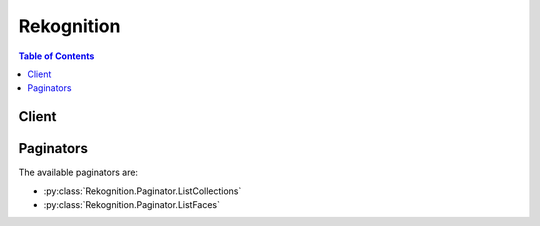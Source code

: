 

***********
Rekognition
***********

.. contents:: Table of Contents
   :depth: 2


======
Client
======



.. py:class:: Rekognition.Client

  A low-level client representing Amazon Rekognition::

    
    client = session.create_client('rekognition')

  
  These are the available methods:
  
  *   :py:meth:`~Rekognition.Client.can_paginate`

  
  *   :py:meth:`~Rekognition.Client.compare_faces`

  
  *   :py:meth:`~Rekognition.Client.create_collection`

  
  *   :py:meth:`~Rekognition.Client.create_stream_processor`

  
  *   :py:meth:`~Rekognition.Client.delete_collection`

  
  *   :py:meth:`~Rekognition.Client.delete_faces`

  
  *   :py:meth:`~Rekognition.Client.delete_stream_processor`

  
  *   :py:meth:`~Rekognition.Client.describe_stream_processor`

  
  *   :py:meth:`~Rekognition.Client.detect_faces`

  
  *   :py:meth:`~Rekognition.Client.detect_labels`

  
  *   :py:meth:`~Rekognition.Client.detect_moderation_labels`

  
  *   :py:meth:`~Rekognition.Client.detect_text`

  
  *   :py:meth:`~Rekognition.Client.generate_presigned_url`

  
  *   :py:meth:`~Rekognition.Client.get_celebrity_info`

  
  *   :py:meth:`~Rekognition.Client.get_celebrity_recognition`

  
  *   :py:meth:`~Rekognition.Client.get_content_moderation`

  
  *   :py:meth:`~Rekognition.Client.get_face_detection`

  
  *   :py:meth:`~Rekognition.Client.get_face_search`

  
  *   :py:meth:`~Rekognition.Client.get_label_detection`

  
  *   :py:meth:`~Rekognition.Client.get_paginator`

  
  *   :py:meth:`~Rekognition.Client.get_person_tracking`

  
  *   :py:meth:`~Rekognition.Client.get_waiter`

  
  *   :py:meth:`~Rekognition.Client.index_faces`

  
  *   :py:meth:`~Rekognition.Client.list_collections`

  
  *   :py:meth:`~Rekognition.Client.list_faces`

  
  *   :py:meth:`~Rekognition.Client.list_stream_processors`

  
  *   :py:meth:`~Rekognition.Client.recognize_celebrities`

  
  *   :py:meth:`~Rekognition.Client.search_faces`

  
  *   :py:meth:`~Rekognition.Client.search_faces_by_image`

  
  *   :py:meth:`~Rekognition.Client.start_celebrity_recognition`

  
  *   :py:meth:`~Rekognition.Client.start_content_moderation`

  
  *   :py:meth:`~Rekognition.Client.start_face_detection`

  
  *   :py:meth:`~Rekognition.Client.start_face_search`

  
  *   :py:meth:`~Rekognition.Client.start_label_detection`

  
  *   :py:meth:`~Rekognition.Client.start_person_tracking`

  
  *   :py:meth:`~Rekognition.Client.start_stream_processor`

  
  *   :py:meth:`~Rekognition.Client.stop_stream_processor`

  

  .. py:method:: can_paginate(operation_name)

        
    Check if an operation can be paginated.
    
    :type operation_name: string
    :param operation_name: The operation name.  This is the same name
        as the method name on the client.  For example, if the
        method name is ``create_foo``, and you'd normally invoke the
        operation as ``client.create_foo(**kwargs)``, if the
        ``create_foo`` operation can be paginated, you can use the
        call ``client.get_paginator("create_foo")``.
    
    :return: ``True`` if the operation can be paginated,
        ``False`` otherwise.


  .. py:method:: compare_faces(**kwargs)

    

    Compares a face in the *source* input image with each of the 100 largest faces detected in the *target* input image. 

     

    .. note::

       

      If the source image contains multiple faces, the service detects the largest face and compares it with each face detected in the target image. 

       

     

    You pass the input and target images either as base64-encoded image bytes or as a references to images in an Amazon S3 bucket. If you use the Amazon CLI to call Amazon Rekognition operations, passing image bytes is not supported. The image must be either a PNG or JPEG formatted file. 

     

    In response, the operation returns an array of face matches ordered by similarity score in descending order. For each face match, the response provides a bounding box of the face, facial landmarks, pose details (pitch, role, and yaw), quality (brightness and sharpness), and confidence value (indicating the level of confidence that the bounding box contains a face). The response also provides a similarity score, which indicates how closely the faces match. 

     

    .. note::

       

      By default, only faces with a similarity score of greater than or equal to 80% are returned in the response. You can change this value by specifying the ``SimilarityThreshold`` parameter.

       

     

     ``CompareFaces`` also returns an array of faces that don't match the source image. For each face, it returns a bounding box, confidence value, landmarks, pose details, and quality. The response also returns information about the face in the source image, including the bounding box of the face and confidence value.

     

    If the image doesn't contain Exif metadata, ``CompareFaces`` returns orientation information for the source and target images. Use these values to display the images with the correct image orientation.

     

    If no faces are detected in the source or target images, ``CompareFaces`` returns an ``InvalidParameterException`` error. 

     

    .. note::

       

      This is a stateless API operation. That is, data returned by this operation doesn't persist.

       

     

    For an example, see  faces-compare-images .

     

    This operation requires permissions to perform the ``rekognition:CompareFaces`` action.

    

    See also: `AWS API Documentation <https://docs.aws.amazon.com/goto/WebAPI/rekognition-2016-06-27/CompareFaces>`_    


    **Request Syntax** 
    ::

      response = client.compare_faces(
          SourceImage={
              'Bytes': b'bytes',
              'S3Object': {
                  'Bucket': 'string',
                  'Name': 'string',
                  'Version': 'string'
              }
          },
          TargetImage={
              'Bytes': b'bytes',
              'S3Object': {
                  'Bucket': 'string',
                  'Name': 'string',
                  'Version': 'string'
              }
          },
          SimilarityThreshold=...
      )
    :type SourceImage: dict
    :param SourceImage: **[REQUIRED]** 

      The input image as base64-encoded bytes or an S3 object. If you use the AWS CLI to call Amazon Rekognition operations, passing base64-encoded image bytes is not supported. 

      

    
      - **Bytes** *(bytes) --* 

        Blob of image bytes up to 5 MBs.

        

      
      - **S3Object** *(dict) --* 

        Identifies an S3 object as the image source.

        

      
        - **Bucket** *(string) --* 

          Name of the S3 bucket.

          

        
        - **Name** *(string) --* 

          S3 object key name.

          

        
        - **Version** *(string) --* 

          If the bucket is versioning enabled, you can specify the object version. 

          

        
      
    
    :type TargetImage: dict
    :param TargetImage: **[REQUIRED]** 

      The target image as base64-encoded bytes or an S3 object. If you use the AWS CLI to call Amazon Rekognition operations, passing base64-encoded image bytes is not supported. 

      

    
      - **Bytes** *(bytes) --* 

        Blob of image bytes up to 5 MBs.

        

      
      - **S3Object** *(dict) --* 

        Identifies an S3 object as the image source.

        

      
        - **Bucket** *(string) --* 

          Name of the S3 bucket.

          

        
        - **Name** *(string) --* 

          S3 object key name.

          

        
        - **Version** *(string) --* 

          If the bucket is versioning enabled, you can specify the object version. 

          

        
      
    
    :type SimilarityThreshold: float
    :param SimilarityThreshold: 

      The minimum level of confidence in the face matches that a match must meet to be included in the ``FaceMatches`` array.

      

    
    
    :rtype: dict
    :returns: 
      
      **Response Syntax** 

      
      ::

        {
            'SourceImageFace': {
                'BoundingBox': {
                    'Width': ...,
                    'Height': ...,
                    'Left': ...,
                    'Top': ...
                },
                'Confidence': ...
            },
            'FaceMatches': [
                {
                    'Similarity': ...,
                    'Face': {
                        'BoundingBox': {
                            'Width': ...,
                            'Height': ...,
                            'Left': ...,
                            'Top': ...
                        },
                        'Confidence': ...,
                        'Landmarks': [
                            {
                                'Type': 'eyeLeft'|'eyeRight'|'nose'|'mouthLeft'|'mouthRight'|'leftEyeBrowLeft'|'leftEyeBrowRight'|'leftEyeBrowUp'|'rightEyeBrowLeft'|'rightEyeBrowRight'|'rightEyeBrowUp'|'leftEyeLeft'|'leftEyeRight'|'leftEyeUp'|'leftEyeDown'|'rightEyeLeft'|'rightEyeRight'|'rightEyeUp'|'rightEyeDown'|'noseLeft'|'noseRight'|'mouthUp'|'mouthDown'|'leftPupil'|'rightPupil',
                                'X': ...,
                                'Y': ...
                            },
                        ],
                        'Pose': {
                            'Roll': ...,
                            'Yaw': ...,
                            'Pitch': ...
                        },
                        'Quality': {
                            'Brightness': ...,
                            'Sharpness': ...
                        }
                    }
                },
            ],
            'UnmatchedFaces': [
                {
                    'BoundingBox': {
                        'Width': ...,
                        'Height': ...,
                        'Left': ...,
                        'Top': ...
                    },
                    'Confidence': ...,
                    'Landmarks': [
                        {
                            'Type': 'eyeLeft'|'eyeRight'|'nose'|'mouthLeft'|'mouthRight'|'leftEyeBrowLeft'|'leftEyeBrowRight'|'leftEyeBrowUp'|'rightEyeBrowLeft'|'rightEyeBrowRight'|'rightEyeBrowUp'|'leftEyeLeft'|'leftEyeRight'|'leftEyeUp'|'leftEyeDown'|'rightEyeLeft'|'rightEyeRight'|'rightEyeUp'|'rightEyeDown'|'noseLeft'|'noseRight'|'mouthUp'|'mouthDown'|'leftPupil'|'rightPupil',
                            'X': ...,
                            'Y': ...
                        },
                    ],
                    'Pose': {
                        'Roll': ...,
                        'Yaw': ...,
                        'Pitch': ...
                    },
                    'Quality': {
                        'Brightness': ...,
                        'Sharpness': ...
                    }
                },
            ],
            'SourceImageOrientationCorrection': 'ROTATE_0'|'ROTATE_90'|'ROTATE_180'|'ROTATE_270',
            'TargetImageOrientationCorrection': 'ROTATE_0'|'ROTATE_90'|'ROTATE_180'|'ROTATE_270'
        }
      **Response Structure** 

      

      - *(dict) --* 
        

        - **SourceImageFace** *(dict) --* 

          The face in the source image that was used for comparison.

          
          

          - **BoundingBox** *(dict) --* 

            Bounding box of the face.

            
            

            - **Width** *(float) --* 

              Width of the bounding box as a ratio of the overall image width.

              
            

            - **Height** *(float) --* 

              Height of the bounding box as a ratio of the overall image height.

              
            

            - **Left** *(float) --* 

              Left coordinate of the bounding box as a ratio of overall image width.

              
            

            - **Top** *(float) --* 

              Top coordinate of the bounding box as a ratio of overall image height.

              
        
          

          - **Confidence** *(float) --* 

            Confidence level that the selected bounding box contains a face.

            
      
        

        - **FaceMatches** *(list) --* 

          An array of faces in the target image that match the source image face. Each ``CompareFacesMatch`` object provides the bounding box, the confidence level that the bounding box contains a face, and the similarity score for the face in the bounding box and the face in the source image.

          
          

          - *(dict) --* 

            Provides information about a face in a target image that matches the source image face analysed by ``CompareFaces`` . The ``Face`` property contains the bounding box of the face in the target image. The ``Similarity`` property is the confidence that the source image face matches the face in the bounding box.

            
            

            - **Similarity** *(float) --* 

              Level of confidence that the faces match.

              
            

            - **Face** *(dict) --* 

              Provides face metadata (bounding box and confidence that the bounding box actually contains a face).

              
              

              - **BoundingBox** *(dict) --* 

                Bounding box of the face.

                
                

                - **Width** *(float) --* 

                  Width of the bounding box as a ratio of the overall image width.

                  
                

                - **Height** *(float) --* 

                  Height of the bounding box as a ratio of the overall image height.

                  
                

                - **Left** *(float) --* 

                  Left coordinate of the bounding box as a ratio of overall image width.

                  
                

                - **Top** *(float) --* 

                  Top coordinate of the bounding box as a ratio of overall image height.

                  
            
              

              - **Confidence** *(float) --* 

                Level of confidence that what the bounding box contains is a face.

                
              

              - **Landmarks** *(list) --* 

                An array of facial landmarks.

                
                

                - *(dict) --* 

                  Indicates the location of the landmark on the face.

                  
                  

                  - **Type** *(string) --* 

                    Type of the landmark.

                    
                  

                  - **X** *(float) --* 

                    x-coordinate from the top left of the landmark expressed as the ratio of the width of the image. For example, if the images is 700x200 and the x-coordinate of the landmark is at 350 pixels, this value is 0.5. 

                    
                  

                  - **Y** *(float) --* 

                    y-coordinate from the top left of the landmark expressed as the ratio of the height of the image. For example, if the images is 700x200 and the y-coordinate of the landmark is at 100 pixels, this value is 0.5.

                    
              
            
              

              - **Pose** *(dict) --* 

                Indicates the pose of the face as determined by its pitch, roll, and yaw.

                
                

                - **Roll** *(float) --* 

                  Value representing the face rotation on the roll axis.

                  
                

                - **Yaw** *(float) --* 

                  Value representing the face rotation on the yaw axis.

                  
                

                - **Pitch** *(float) --* 

                  Value representing the face rotation on the pitch axis.

                  
            
              

              - **Quality** *(dict) --* 

                Identifies face image brightness and sharpness. 

                
                

                - **Brightness** *(float) --* 

                  Value representing brightness of the face. The service returns a value between 0 and 100 (inclusive). A higher value indicates a brighter face image.

                  
                

                - **Sharpness** *(float) --* 

                  Value representing sharpness of the face. The service returns a value between 0 and 100 (inclusive). A higher value indicates a sharper face image.

                  
            
          
        
      
        

        - **UnmatchedFaces** *(list) --* 

          An array of faces in the target image that did not match the source image face.

          
          

          - *(dict) --* 

            Provides face metadata for target image faces that are analysed by ``CompareFaces`` and ``RecognizeCelebrities`` .

            
            

            - **BoundingBox** *(dict) --* 

              Bounding box of the face.

              
              

              - **Width** *(float) --* 

                Width of the bounding box as a ratio of the overall image width.

                
              

              - **Height** *(float) --* 

                Height of the bounding box as a ratio of the overall image height.

                
              

              - **Left** *(float) --* 

                Left coordinate of the bounding box as a ratio of overall image width.

                
              

              - **Top** *(float) --* 

                Top coordinate of the bounding box as a ratio of overall image height.

                
          
            

            - **Confidence** *(float) --* 

              Level of confidence that what the bounding box contains is a face.

              
            

            - **Landmarks** *(list) --* 

              An array of facial landmarks.

              
              

              - *(dict) --* 

                Indicates the location of the landmark on the face.

                
                

                - **Type** *(string) --* 

                  Type of the landmark.

                  
                

                - **X** *(float) --* 

                  x-coordinate from the top left of the landmark expressed as the ratio of the width of the image. For example, if the images is 700x200 and the x-coordinate of the landmark is at 350 pixels, this value is 0.5. 

                  
                

                - **Y** *(float) --* 

                  y-coordinate from the top left of the landmark expressed as the ratio of the height of the image. For example, if the images is 700x200 and the y-coordinate of the landmark is at 100 pixels, this value is 0.5.

                  
            
          
            

            - **Pose** *(dict) --* 

              Indicates the pose of the face as determined by its pitch, roll, and yaw.

              
              

              - **Roll** *(float) --* 

                Value representing the face rotation on the roll axis.

                
              

              - **Yaw** *(float) --* 

                Value representing the face rotation on the yaw axis.

                
              

              - **Pitch** *(float) --* 

                Value representing the face rotation on the pitch axis.

                
          
            

            - **Quality** *(dict) --* 

              Identifies face image brightness and sharpness. 

              
              

              - **Brightness** *(float) --* 

                Value representing brightness of the face. The service returns a value between 0 and 100 (inclusive). A higher value indicates a brighter face image.

                
              

              - **Sharpness** *(float) --* 

                Value representing sharpness of the face. The service returns a value between 0 and 100 (inclusive). A higher value indicates a sharper face image.

                
          
        
      
        

        - **SourceImageOrientationCorrection** *(string) --* 

          The orientation of the source image (counterclockwise direction). If your application displays the source image, you can use this value to correct image orientation. The bounding box coordinates returned in ``SourceImageFace`` represent the location of the face before the image orientation is corrected. 

           

          .. note::

             

            If the source image is in .jpeg format, it might contain exchangeable image (Exif) metadata that includes the image's orientation. If the Exif metadata for the source image populates the orientation field, the value of ``OrientationCorrection`` is null and the ``SourceImageFace`` bounding box coordinates represent the location of the face after Exif metadata is used to correct the orientation. Images in .png format don't contain Exif metadata.

             

          
        

        - **TargetImageOrientationCorrection** *(string) --* 

          The orientation of the target image (in counterclockwise direction). If your application displays the target image, you can use this value to correct the orientation of the image. The bounding box coordinates returned in ``FaceMatches`` and ``UnmatchedFaces`` represent face locations before the image orientation is corrected. 

           

          .. note::

             

            If the target image is in .jpg format, it might contain Exif metadata that includes the orientation of the image. If the Exif metadata for the target image populates the orientation field, the value of ``OrientationCorrection`` is null and the bounding box coordinates in ``FaceMatches`` and ``UnmatchedFaces`` represent the location of the face after Exif metadata is used to correct the orientation. Images in .png format don't contain Exif metadata.

             

          
    

    **Examples** 

    This operation compares the largest face detected in the source image with each face detected in the target image.
    ::

      response = client.compare_faces(
          SimilarityThreshold=90,
          SourceImage={
              'S3Object': {
                  'Bucket': 'mybucket',
                  'Name': 'mysourceimage',
              },
          },
          TargetImage={
              'S3Object': {
                  'Bucket': 'mybucket',
                  'Name': 'mytargetimage',
              },
          },
      )
      
      print(response)

    
    Expected Output:
    ::

      {
          'FaceMatches': [
              {
                  'Face': {
                      'BoundingBox': {
                          'Height': 0.33481481671333313,
                          'Left': 0.31888890266418457,
                          'Top': 0.4933333396911621,
                          'Width': 0.25,
                      },
                      'Confidence': 99.9991226196289,
                  },
                  'Similarity': 100,
              },
          ],
          'SourceImageFace': {
              'BoundingBox': {
                  'Height': 0.33481481671333313,
                  'Left': 0.31888890266418457,
                  'Top': 0.4933333396911621,
                  'Width': 0.25,
              },
              'Confidence': 99.9991226196289,
          },
          'ResponseMetadata': {
              '...': '...',
          },
      }

    

  .. py:method:: create_collection(**kwargs)

    

    Creates a collection in an AWS Region. You can add faces to the collection using the operation. 

     

    For example, you might create collections, one for each of your application users. A user can then index faces using the ``IndexFaces`` operation and persist results in a specific collection. Then, a user can search the collection for faces in the user-specific container. 

     

    .. note::

       

      Collection names are case-sensitive.

       

     

    This operation requires permissions to perform the ``rekognition:CreateCollection`` action.

    

    See also: `AWS API Documentation <https://docs.aws.amazon.com/goto/WebAPI/rekognition-2016-06-27/CreateCollection>`_    


    **Request Syntax** 
    ::

      response = client.create_collection(
          CollectionId='string'
      )
    :type CollectionId: string
    :param CollectionId: **[REQUIRED]** 

      ID for the collection that you are creating.

      

    
    
    :rtype: dict
    :returns: 
      
      **Response Syntax** 

      
      ::

        {
            'StatusCode': 123,
            'CollectionArn': 'string',
            'FaceModelVersion': 'string'
        }
      **Response Structure** 

      

      - *(dict) --* 
        

        - **StatusCode** *(integer) --* 

          HTTP status code indicating the result of the operation.

          
        

        - **CollectionArn** *(string) --* 

          Amazon Resource Name (ARN) of the collection. You can use this to manage permissions on your resources. 

          
        

        - **FaceModelVersion** *(string) --* 

          Version number of the face detection model associated with the collection you are creating.

          
    

    **Examples** 

    This operation creates a Rekognition collection for storing image data.
    ::

      response = client.create_collection(
          CollectionId='myphotos',
      )
      
      print(response)

    
    Expected Output:
    ::

      {
          'CollectionArn': 'aws:rekognition:us-west-2:123456789012:collection/myphotos',
          'StatusCode': 200,
          'ResponseMetadata': {
              '...': '...',
          },
      }

    

  .. py:method:: create_stream_processor(**kwargs)

    

    Creates an Amazon Rekognition stream processor that you can use to detect and recognize faces in a streaming video.

     

    Rekognition Video is a consumer of live video from Amazon Kinesis Video Streams. Rekognition Video sends analysis results to Amazon Kinesis Data Streams.

     

    You provide as input a Kinesis video stream (``Input`` ) and a Kinesis data stream (``Output`` ) stream. You also specify the face recognition criteria in ``Settings`` . For example, the collection containing faces that you want to recognize. Use ``Name`` to assign an identifier for the stream processor. You use ``Name`` to manage the stream processor. For example, you can start processing the source video by calling with the ``Name`` field. 

     

    After you have finished analyzing a streaming video, use to stop processing. You can delete the stream processor by calling .

    

    See also: `AWS API Documentation <https://docs.aws.amazon.com/goto/WebAPI/rekognition-2016-06-27/CreateStreamProcessor>`_    


    **Request Syntax** 
    ::

      response = client.create_stream_processor(
          Input={
              'KinesisVideoStream': {
                  'Arn': 'string'
              }
          },
          Output={
              'KinesisDataStream': {
                  'Arn': 'string'
              }
          },
          Name='string',
          Settings={
              'FaceSearch': {
                  'CollectionId': 'string',
                  'FaceMatchThreshold': ...
              }
          },
          RoleArn='string'
      )
    :type Input: dict
    :param Input: **[REQUIRED]** 

      Kinesis video stream stream that provides the source streaming video. If you are using the AWS CLI, the parameter name is ``StreamProcessorInput`` .

      

    
      - **KinesisVideoStream** *(dict) --* 

        The Kinesis video stream input stream for the source streaming video.

        

      
        - **Arn** *(string) --* 

          ARN of the Kinesis video stream stream that streams the source video.

          

        
      
    
    :type Output: dict
    :param Output: **[REQUIRED]** 

      Kinesis data stream stream to which Rekognition Video puts the analysis results. If you are using the AWS CLI, the parameter name is ``StreamProcessorOutput`` .

      

    
      - **KinesisDataStream** *(dict) --* 

        The Amazon Kinesis Data Streams stream to which the Amazon Rekognition stream processor streams the analysis results.

        

      
        - **Arn** *(string) --* 

          ARN of the output Amazon Kinesis Data Streams stream.

          

        
      
    
    :type Name: string
    :param Name: **[REQUIRED]** 

      An identifier you assign to the stream processor. You can use ``Name`` to manage the stream processor. For example, you can get the current status of the stream processor by calling . ``Name`` is idempotent. 

      

    
    :type Settings: dict
    :param Settings: **[REQUIRED]** 

      Face recognition input parameters to be used by the stream processor. Includes the collection to use for face recognition and the face attributes to detect.

      

    
      - **FaceSearch** *(dict) --* 

        Face search settings to use on a streaming video. 

        

      
        - **CollectionId** *(string) --* 

          The ID of a collection that contains faces that you want to search for.

          

        
        - **FaceMatchThreshold** *(float) --* 

          Minimum face match confidence score that must be met to return a result for a recognized face. Default is 70. 0 is the lowest confidence. 100 is the highest confidence.

          

        
      
    
    :type RoleArn: string
    :param RoleArn: **[REQUIRED]** 

      ARN of the IAM role that allows access to the stream processor.

      

    
    
    :rtype: dict
    :returns: 
      
      **Response Syntax** 

      
      ::

        {
            'StreamProcessorArn': 'string'
        }
      **Response Structure** 

      

      - *(dict) --* 
        

        - **StreamProcessorArn** *(string) --* 

          ARN for the newly create stream processor.

          
    

  .. py:method:: delete_collection(**kwargs)

    

    Deletes the specified collection. Note that this operation removes all faces in the collection. For an example, see  delete-collection-procedure .

     

    This operation requires permissions to perform the ``rekognition:DeleteCollection`` action.

    

    See also: `AWS API Documentation <https://docs.aws.amazon.com/goto/WebAPI/rekognition-2016-06-27/DeleteCollection>`_    


    **Request Syntax** 
    ::

      response = client.delete_collection(
          CollectionId='string'
      )
    :type CollectionId: string
    :param CollectionId: **[REQUIRED]** 

      ID of the collection to delete.

      

    
    
    :rtype: dict
    :returns: 
      
      **Response Syntax** 

      
      ::

        {
            'StatusCode': 123
        }
      **Response Structure** 

      

      - *(dict) --* 
        

        - **StatusCode** *(integer) --* 

          HTTP status code that indicates the result of the operation.

          
    

    **Examples** 

    This operation deletes a Rekognition collection.
    ::

      response = client.delete_collection(
          CollectionId='myphotos',
      )
      
      print(response)

    
    Expected Output:
    ::

      {
          'StatusCode': 200,
          'ResponseMetadata': {
              '...': '...',
          },
      }

    

  .. py:method:: delete_faces(**kwargs)

    

    Deletes faces from a collection. You specify a collection ID and an array of face IDs to remove from the collection.

     

    This operation requires permissions to perform the ``rekognition:DeleteFaces`` action.

    

    See also: `AWS API Documentation <https://docs.aws.amazon.com/goto/WebAPI/rekognition-2016-06-27/DeleteFaces>`_    


    **Request Syntax** 
    ::

      response = client.delete_faces(
          CollectionId='string',
          FaceIds=[
              'string',
          ]
      )
    :type CollectionId: string
    :param CollectionId: **[REQUIRED]** 

      Collection from which to remove the specific faces.

      

    
    :type FaceIds: list
    :param FaceIds: **[REQUIRED]** 

      An array of face IDs to delete.

      

    
      - *(string) --* 

      
  
    
    :rtype: dict
    :returns: 
      
      **Response Syntax** 

      
      ::

        {
            'DeletedFaces': [
                'string',
            ]
        }
      **Response Structure** 

      

      - *(dict) --* 
        

        - **DeletedFaces** *(list) --* 

          An array of strings (face IDs) of the faces that were deleted.

          
          

          - *(string) --* 
      
    

    **Examples** 

    This operation deletes one or more faces from a Rekognition collection.
    ::

      response = client.delete_faces(
          CollectionId='myphotos',
          FaceIds=[
              'ff43d742-0c13-5d16-a3e8-03d3f58e980b',
          ],
      )
      
      print(response)

    
    Expected Output:
    ::

      {
          'DeletedFaces': [
              'ff43d742-0c13-5d16-a3e8-03d3f58e980b',
          ],
          'ResponseMetadata': {
              '...': '...',
          },
      }

    

  .. py:method:: delete_stream_processor(**kwargs)

    

    Deletes the stream processor identified by ``Name`` . You assign the value for ``Name`` when you create the stream processor with . You might not be able to use the same name for a stream processor for a few seconds after calling ``DeleteStreamProcessor`` .

    

    See also: `AWS API Documentation <https://docs.aws.amazon.com/goto/WebAPI/rekognition-2016-06-27/DeleteStreamProcessor>`_    


    **Request Syntax** 
    ::

      response = client.delete_stream_processor(
          Name='string'
      )
    :type Name: string
    :param Name: **[REQUIRED]** 

      The name of the stream processor you want to delete.

      

    
    
    :rtype: dict
    :returns: 
      
      **Response Syntax** 

      
      ::

        {}
        
      **Response Structure** 

      

      - *(dict) --* 
    

  .. py:method:: describe_stream_processor(**kwargs)

    

    Provides information about a stream processor created by . You can get information about the input and output streams, the input parameters for the face recognition being performed, and the current status of the stream processor.

    

    See also: `AWS API Documentation <https://docs.aws.amazon.com/goto/WebAPI/rekognition-2016-06-27/DescribeStreamProcessor>`_    


    **Request Syntax** 
    ::

      response = client.describe_stream_processor(
          Name='string'
      )
    :type Name: string
    :param Name: **[REQUIRED]** 

      Name of the stream processor for which you want information.

      

    
    
    :rtype: dict
    :returns: 
      
      **Response Syntax** 

      
      ::

        {
            'Name': 'string',
            'StreamProcessorArn': 'string',
            'Status': 'STOPPED'|'STARTING'|'RUNNING'|'FAILED'|'STOPPING',
            'StatusMessage': 'string',
            'CreationTimestamp': datetime(2015, 1, 1),
            'LastUpdateTimestamp': datetime(2015, 1, 1),
            'Input': {
                'KinesisVideoStream': {
                    'Arn': 'string'
                }
            },
            'Output': {
                'KinesisDataStream': {
                    'Arn': 'string'
                }
            },
            'RoleArn': 'string',
            'Settings': {
                'FaceSearch': {
                    'CollectionId': 'string',
                    'FaceMatchThreshold': ...
                }
            }
        }
      **Response Structure** 

      

      - *(dict) --* 
        

        - **Name** *(string) --* 

          Name of the stream processor. 

          
        

        - **StreamProcessorArn** *(string) --* 

          ARN of the stream processor.

          
        

        - **Status** *(string) --* 

          Current status of the stream processor.

          
        

        - **StatusMessage** *(string) --* 

          Detailed status message about the stream processor.

          
        

        - **CreationTimestamp** *(datetime) --* 

          Date and time the stream processor was created

          
        

        - **LastUpdateTimestamp** *(datetime) --* 

          The time, in Unix format, the stream processor was last updated. For example, when the stream processor moves from a running state to a failed state, or when the user starts or stops the stream processor.

          
        

        - **Input** *(dict) --* 

          Kinesis video stream that provides the source streaming video.

          
          

          - **KinesisVideoStream** *(dict) --* 

            The Kinesis video stream input stream for the source streaming video.

            
            

            - **Arn** *(string) --* 

              ARN of the Kinesis video stream stream that streams the source video.

              
        
      
        

        - **Output** *(dict) --* 

          Kinesis data stream to which Rekognition Video puts the analysis results.

          
          

          - **KinesisDataStream** *(dict) --* 

            The Amazon Kinesis Data Streams stream to which the Amazon Rekognition stream processor streams the analysis results.

            
            

            - **Arn** *(string) --* 

              ARN of the output Amazon Kinesis Data Streams stream.

              
        
      
        

        - **RoleArn** *(string) --* 

          ARN of the IAM role that allows access to the stream processor.

          
        

        - **Settings** *(dict) --* 

          Face recognition input parameters that are being used by the stream processor. Includes the collection to use for face recognition and the face attributes to detect.

          
          

          - **FaceSearch** *(dict) --* 

            Face search settings to use on a streaming video. 

            
            

            - **CollectionId** *(string) --* 

              The ID of a collection that contains faces that you want to search for.

              
            

            - **FaceMatchThreshold** *(float) --* 

              Minimum face match confidence score that must be met to return a result for a recognized face. Default is 70. 0 is the lowest confidence. 100 is the highest confidence.

              
        
      
    

  .. py:method:: detect_faces(**kwargs)

    

    Detects faces within an image that is provided as input.

     

     ``DetectFaces`` detects the 100 largest faces in the image. For each face detected, the operation returns face details including a bounding box of the face, a confidence value (that the bounding box contains a face), and a fixed set of attributes such as facial landmarks (for example, coordinates of eye and mouth), gender, presence of beard, sunglasses, etc. 

     

    The face-detection algorithm is most effective on frontal faces. For non-frontal or obscured faces, the algorithm may not detect the faces or might detect faces with lower confidence. 

     

    You pass the input image either as base64-encoded image bytes or as a reference to an image in an Amazon S3 bucket. If you use the Amazon CLI to call Amazon Rekognition operations, passing image bytes is not supported. The image must be either a PNG or JPEG formatted file. 

     

    .. note::

       

      This is a stateless API operation. That is, the operation does not persist any data.

       

     

    For an example, see  procedure-detecting-faces-in-images .

     

    This operation requires permissions to perform the ``rekognition:DetectFaces`` action. 

    

    See also: `AWS API Documentation <https://docs.aws.amazon.com/goto/WebAPI/rekognition-2016-06-27/DetectFaces>`_    


    **Request Syntax** 
    ::

      response = client.detect_faces(
          Image={
              'Bytes': b'bytes',
              'S3Object': {
                  'Bucket': 'string',
                  'Name': 'string',
                  'Version': 'string'
              }
          },
          Attributes=[
              'DEFAULT'|'ALL',
          ]
      )
    :type Image: dict
    :param Image: **[REQUIRED]** 

      The input image as base64-encoded bytes or an S3 object. If you use the AWS CLI to call Amazon Rekognition operations, passing base64-encoded image bytes is not supported. 

      

    
      - **Bytes** *(bytes) --* 

        Blob of image bytes up to 5 MBs.

        

      
      - **S3Object** *(dict) --* 

        Identifies an S3 object as the image source.

        

      
        - **Bucket** *(string) --* 

          Name of the S3 bucket.

          

        
        - **Name** *(string) --* 

          S3 object key name.

          

        
        - **Version** *(string) --* 

          If the bucket is versioning enabled, you can specify the object version. 

          

        
      
    
    :type Attributes: list
    :param Attributes: 

      An array of facial attributes you want to be returned. This can be the default list of attributes or all attributes. If you don't specify a value for ``Attributes`` or if you specify ``["DEFAULT"]`` , the API returns the following subset of facial attributes: ``BoundingBox`` , ``Confidence`` , ``Pose`` , ``Quality`` and ``Landmarks`` . If you provide ``["ALL"]`` , all facial attributes are returned but the operation will take longer to complete.

       

      If you provide both, ``["ALL", "DEFAULT"]`` , the service uses a logical AND operator to determine which attributes to return (in this case, all attributes). 

      

    
      - *(string) --* 

      
  
    
    :rtype: dict
    :returns: 
      
      **Response Syntax** 

      
      ::

        {
            'FaceDetails': [
                {
                    'BoundingBox': {
                        'Width': ...,
                        'Height': ...,
                        'Left': ...,
                        'Top': ...
                    },
                    'AgeRange': {
                        'Low': 123,
                        'High': 123
                    },
                    'Smile': {
                        'Value': True|False,
                        'Confidence': ...
                    },
                    'Eyeglasses': {
                        'Value': True|False,
                        'Confidence': ...
                    },
                    'Sunglasses': {
                        'Value': True|False,
                        'Confidence': ...
                    },
                    'Gender': {
                        'Value': 'Male'|'Female',
                        'Confidence': ...
                    },
                    'Beard': {
                        'Value': True|False,
                        'Confidence': ...
                    },
                    'Mustache': {
                        'Value': True|False,
                        'Confidence': ...
                    },
                    'EyesOpen': {
                        'Value': True|False,
                        'Confidence': ...
                    },
                    'MouthOpen': {
                        'Value': True|False,
                        'Confidence': ...
                    },
                    'Emotions': [
                        {
                            'Type': 'HAPPY'|'SAD'|'ANGRY'|'CONFUSED'|'DISGUSTED'|'SURPRISED'|'CALM'|'UNKNOWN',
                            'Confidence': ...
                        },
                    ],
                    'Landmarks': [
                        {
                            'Type': 'eyeLeft'|'eyeRight'|'nose'|'mouthLeft'|'mouthRight'|'leftEyeBrowLeft'|'leftEyeBrowRight'|'leftEyeBrowUp'|'rightEyeBrowLeft'|'rightEyeBrowRight'|'rightEyeBrowUp'|'leftEyeLeft'|'leftEyeRight'|'leftEyeUp'|'leftEyeDown'|'rightEyeLeft'|'rightEyeRight'|'rightEyeUp'|'rightEyeDown'|'noseLeft'|'noseRight'|'mouthUp'|'mouthDown'|'leftPupil'|'rightPupil',
                            'X': ...,
                            'Y': ...
                        },
                    ],
                    'Pose': {
                        'Roll': ...,
                        'Yaw': ...,
                        'Pitch': ...
                    },
                    'Quality': {
                        'Brightness': ...,
                        'Sharpness': ...
                    },
                    'Confidence': ...
                },
            ],
            'OrientationCorrection': 'ROTATE_0'|'ROTATE_90'|'ROTATE_180'|'ROTATE_270'
        }
      **Response Structure** 

      

      - *(dict) --* 
        

        - **FaceDetails** *(list) --* 

          Details of each face found in the image. 

          
          

          - *(dict) --* 

            Structure containing attributes of the face that the algorithm detected.

            
            

            - **BoundingBox** *(dict) --* 

              Bounding box of the face.

              
              

              - **Width** *(float) --* 

                Width of the bounding box as a ratio of the overall image width.

                
              

              - **Height** *(float) --* 

                Height of the bounding box as a ratio of the overall image height.

                
              

              - **Left** *(float) --* 

                Left coordinate of the bounding box as a ratio of overall image width.

                
              

              - **Top** *(float) --* 

                Top coordinate of the bounding box as a ratio of overall image height.

                
          
            

            - **AgeRange** *(dict) --* 

              The estimated age range, in years, for the face. Low represents the lowest estimated age and High represents the highest estimated age.

              
              

              - **Low** *(integer) --* 

                The lowest estimated age.

                
              

              - **High** *(integer) --* 

                The highest estimated age.

                
          
            

            - **Smile** *(dict) --* 

              Indicates whether or not the face is smiling, and the confidence level in the determination.

              
              

              - **Value** *(boolean) --* 

                Boolean value that indicates whether the face is smiling or not.

                
              

              - **Confidence** *(float) --* 

                Level of confidence in the determination.

                
          
            

            - **Eyeglasses** *(dict) --* 

              Indicates whether or not the face is wearing eye glasses, and the confidence level in the determination.

              
              

              - **Value** *(boolean) --* 

                Boolean value that indicates whether the face is wearing eye glasses or not.

                
              

              - **Confidence** *(float) --* 

                Level of confidence in the determination.

                
          
            

            - **Sunglasses** *(dict) --* 

              Indicates whether or not the face is wearing sunglasses, and the confidence level in the determination.

              
              

              - **Value** *(boolean) --* 

                Boolean value that indicates whether the face is wearing sunglasses or not.

                
              

              - **Confidence** *(float) --* 

                Level of confidence in the determination.

                
          
            

            - **Gender** *(dict) --* 

              Gender of the face and the confidence level in the determination.

              
              

              - **Value** *(string) --* 

                Gender of the face.

                
              

              - **Confidence** *(float) --* 

                Level of confidence in the determination.

                
          
            

            - **Beard** *(dict) --* 

              Indicates whether or not the face has a beard, and the confidence level in the determination.

              
              

              - **Value** *(boolean) --* 

                Boolean value that indicates whether the face has beard or not.

                
              

              - **Confidence** *(float) --* 

                Level of confidence in the determination.

                
          
            

            - **Mustache** *(dict) --* 

              Indicates whether or not the face has a mustache, and the confidence level in the determination.

              
              

              - **Value** *(boolean) --* 

                Boolean value that indicates whether the face has mustache or not.

                
              

              - **Confidence** *(float) --* 

                Level of confidence in the determination.

                
          
            

            - **EyesOpen** *(dict) --* 

              Indicates whether or not the eyes on the face are open, and the confidence level in the determination.

              
              

              - **Value** *(boolean) --* 

                Boolean value that indicates whether the eyes on the face are open.

                
              

              - **Confidence** *(float) --* 

                Level of confidence in the determination.

                
          
            

            - **MouthOpen** *(dict) --* 

              Indicates whether or not the mouth on the face is open, and the confidence level in the determination.

              
              

              - **Value** *(boolean) --* 

                Boolean value that indicates whether the mouth on the face is open or not.

                
              

              - **Confidence** *(float) --* 

                Level of confidence in the determination.

                
          
            

            - **Emotions** *(list) --* 

              The emotions detected on the face, and the confidence level in the determination. For example, HAPPY, SAD, and ANGRY. 

              
              

              - *(dict) --* 

                The emotions detected on the face, and the confidence level in the determination. For example, HAPPY, SAD, and ANGRY.

                
                

                - **Type** *(string) --* 

                  Type of emotion detected.

                  
                

                - **Confidence** *(float) --* 

                  Level of confidence in the determination.

                  
            
          
            

            - **Landmarks** *(list) --* 

              Indicates the location of landmarks on the face.

              
              

              - *(dict) --* 

                Indicates the location of the landmark on the face.

                
                

                - **Type** *(string) --* 

                  Type of the landmark.

                  
                

                - **X** *(float) --* 

                  x-coordinate from the top left of the landmark expressed as the ratio of the width of the image. For example, if the images is 700x200 and the x-coordinate of the landmark is at 350 pixels, this value is 0.5. 

                  
                

                - **Y** *(float) --* 

                  y-coordinate from the top left of the landmark expressed as the ratio of the height of the image. For example, if the images is 700x200 and the y-coordinate of the landmark is at 100 pixels, this value is 0.5.

                  
            
          
            

            - **Pose** *(dict) --* 

              Indicates the pose of the face as determined by its pitch, roll, and yaw.

              
              

              - **Roll** *(float) --* 

                Value representing the face rotation on the roll axis.

                
              

              - **Yaw** *(float) --* 

                Value representing the face rotation on the yaw axis.

                
              

              - **Pitch** *(float) --* 

                Value representing the face rotation on the pitch axis.

                
          
            

            - **Quality** *(dict) --* 

              Identifies image brightness and sharpness.

              
              

              - **Brightness** *(float) --* 

                Value representing brightness of the face. The service returns a value between 0 and 100 (inclusive). A higher value indicates a brighter face image.

                
              

              - **Sharpness** *(float) --* 

                Value representing sharpness of the face. The service returns a value between 0 and 100 (inclusive). A higher value indicates a sharper face image.

                
          
            

            - **Confidence** *(float) --* 

              Confidence level that the bounding box contains a face (and not a different object such as a tree).

              
        
      
        

        - **OrientationCorrection** *(string) --* 

          The orientation of the input image (counter-clockwise direction). If your application displays the image, you can use this value to correct image orientation. The bounding box coordinates returned in ``FaceDetails`` represent face locations before the image orientation is corrected. 

           

          .. note::

             

            If the input image is in .jpeg format, it might contain exchangeable image (Exif) metadata that includes the image's orientation. If so, and the Exif metadata for the input image populates the orientation field, the value of ``OrientationCorrection`` is null and the ``FaceDetails`` bounding box coordinates represent face locations after Exif metadata is used to correct the image orientation. Images in .png format don't contain Exif metadata.

             

          
    

    **Examples** 

    This operation detects faces in an image stored in an AWS S3 bucket.
    ::

      response = client.detect_faces(
          Image={
              'S3Object': {
                  'Bucket': 'mybucket',
                  'Name': 'myphoto',
              },
          },
      )
      
      print(response)

    
    Expected Output:
    ::

      {
          'FaceDetails': [
              {
                  'BoundingBox': {
                      'Height': 0.18000000715255737,
                      'Left': 0.5555555820465088,
                      'Top': 0.33666667342185974,
                      'Width': 0.23999999463558197,
                  },
                  'Confidence': 100,
                  'Landmarks': [
                      {
                          'Type': 'EYE_LEFT',
                          'X': 0.6394737362861633,
                          'Y': 0.40819624066352844,
                      },
                      {
                          'Type': 'EYE_RIGHT',
                          'X': 0.7266660928726196,
                          'Y': 0.41039225459098816,
                      },
                      {
                          'Type': 'NOSE_LEFT',
                          'X': 0.6912462115287781,
                          'Y': 0.44240960478782654,
                      },
                      {
                          'Type': 'MOUTH_DOWN',
                          'X': 0.6306198239326477,
                          'Y': 0.46700039505958557,
                      },
                      {
                          'Type': 'MOUTH_UP',
                          'X': 0.7215608954429626,
                          'Y': 0.47114261984825134,
                      },
                  ],
                  'Pose': {
                      'Pitch': 4.050806522369385,
                      'Roll': 0.9950747489929199,
                      'Yaw': 13.693790435791016,
                  },
                  'Quality': {
                      'Brightness': 37.60169982910156,
                      'Sharpness': 80,
                  },
              },
          ],
          'OrientationCorrection': 'ROTATE_0',
          'ResponseMetadata': {
              '...': '...',
          },
      }

    

  .. py:method:: detect_labels(**kwargs)

    

    Detects instances of real-world entities within an image (JPEG or PNG) provided as input. This includes objects like flower, tree, and table; events like wedding, graduation, and birthday party; and concepts like landscape, evening, and nature. For an example, see  images-s3 .

     

    .. note::

       

       ``DetectLabels`` does not support the detection of activities. However, activity detection is supported for label detection in videos. For more information, see .

       

     

    You pass the input image as base64-encoded image bytes or as a reference to an image in an Amazon S3 bucket. If you use the Amazon CLI to call Amazon Rekognition operations, passing image bytes is not supported. The image must be either a PNG or JPEG formatted file. 

     

    For each object, scene, and concept the API returns one or more labels. Each label provides the object name, and the level of confidence that the image contains the object. For example, suppose the input image has a lighthouse, the sea, and a rock. The response will include all three labels, one for each object. 

     

     ``{Name: lighthouse, Confidence: 98.4629}``  

     

     ``{Name: rock,Confidence: 79.2097}``  

     

     ``{Name: sea,Confidence: 75.061}``  

     

    In the preceding example, the operation returns one label for each of the three objects. The operation can also return multiple labels for the same object in the image. For example, if the input image shows a flower (for example, a tulip), the operation might return the following three labels. 

     

     ``{Name: flower,Confidence: 99.0562}``  

     

     ``{Name: plant,Confidence: 99.0562}``  

     

     ``{Name: tulip,Confidence: 99.0562}``  

     

    In this example, the detection algorithm more precisely identifies the flower as a tulip.

     

    In response, the API returns an array of labels. In addition, the response also includes the orientation correction. Optionally, you can specify ``MinConfidence`` to control the confidence threshold for the labels returned. The default is 50%. You can also add the ``MaxLabels`` parameter to limit the number of labels returned. 

     

    .. note::

       

      If the object detected is a person, the operation doesn't provide the same facial details that the  DetectFaces operation provides.

       

     

    This is a stateless API operation. That is, the operation does not persist any data.

     

    This operation requires permissions to perform the ``rekognition:DetectLabels`` action. 

    

    See also: `AWS API Documentation <https://docs.aws.amazon.com/goto/WebAPI/rekognition-2016-06-27/DetectLabels>`_    


    **Request Syntax** 
    ::

      response = client.detect_labels(
          Image={
              'Bytes': b'bytes',
              'S3Object': {
                  'Bucket': 'string',
                  'Name': 'string',
                  'Version': 'string'
              }
          },
          MaxLabels=123,
          MinConfidence=...
      )
    :type Image: dict
    :param Image: **[REQUIRED]** 

      The input image as base64-encoded bytes or an S3 object. If you use the AWS CLI to call Amazon Rekognition operations, passing base64-encoded image bytes is not supported. 

      

    
      - **Bytes** *(bytes) --* 

        Blob of image bytes up to 5 MBs.

        

      
      - **S3Object** *(dict) --* 

        Identifies an S3 object as the image source.

        

      
        - **Bucket** *(string) --* 

          Name of the S3 bucket.

          

        
        - **Name** *(string) --* 

          S3 object key name.

          

        
        - **Version** *(string) --* 

          If the bucket is versioning enabled, you can specify the object version. 

          

        
      
    
    :type MaxLabels: integer
    :param MaxLabels: 

      Maximum number of labels you want the service to return in the response. The service returns the specified number of highest confidence labels. 

      

    
    :type MinConfidence: float
    :param MinConfidence: 

      Specifies the minimum confidence level for the labels to return. Amazon Rekognition doesn't return any labels with confidence lower than this specified value.

       

      If ``MinConfidence`` is not specified, the operation returns labels with a confidence values greater than or equal to 50 percent.

      

    
    
    :rtype: dict
    :returns: 
      
      **Response Syntax** 

      
      ::

        {
            'Labels': [
                {
                    'Name': 'string',
                    'Confidence': ...
                },
            ],
            'OrientationCorrection': 'ROTATE_0'|'ROTATE_90'|'ROTATE_180'|'ROTATE_270'
        }
      **Response Structure** 

      

      - *(dict) --* 
        

        - **Labels** *(list) --* 

          An array of labels for the real-world objects detected. 

          
          

          - *(dict) --* 

            Structure containing details about the detected label, including name, and level of confidence.

            
            

            - **Name** *(string) --* 

              The name (label) of the object.

              
            

            - **Confidence** *(float) --* 

              Level of confidence.

              
        
      
        

        - **OrientationCorrection** *(string) --* 

          The orientation of the input image (counter-clockwise direction). If your application displays the image, you can use this value to correct the orientation. If Amazon Rekognition detects that the input image was rotated (for example, by 90 degrees), it first corrects the orientation before detecting the labels. 

           

          .. note::

             

            If the input image Exif metadata populates the orientation field, Amazon Rekognition does not perform orientation correction and the value of OrientationCorrection will be null.

             

          
    

    **Examples** 

    This operation detects labels in the supplied image
    ::

      response = client.detect_labels(
          Image={
              'S3Object': {
                  'Bucket': 'mybucket',
                  'Name': 'myphoto',
              },
          },
          MaxLabels=123,
          MinConfidence=70,
      )
      
      print(response)

    
    Expected Output:
    ::

      {
          'Labels': [
              {
                  'Confidence': 99.25072479248047,
                  'Name': 'People',
              },
              {
                  'Confidence': 99.25074005126953,
                  'Name': 'Person',
              },
          ],
          'ResponseMetadata': {
              '...': '...',
          },
      }

    

  .. py:method:: detect_moderation_labels(**kwargs)

    

    Detects explicit or suggestive adult content in a specified JPEG or PNG format image. Use ``DetectModerationLabels`` to moderate images depending on your requirements. For example, you might want to filter images that contain nudity, but not images containing suggestive content.

     

    To filter images, use the labels returned by ``DetectModerationLabels`` to determine which types of content are appropriate. For information about moderation labels, see  moderation .

     

    You pass the input image either as base64-encoded image bytes or as a reference to an image in an Amazon S3 bucket. If you use the Amazon CLI to call Amazon Rekognition operations, passing image bytes is not supported. The image must be either a PNG or JPEG formatted file. 

    

    See also: `AWS API Documentation <https://docs.aws.amazon.com/goto/WebAPI/rekognition-2016-06-27/DetectModerationLabels>`_    


    **Request Syntax** 
    ::

      response = client.detect_moderation_labels(
          Image={
              'Bytes': b'bytes',
              'S3Object': {
                  'Bucket': 'string',
                  'Name': 'string',
                  'Version': 'string'
              }
          },
          MinConfidence=...
      )
    :type Image: dict
    :param Image: **[REQUIRED]** 

      The input image as base64-encoded bytes or an S3 object. If you use the AWS CLI to call Amazon Rekognition operations, passing base64-encoded image bytes is not supported. 

      

    
      - **Bytes** *(bytes) --* 

        Blob of image bytes up to 5 MBs.

        

      
      - **S3Object** *(dict) --* 

        Identifies an S3 object as the image source.

        

      
        - **Bucket** *(string) --* 

          Name of the S3 bucket.

          

        
        - **Name** *(string) --* 

          S3 object key name.

          

        
        - **Version** *(string) --* 

          If the bucket is versioning enabled, you can specify the object version. 

          

        
      
    
    :type MinConfidence: float
    :param MinConfidence: 

      Specifies the minimum confidence level for the labels to return. Amazon Rekognition doesn't return any labels with a confidence level lower than this specified value.

       

      If you don't specify ``MinConfidence`` , the operation returns labels with confidence values greater than or equal to 50 percent.

      

    
    
    :rtype: dict
    :returns: 
      
      **Response Syntax** 

      
      ::

        {
            'ModerationLabels': [
                {
                    'Confidence': ...,
                    'Name': 'string',
                    'ParentName': 'string'
                },
            ]
        }
      **Response Structure** 

      

      - *(dict) --* 
        

        - **ModerationLabels** *(list) --* 

          Array of detected Moderation labels and the time, in millseconds from the start of the video, they were detected.

          
          

          - *(dict) --* 

            Provides information about a single type of moderated content found in an image or video. Each type of moderated content has a label within a hierarchical taxonomy. For more information, see  moderation .

            
            

            - **Confidence** *(float) --* 

              Specifies the confidence that Amazon Rekognition has that the label has been correctly identified.

               

              If you don't specify the ``MinConfidence`` parameter in the call to ``DetectModerationLabels`` , the operation returns labels with a confidence value greater than or equal to 50 percent.

              
            

            - **Name** *(string) --* 

              The label name for the type of content detected in the image.

              
            

            - **ParentName** *(string) --* 

              The name for the parent label. Labels at the top-level of the hierarchy have the parent label ``""`` .

              
        
      
    

  .. py:method:: detect_text(**kwargs)

    

    Detects text in the input image and converts it into machine-readable text.

     

    Pass the input image as base64-encoded image bytes or as a reference to an image in an Amazon S3 bucket. If you use the AWS CLI to call Amazon Rekognition operations, you must pass it as a reference to an image in an Amazon S3 bucket. For the AWS CLI, passing image bytes is not supported. The image must be either a .png or .jpeg formatted file. 

     

    The ``DetectText`` operation returns text in an array of elements, ``TextDetections`` . Each ``TextDetection`` element provides information about a single word or line of text that was detected in the image. 

     

    A word is one or more ISO basic latin script characters that are not separated by spaces. ``DetectText`` can detect up to 50 words in an image.

     

    A line is a string of equally spaced words. A line isn't necessarily a complete sentence. For example, a driver's license number is detected as a line. A line ends when there is no aligned text after it. Also, a line ends when there is a large gap between words, relative to the length of the words. This means, depending on the gap between words, Amazon Rekognition may detect multiple lines in text aligned in the same direction. Periods don't represent the end of a line. If a sentence spans multiple lines, the ``DetectText`` operation returns multiple lines.

     

    To determine whether a ``TextDetection`` element is a line of text or a word, use the ``TextDetection`` object ``Type`` field. 

     

    To be detected, text must be within +/- 30 degrees orientation of the horizontal axis.

     

    For more information, see  text-detection .

    

    See also: `AWS API Documentation <https://docs.aws.amazon.com/goto/WebAPI/rekognition-2016-06-27/DetectText>`_    


    **Request Syntax** 
    ::

      response = client.detect_text(
          Image={
              'Bytes': b'bytes',
              'S3Object': {
                  'Bucket': 'string',
                  'Name': 'string',
                  'Version': 'string'
              }
          }
      )
    :type Image: dict
    :param Image: **[REQUIRED]** 

      The input image as base64-encoded bytes or an Amazon S3 object. If you use the AWS CLI to call Amazon Rekognition operations, you can't pass image bytes. 

      

    
      - **Bytes** *(bytes) --* 

        Blob of image bytes up to 5 MBs.

        

      
      - **S3Object** *(dict) --* 

        Identifies an S3 object as the image source.

        

      
        - **Bucket** *(string) --* 

          Name of the S3 bucket.

          

        
        - **Name** *(string) --* 

          S3 object key name.

          

        
        - **Version** *(string) --* 

          If the bucket is versioning enabled, you can specify the object version. 

          

        
      
    
    
    :rtype: dict
    :returns: 
      
      **Response Syntax** 

      
      ::

        {
            'TextDetections': [
                {
                    'DetectedText': 'string',
                    'Type': 'LINE'|'WORD',
                    'Id': 123,
                    'ParentId': 123,
                    'Confidence': ...,
                    'Geometry': {
                        'BoundingBox': {
                            'Width': ...,
                            'Height': ...,
                            'Left': ...,
                            'Top': ...
                        },
                        'Polygon': [
                            {
                                'X': ...,
                                'Y': ...
                            },
                        ]
                    }
                },
            ]
        }
      **Response Structure** 

      

      - *(dict) --* 
        

        - **TextDetections** *(list) --* 

          An array of text that was detected in the input image.

          
          

          - *(dict) --* 

            Information about a word or line of text detected by .

             

            The ``DetectedText`` field contains the text that Amazon Rekognition detected in the image. 

             

            Every word and line has an identifier (``Id`` ). Each word belongs to a line and has a parent identifier (``ParentId`` ) that identifies the line of text in which the word appears. The word ``Id`` is also an index for the word within a line of words. 

             

            For more information, see  text-detection .

            
            

            - **DetectedText** *(string) --* 

              The word or line of text recognized by Amazon Rekognition. 

              
            

            - **Type** *(string) --* 

              The type of text that was detected.

              
            

            - **Id** *(integer) --* 

              The identifier for the detected text. The identifier is only unique for a single call to ``DetectText`` . 

              
            

            - **ParentId** *(integer) --* 

              The Parent identifier for the detected text identified by the value of ``ID`` . If the type of detected text is ``LINE`` , the value of ``ParentId`` is ``Null`` . 

              
            

            - **Confidence** *(float) --* 

              The confidence that Amazon Rekognition has in the accuracy of the detected text and the accuracy of the geometry points around the detected text.

              
            

            - **Geometry** *(dict) --* 

              The location of the detected text on the image. Includes an axis aligned coarse bounding box surrounding the text and a finer grain polygon for more accurate spatial information.

              
              

              - **BoundingBox** *(dict) --* 

                An axis-aligned coarse representation of the detected text's location on the image.

                
                

                - **Width** *(float) --* 

                  Width of the bounding box as a ratio of the overall image width.

                  
                

                - **Height** *(float) --* 

                  Height of the bounding box as a ratio of the overall image height.

                  
                

                - **Left** *(float) --* 

                  Left coordinate of the bounding box as a ratio of overall image width.

                  
                

                - **Top** *(float) --* 

                  Top coordinate of the bounding box as a ratio of overall image height.

                  
            
              

              - **Polygon** *(list) --* 

                Within the bounding box, a fine-grained polygon around the detected text.

                
                

                - *(dict) --* 

                  The X and Y coordinates of a point on an image. The X and Y values returned are ratios of the overall image size. For example, if the input image is 700x200 and the operation returns X=0.5 and Y=0.25, then the point is at the (350,50) pixel coordinate on the image.

                   

                  An array of ``Point`` objects, ``Polygon`` , is returned by . ``Polygon`` represents a fine-grained polygon around detected text. For more information, see . 

                  
                  

                  - **X** *(float) --* 

                    The value of the X coordinate for a point on a ``Polygon`` .

                    
                  

                  - **Y** *(float) --* 

                    The value of the Y coordinate for a point on a ``Polygon`` .

                    
              
            
          
        
      
    

  .. py:method:: generate_presigned_url(ClientMethod, Params=None, ExpiresIn=3600, HttpMethod=None)

        
    Generate a presigned url given a client, its method, and arguments
    
    :type ClientMethod: string
    :param ClientMethod: The client method to presign for
    
    :type Params: dict
    :param Params: The parameters normally passed to
        ``ClientMethod``.
    
    :type ExpiresIn: int
    :param ExpiresIn: The number of seconds the presigned url is valid
        for. By default it expires in an hour (3600 seconds)
    
    :type HttpMethod: string
    :param HttpMethod: The http method to use on the generated url. By
        default, the http method is whatever is used in the method's model.
    
    :returns: The presigned url


  .. py:method:: get_celebrity_info(**kwargs)

    

    Gets the name and additional information about a celebrity based on his or her Rekognition ID. The additional information is returned as an array of URLs. If there is no additional information about the celebrity, this list is empty. For more information, see  get-celebrity-info-procedure .

     

    This operation requires permissions to perform the ``rekognition:GetCelebrityInfo`` action. 

    

    See also: `AWS API Documentation <https://docs.aws.amazon.com/goto/WebAPI/rekognition-2016-06-27/GetCelebrityInfo>`_    


    **Request Syntax** 
    ::

      response = client.get_celebrity_info(
          Id='string'
      )
    :type Id: string
    :param Id: **[REQUIRED]** 

      The ID for the celebrity. You get the celebrity ID from a call to the operation, which recognizes celebrities in an image. 

      

    
    
    :rtype: dict
    :returns: 
      
      **Response Syntax** 

      
      ::

        {
            'Urls': [
                'string',
            ],
            'Name': 'string'
        }
      **Response Structure** 

      

      - *(dict) --* 
        

        - **Urls** *(list) --* 

          An array of URLs pointing to additional celebrity information. 

          
          

          - *(string) --* 
      
        

        - **Name** *(string) --* 

          The name of the celebrity.

          
    

  .. py:method:: get_celebrity_recognition(**kwargs)

    

    Gets the celebrity recognition results for a Rekognition Video analysis started by .

     

    Celebrity recognition in a video is an asynchronous operation. Analysis is started by a call to which returns a job identifier (``JobId`` ). When the celebrity recognition operation finishes, Rekognition Video publishes a completion status to the Amazon Simple Notification Service topic registered in the initial call to ``StartCelebrityRecognition`` . To get the results of the celebrity recognition analysis, first check that the status value published to the Amazon SNS topic is ``SUCCEEDED`` . If so, call ``GetCelebrityDetection`` and pass the job identifier (``JobId`` ) from the initial call to ``StartCelebrityDetection`` . For more information, see  video .

     

     ``GetCelebrityRecognition`` returns detected celebrities and the time(s) they are detected in an array (``Celebrities`` ) of objects. Each ``CelebrityRecognition`` contains information about the celebrity in a object and the time, ``Timestamp`` , the celebrity was detected. 

     

    By default, the ``Celebrities`` array is sorted by time (milliseconds from the start of the video). You can also sort the array by celebrity by specifying the value ``ID`` in the ``SortBy`` input parameter.

     

    The ``CelebrityDetail`` object includes the celebrity identifer and additional information urls. If you don't store the additional information urls, you can get them later by calling with the celebrity identifer.

     

    No information is returned for faces not recognized as celebrities.

     

    Use MaxResults parameter to limit the number of labels returned. If there are more results than specified in ``MaxResults`` , the value of ``NextToken`` in the operation response contains a pagination token for getting the next set of results. To get the next page of results, call ``GetCelebrityDetection`` and populate the ``NextToken`` request parameter with the token value returned from the previous call to ``GetCelebrityRecognition`` .

    

    See also: `AWS API Documentation <https://docs.aws.amazon.com/goto/WebAPI/rekognition-2016-06-27/GetCelebrityRecognition>`_    


    **Request Syntax** 
    ::

      response = client.get_celebrity_recognition(
          JobId='string',
          MaxResults=123,
          NextToken='string',
          SortBy='ID'|'TIMESTAMP'
      )
    :type JobId: string
    :param JobId: **[REQUIRED]** 

      Job identifier for the required celebrity recognition analysis. You can get the job identifer from a call to ``StartCelebrityRecognition`` .

      

    
    :type MaxResults: integer
    :param MaxResults: 

      Maximum number of celebrities you want Rekognition Video to return in the response. The default is 1000.

      

    
    :type NextToken: string
    :param NextToken: 

      If the previous response was incomplete (because there is more recognized celebrities to retrieve), Rekognition Video returns a pagination token in the response. You can use this pagination token to retrieve the next set of celebrities. 

      

    
    :type SortBy: string
    :param SortBy: 

      Sort to use for celebrities returned in ``Celebrities`` field. Specify ``ID`` to sort by the celebrity identifier, specify ``TIMESTAMP`` to sort by the time the celebrity was recognized.

      

    
    
    :rtype: dict
    :returns: 
      
      **Response Syntax** 

      
      ::

        {
            'JobStatus': 'IN_PROGRESS'|'SUCCEEDED'|'FAILED',
            'StatusMessage': 'string',
            'VideoMetadata': {
                'Codec': 'string',
                'DurationMillis': 123,
                'Format': 'string',
                'FrameRate': ...,
                'FrameHeight': 123,
                'FrameWidth': 123
            },
            'NextToken': 'string',
            'Celebrities': [
                {
                    'Timestamp': 123,
                    'Celebrity': {
                        'Urls': [
                            'string',
                        ],
                        'Name': 'string',
                        'Id': 'string',
                        'Confidence': ...,
                        'BoundingBox': {
                            'Width': ...,
                            'Height': ...,
                            'Left': ...,
                            'Top': ...
                        },
                        'Face': {
                            'BoundingBox': {
                                'Width': ...,
                                'Height': ...,
                                'Left': ...,
                                'Top': ...
                            },
                            'AgeRange': {
                                'Low': 123,
                                'High': 123
                            },
                            'Smile': {
                                'Value': True|False,
                                'Confidence': ...
                            },
                            'Eyeglasses': {
                                'Value': True|False,
                                'Confidence': ...
                            },
                            'Sunglasses': {
                                'Value': True|False,
                                'Confidence': ...
                            },
                            'Gender': {
                                'Value': 'Male'|'Female',
                                'Confidence': ...
                            },
                            'Beard': {
                                'Value': True|False,
                                'Confidence': ...
                            },
                            'Mustache': {
                                'Value': True|False,
                                'Confidence': ...
                            },
                            'EyesOpen': {
                                'Value': True|False,
                                'Confidence': ...
                            },
                            'MouthOpen': {
                                'Value': True|False,
                                'Confidence': ...
                            },
                            'Emotions': [
                                {
                                    'Type': 'HAPPY'|'SAD'|'ANGRY'|'CONFUSED'|'DISGUSTED'|'SURPRISED'|'CALM'|'UNKNOWN',
                                    'Confidence': ...
                                },
                            ],
                            'Landmarks': [
                                {
                                    'Type': 'eyeLeft'|'eyeRight'|'nose'|'mouthLeft'|'mouthRight'|'leftEyeBrowLeft'|'leftEyeBrowRight'|'leftEyeBrowUp'|'rightEyeBrowLeft'|'rightEyeBrowRight'|'rightEyeBrowUp'|'leftEyeLeft'|'leftEyeRight'|'leftEyeUp'|'leftEyeDown'|'rightEyeLeft'|'rightEyeRight'|'rightEyeUp'|'rightEyeDown'|'noseLeft'|'noseRight'|'mouthUp'|'mouthDown'|'leftPupil'|'rightPupil',
                                    'X': ...,
                                    'Y': ...
                                },
                            ],
                            'Pose': {
                                'Roll': ...,
                                'Yaw': ...,
                                'Pitch': ...
                            },
                            'Quality': {
                                'Brightness': ...,
                                'Sharpness': ...
                            },
                            'Confidence': ...
                        }
                    }
                },
            ]
        }
      **Response Structure** 

      

      - *(dict) --* 
        

        - **JobStatus** *(string) --* 

          The current status of the celebrity recognition job.

          
        

        - **StatusMessage** *(string) --* 

          If the job fails, ``StatusMessage`` provides a descriptive error message.

          
        

        - **VideoMetadata** *(dict) --* 

          Information about a video that Rekognition Video analyzed. ``Videometadata`` is returned in every page of paginated responses from a Rekognition Video operation.

          
          

          - **Codec** *(string) --* 

            Type of compression used in the analyzed video. 

            
          

          - **DurationMillis** *(integer) --* 

            Length of the video in milliseconds.

            
          

          - **Format** *(string) --* 

            Format of the analyzed video. Possible values are MP4, MOV and AVI. 

            
          

          - **FrameRate** *(float) --* 

            Number of frames per second in the video.

            
          

          - **FrameHeight** *(integer) --* 

            Vertical pixel dimension of the video.

            
          

          - **FrameWidth** *(integer) --* 

            Horizontal pixel dimension of the video.

            
      
        

        - **NextToken** *(string) --* 

          If the response is truncated, Rekognition Video returns this token that you can use in the subsequent request to retrieve the next set of celebrities.

          
        

        - **Celebrities** *(list) --* 

          Array of celebrities recognized in the video.

          
          

          - *(dict) --* 

            Information about a detected celebrity and the time the celebrity was detected in a stored video. For more information, see .

            
            

            - **Timestamp** *(integer) --* 

              The time, in milliseconds from the start of the video, that the celebrity was recognized.

              
            

            - **Celebrity** *(dict) --* 

              Information about a recognized celebrity.

              
              

              - **Urls** *(list) --* 

                An array of URLs pointing to additional celebrity information. 

                
                

                - *(string) --* 
            
              

              - **Name** *(string) --* 

                The name of the celebrity.

                
              

              - **Id** *(string) --* 

                The unique identifier for the celebrity. 

                
              

              - **Confidence** *(float) --* 

                The confidence, in percentage, that Amazon Rekognition has that the recognized face is the celebrity. 

                
              

              - **BoundingBox** *(dict) --* 

                Bounding box around the body of a celebrity.

                
                

                - **Width** *(float) --* 

                  Width of the bounding box as a ratio of the overall image width.

                  
                

                - **Height** *(float) --* 

                  Height of the bounding box as a ratio of the overall image height.

                  
                

                - **Left** *(float) --* 

                  Left coordinate of the bounding box as a ratio of overall image width.

                  
                

                - **Top** *(float) --* 

                  Top coordinate of the bounding box as a ratio of overall image height.

                  
            
              

              - **Face** *(dict) --* 

                Face details for the recognized celebrity.

                
                

                - **BoundingBox** *(dict) --* 

                  Bounding box of the face.

                  
                  

                  - **Width** *(float) --* 

                    Width of the bounding box as a ratio of the overall image width.

                    
                  

                  - **Height** *(float) --* 

                    Height of the bounding box as a ratio of the overall image height.

                    
                  

                  - **Left** *(float) --* 

                    Left coordinate of the bounding box as a ratio of overall image width.

                    
                  

                  - **Top** *(float) --* 

                    Top coordinate of the bounding box as a ratio of overall image height.

                    
              
                

                - **AgeRange** *(dict) --* 

                  The estimated age range, in years, for the face. Low represents the lowest estimated age and High represents the highest estimated age.

                  
                  

                  - **Low** *(integer) --* 

                    The lowest estimated age.

                    
                  

                  - **High** *(integer) --* 

                    The highest estimated age.

                    
              
                

                - **Smile** *(dict) --* 

                  Indicates whether or not the face is smiling, and the confidence level in the determination.

                  
                  

                  - **Value** *(boolean) --* 

                    Boolean value that indicates whether the face is smiling or not.

                    
                  

                  - **Confidence** *(float) --* 

                    Level of confidence in the determination.

                    
              
                

                - **Eyeglasses** *(dict) --* 

                  Indicates whether or not the face is wearing eye glasses, and the confidence level in the determination.

                  
                  

                  - **Value** *(boolean) --* 

                    Boolean value that indicates whether the face is wearing eye glasses or not.

                    
                  

                  - **Confidence** *(float) --* 

                    Level of confidence in the determination.

                    
              
                

                - **Sunglasses** *(dict) --* 

                  Indicates whether or not the face is wearing sunglasses, and the confidence level in the determination.

                  
                  

                  - **Value** *(boolean) --* 

                    Boolean value that indicates whether the face is wearing sunglasses or not.

                    
                  

                  - **Confidence** *(float) --* 

                    Level of confidence in the determination.

                    
              
                

                - **Gender** *(dict) --* 

                  Gender of the face and the confidence level in the determination.

                  
                  

                  - **Value** *(string) --* 

                    Gender of the face.

                    
                  

                  - **Confidence** *(float) --* 

                    Level of confidence in the determination.

                    
              
                

                - **Beard** *(dict) --* 

                  Indicates whether or not the face has a beard, and the confidence level in the determination.

                  
                  

                  - **Value** *(boolean) --* 

                    Boolean value that indicates whether the face has beard or not.

                    
                  

                  - **Confidence** *(float) --* 

                    Level of confidence in the determination.

                    
              
                

                - **Mustache** *(dict) --* 

                  Indicates whether or not the face has a mustache, and the confidence level in the determination.

                  
                  

                  - **Value** *(boolean) --* 

                    Boolean value that indicates whether the face has mustache or not.

                    
                  

                  - **Confidence** *(float) --* 

                    Level of confidence in the determination.

                    
              
                

                - **EyesOpen** *(dict) --* 

                  Indicates whether or not the eyes on the face are open, and the confidence level in the determination.

                  
                  

                  - **Value** *(boolean) --* 

                    Boolean value that indicates whether the eyes on the face are open.

                    
                  

                  - **Confidence** *(float) --* 

                    Level of confidence in the determination.

                    
              
                

                - **MouthOpen** *(dict) --* 

                  Indicates whether or not the mouth on the face is open, and the confidence level in the determination.

                  
                  

                  - **Value** *(boolean) --* 

                    Boolean value that indicates whether the mouth on the face is open or not.

                    
                  

                  - **Confidence** *(float) --* 

                    Level of confidence in the determination.

                    
              
                

                - **Emotions** *(list) --* 

                  The emotions detected on the face, and the confidence level in the determination. For example, HAPPY, SAD, and ANGRY. 

                  
                  

                  - *(dict) --* 

                    The emotions detected on the face, and the confidence level in the determination. For example, HAPPY, SAD, and ANGRY.

                    
                    

                    - **Type** *(string) --* 

                      Type of emotion detected.

                      
                    

                    - **Confidence** *(float) --* 

                      Level of confidence in the determination.

                      
                
              
                

                - **Landmarks** *(list) --* 

                  Indicates the location of landmarks on the face.

                  
                  

                  - *(dict) --* 

                    Indicates the location of the landmark on the face.

                    
                    

                    - **Type** *(string) --* 

                      Type of the landmark.

                      
                    

                    - **X** *(float) --* 

                      x-coordinate from the top left of the landmark expressed as the ratio of the width of the image. For example, if the images is 700x200 and the x-coordinate of the landmark is at 350 pixels, this value is 0.5. 

                      
                    

                    - **Y** *(float) --* 

                      y-coordinate from the top left of the landmark expressed as the ratio of the height of the image. For example, if the images is 700x200 and the y-coordinate of the landmark is at 100 pixels, this value is 0.5.

                      
                
              
                

                - **Pose** *(dict) --* 

                  Indicates the pose of the face as determined by its pitch, roll, and yaw.

                  
                  

                  - **Roll** *(float) --* 

                    Value representing the face rotation on the roll axis.

                    
                  

                  - **Yaw** *(float) --* 

                    Value representing the face rotation on the yaw axis.

                    
                  

                  - **Pitch** *(float) --* 

                    Value representing the face rotation on the pitch axis.

                    
              
                

                - **Quality** *(dict) --* 

                  Identifies image brightness and sharpness.

                  
                  

                  - **Brightness** *(float) --* 

                    Value representing brightness of the face. The service returns a value between 0 and 100 (inclusive). A higher value indicates a brighter face image.

                    
                  

                  - **Sharpness** *(float) --* 

                    Value representing sharpness of the face. The service returns a value between 0 and 100 (inclusive). A higher value indicates a sharper face image.

                    
              
                

                - **Confidence** *(float) --* 

                  Confidence level that the bounding box contains a face (and not a different object such as a tree).

                  
            
          
        
      
    

  .. py:method:: get_content_moderation(**kwargs)

    

    Gets the content moderation analysis results for a Rekognition Video analysis started by .

     

    Content moderation analysis of a video is an asynchronous operation. You start analysis by calling . which returns a job identifier (``JobId`` ). When analysis finishes, Rekognition Video publishes a completion status to the Amazon Simple Notification Service topic registered in the initial call to ``StartContentModeration`` . To get the results of the content moderation analysis, first check that the status value published to the Amazon SNS topic is ``SUCCEEDED`` . If so, call ``GetCelebrityDetection`` and pass the job identifier (``JobId`` ) from the initial call to ``StartCelebrityDetection`` . For more information, see  video . 

     

     ``GetContentModeration`` returns detected content moderation labels, and the time they are detected, in an array, ``ModerationLabels`` , of objects. 

     

    By default, the moderated labels are returned sorted by time, in milliseconds from the start of the video. You can also sort them by moderated label by specifying ``NAME`` for the ``SortBy`` input parameter. 

     

    Since video analysis can return a large number of results, use the ``MaxResults`` parameter to limit the number of labels returned in a single call to ``GetContentModeration`` . If there are more results than specified in ``MaxResults`` , the value of ``NextToken`` in the operation response contains a pagination token for getting the next set of results. To get the next page of results, call ``GetContentModeration`` and populate the ``NextToken`` request parameter with the value of ``NextToken`` returned from the previous call to ``GetContentModeration`` .

     

    For more information, see  moderation .

    

    See also: `AWS API Documentation <https://docs.aws.amazon.com/goto/WebAPI/rekognition-2016-06-27/GetContentModeration>`_    


    **Request Syntax** 
    ::

      response = client.get_content_moderation(
          JobId='string',
          MaxResults=123,
          NextToken='string',
          SortBy='NAME'|'TIMESTAMP'
      )
    :type JobId: string
    :param JobId: **[REQUIRED]** 

      The identifier for the content moderation job. Use ``JobId`` to identify the job in a subsequent call to ``GetContentModeration`` .

      

    
    :type MaxResults: integer
    :param MaxResults: 

      Maximum number of content moderation labels to return. The default is 1000.

      

    
    :type NextToken: string
    :param NextToken: 

      If the previous response was incomplete (because there is more data to retrieve), Amazon Rekognition returns a pagination token in the response. You can use this pagination token to retrieve the next set of content moderation labels.

      

    
    :type SortBy: string
    :param SortBy: 

      Sort to use for elements in the ``ModerationLabelDetections`` array. Use ``TIMESTAMP`` to sort array elements by the time labels are detected. Use ``NAME`` to alphabetically group elements for a label together. Within each label group, the array element are sorted by detection confidence. The default sort is by ``TIMESTAMP`` .

      

    
    
    :rtype: dict
    :returns: 
      
      **Response Syntax** 

      
      ::

        {
            'JobStatus': 'IN_PROGRESS'|'SUCCEEDED'|'FAILED',
            'StatusMessage': 'string',
            'VideoMetadata': {
                'Codec': 'string',
                'DurationMillis': 123,
                'Format': 'string',
                'FrameRate': ...,
                'FrameHeight': 123,
                'FrameWidth': 123
            },
            'ModerationLabels': [
                {
                    'Timestamp': 123,
                    'ModerationLabel': {
                        'Confidence': ...,
                        'Name': 'string',
                        'ParentName': 'string'
                    }
                },
            ],
            'NextToken': 'string'
        }
      **Response Structure** 

      

      - *(dict) --* 
        

        - **JobStatus** *(string) --* 

          The current status of the content moderation job.

          
        

        - **StatusMessage** *(string) --* 

          If the job fails, ``StatusMessage`` provides a descriptive error message.

          
        

        - **VideoMetadata** *(dict) --* 

          Information about a video that Amazon Rekognition analyzed. ``Videometadata`` is returned in every page of paginated responses from ``GetContentModeration`` . 

          
          

          - **Codec** *(string) --* 

            Type of compression used in the analyzed video. 

            
          

          - **DurationMillis** *(integer) --* 

            Length of the video in milliseconds.

            
          

          - **Format** *(string) --* 

            Format of the analyzed video. Possible values are MP4, MOV and AVI. 

            
          

          - **FrameRate** *(float) --* 

            Number of frames per second in the video.

            
          

          - **FrameHeight** *(integer) --* 

            Vertical pixel dimension of the video.

            
          

          - **FrameWidth** *(integer) --* 

            Horizontal pixel dimension of the video.

            
      
        

        - **ModerationLabels** *(list) --* 

          The detected moderation labels and the time(s) they were detected.

          
          

          - *(dict) --* 

            Information about a moderation label detection in a stored video.

            
            

            - **Timestamp** *(integer) --* 

              Time, in milliseconds from the beginning of the video, that the moderation label was detected.

              
            

            - **ModerationLabel** *(dict) --* 

              The moderation label detected by in the stored video.

              
              

              - **Confidence** *(float) --* 

                Specifies the confidence that Amazon Rekognition has that the label has been correctly identified.

                 

                If you don't specify the ``MinConfidence`` parameter in the call to ``DetectModerationLabels`` , the operation returns labels with a confidence value greater than or equal to 50 percent.

                
              

              - **Name** *(string) --* 

                The label name for the type of content detected in the image.

                
              

              - **ParentName** *(string) --* 

                The name for the parent label. Labels at the top-level of the hierarchy have the parent label ``""`` .

                
          
        
      
        

        - **NextToken** *(string) --* 

          If the response is truncated, Rekognition Video returns this token that you can use in the subsequent request to retrieve the next set of moderation labels. 

          
    

  .. py:method:: get_face_detection(**kwargs)

    

    Gets face detection results for a Rekognition Video analysis started by .

     

    Face detection with Rekognition Video is an asynchronous operation. You start face detection by calling which returns a job identifier (``JobId`` ). When the face detection operation finishes, Rekognition Video publishes a completion status to the Amazon Simple Notification Service topic registered in the initial call to ``StartFaceDetection`` . To get the results of the face detection operation, first check that the status value published to the Amazon SNS topic is ``SUCCEEDED`` . If so, call and pass the job identifier (``JobId`` ) from the initial call to ``StartFaceDetection`` .

     

     ``GetFaceDetection`` returns an array of detected faces (``Faces`` ) sorted by the time the faces were detected. 

     

    Use MaxResults parameter to limit the number of labels returned. If there are more results than specified in ``MaxResults`` , the value of ``NextToken`` in the operation response contains a pagination token for getting the next set of results. To get the next page of results, call ``GetFaceDetection`` and populate the ``NextToken`` request parameter with the token value returned from the previous call to ``GetFaceDetection`` .

    

    See also: `AWS API Documentation <https://docs.aws.amazon.com/goto/WebAPI/rekognition-2016-06-27/GetFaceDetection>`_    


    **Request Syntax** 
    ::

      response = client.get_face_detection(
          JobId='string',
          MaxResults=123,
          NextToken='string'
      )
    :type JobId: string
    :param JobId: **[REQUIRED]** 

      Unique identifier for the face detection job. The ``JobId`` is returned from ``StartFaceDetection`` .

      

    
    :type MaxResults: integer
    :param MaxResults: 

      Maximum number of detected faces to return. The default is 1000.

      

    
    :type NextToken: string
    :param NextToken: 

      If the previous response was incomplete (because there are more faces to retrieve), Rekognition Video returns a pagination token in the response. You can use this pagination token to retrieve the next set of faces.

      

    
    
    :rtype: dict
    :returns: 
      
      **Response Syntax** 

      
      ::

        {
            'JobStatus': 'IN_PROGRESS'|'SUCCEEDED'|'FAILED',
            'StatusMessage': 'string',
            'VideoMetadata': {
                'Codec': 'string',
                'DurationMillis': 123,
                'Format': 'string',
                'FrameRate': ...,
                'FrameHeight': 123,
                'FrameWidth': 123
            },
            'NextToken': 'string',
            'Faces': [
                {
                    'Timestamp': 123,
                    'Face': {
                        'BoundingBox': {
                            'Width': ...,
                            'Height': ...,
                            'Left': ...,
                            'Top': ...
                        },
                        'AgeRange': {
                            'Low': 123,
                            'High': 123
                        },
                        'Smile': {
                            'Value': True|False,
                            'Confidence': ...
                        },
                        'Eyeglasses': {
                            'Value': True|False,
                            'Confidence': ...
                        },
                        'Sunglasses': {
                            'Value': True|False,
                            'Confidence': ...
                        },
                        'Gender': {
                            'Value': 'Male'|'Female',
                            'Confidence': ...
                        },
                        'Beard': {
                            'Value': True|False,
                            'Confidence': ...
                        },
                        'Mustache': {
                            'Value': True|False,
                            'Confidence': ...
                        },
                        'EyesOpen': {
                            'Value': True|False,
                            'Confidence': ...
                        },
                        'MouthOpen': {
                            'Value': True|False,
                            'Confidence': ...
                        },
                        'Emotions': [
                            {
                                'Type': 'HAPPY'|'SAD'|'ANGRY'|'CONFUSED'|'DISGUSTED'|'SURPRISED'|'CALM'|'UNKNOWN',
                                'Confidence': ...
                            },
                        ],
                        'Landmarks': [
                            {
                                'Type': 'eyeLeft'|'eyeRight'|'nose'|'mouthLeft'|'mouthRight'|'leftEyeBrowLeft'|'leftEyeBrowRight'|'leftEyeBrowUp'|'rightEyeBrowLeft'|'rightEyeBrowRight'|'rightEyeBrowUp'|'leftEyeLeft'|'leftEyeRight'|'leftEyeUp'|'leftEyeDown'|'rightEyeLeft'|'rightEyeRight'|'rightEyeUp'|'rightEyeDown'|'noseLeft'|'noseRight'|'mouthUp'|'mouthDown'|'leftPupil'|'rightPupil',
                                'X': ...,
                                'Y': ...
                            },
                        ],
                        'Pose': {
                            'Roll': ...,
                            'Yaw': ...,
                            'Pitch': ...
                        },
                        'Quality': {
                            'Brightness': ...,
                            'Sharpness': ...
                        },
                        'Confidence': ...
                    }
                },
            ]
        }
      **Response Structure** 

      

      - *(dict) --* 
        

        - **JobStatus** *(string) --* 

          The current status of the face detection job.

          
        

        - **StatusMessage** *(string) --* 

          If the job fails, ``StatusMessage`` provides a descriptive error message.

          
        

        - **VideoMetadata** *(dict) --* 

          Information about a video that Rekognition Video analyzed. ``Videometadata`` is returned in every page of paginated responses from a Amazon Rekognition video operation.

          
          

          - **Codec** *(string) --* 

            Type of compression used in the analyzed video. 

            
          

          - **DurationMillis** *(integer) --* 

            Length of the video in milliseconds.

            
          

          - **Format** *(string) --* 

            Format of the analyzed video. Possible values are MP4, MOV and AVI. 

            
          

          - **FrameRate** *(float) --* 

            Number of frames per second in the video.

            
          

          - **FrameHeight** *(integer) --* 

            Vertical pixel dimension of the video.

            
          

          - **FrameWidth** *(integer) --* 

            Horizontal pixel dimension of the video.

            
      
        

        - **NextToken** *(string) --* 

          If the response is truncated, Amazon Rekognition returns this token that you can use in the subsequent request to retrieve the next set of faces. 

          
        

        - **Faces** *(list) --* 

          An array of faces detected in the video. Each element contains a detected face's details and the time, in milliseconds from the start of the video, the face was detected. 

          
          

          - *(dict) --* 

            Information about a face detected in a video analysis request and the time the face was detected in the video. 

            
            

            - **Timestamp** *(integer) --* 

              Time, in milliseconds from the start of the video, that the face was detected.

              
            

            - **Face** *(dict) --* 

              The face properties for the detected face.

              
              

              - **BoundingBox** *(dict) --* 

                Bounding box of the face.

                
                

                - **Width** *(float) --* 

                  Width of the bounding box as a ratio of the overall image width.

                  
                

                - **Height** *(float) --* 

                  Height of the bounding box as a ratio of the overall image height.

                  
                

                - **Left** *(float) --* 

                  Left coordinate of the bounding box as a ratio of overall image width.

                  
                

                - **Top** *(float) --* 

                  Top coordinate of the bounding box as a ratio of overall image height.

                  
            
              

              - **AgeRange** *(dict) --* 

                The estimated age range, in years, for the face. Low represents the lowest estimated age and High represents the highest estimated age.

                
                

                - **Low** *(integer) --* 

                  The lowest estimated age.

                  
                

                - **High** *(integer) --* 

                  The highest estimated age.

                  
            
              

              - **Smile** *(dict) --* 

                Indicates whether or not the face is smiling, and the confidence level in the determination.

                
                

                - **Value** *(boolean) --* 

                  Boolean value that indicates whether the face is smiling or not.

                  
                

                - **Confidence** *(float) --* 

                  Level of confidence in the determination.

                  
            
              

              - **Eyeglasses** *(dict) --* 

                Indicates whether or not the face is wearing eye glasses, and the confidence level in the determination.

                
                

                - **Value** *(boolean) --* 

                  Boolean value that indicates whether the face is wearing eye glasses or not.

                  
                

                - **Confidence** *(float) --* 

                  Level of confidence in the determination.

                  
            
              

              - **Sunglasses** *(dict) --* 

                Indicates whether or not the face is wearing sunglasses, and the confidence level in the determination.

                
                

                - **Value** *(boolean) --* 

                  Boolean value that indicates whether the face is wearing sunglasses or not.

                  
                

                - **Confidence** *(float) --* 

                  Level of confidence in the determination.

                  
            
              

              - **Gender** *(dict) --* 

                Gender of the face and the confidence level in the determination.

                
                

                - **Value** *(string) --* 

                  Gender of the face.

                  
                

                - **Confidence** *(float) --* 

                  Level of confidence in the determination.

                  
            
              

              - **Beard** *(dict) --* 

                Indicates whether or not the face has a beard, and the confidence level in the determination.

                
                

                - **Value** *(boolean) --* 

                  Boolean value that indicates whether the face has beard or not.

                  
                

                - **Confidence** *(float) --* 

                  Level of confidence in the determination.

                  
            
              

              - **Mustache** *(dict) --* 

                Indicates whether or not the face has a mustache, and the confidence level in the determination.

                
                

                - **Value** *(boolean) --* 

                  Boolean value that indicates whether the face has mustache or not.

                  
                

                - **Confidence** *(float) --* 

                  Level of confidence in the determination.

                  
            
              

              - **EyesOpen** *(dict) --* 

                Indicates whether or not the eyes on the face are open, and the confidence level in the determination.

                
                

                - **Value** *(boolean) --* 

                  Boolean value that indicates whether the eyes on the face are open.

                  
                

                - **Confidence** *(float) --* 

                  Level of confidence in the determination.

                  
            
              

              - **MouthOpen** *(dict) --* 

                Indicates whether or not the mouth on the face is open, and the confidence level in the determination.

                
                

                - **Value** *(boolean) --* 

                  Boolean value that indicates whether the mouth on the face is open or not.

                  
                

                - **Confidence** *(float) --* 

                  Level of confidence in the determination.

                  
            
              

              - **Emotions** *(list) --* 

                The emotions detected on the face, and the confidence level in the determination. For example, HAPPY, SAD, and ANGRY. 

                
                

                - *(dict) --* 

                  The emotions detected on the face, and the confidence level in the determination. For example, HAPPY, SAD, and ANGRY.

                  
                  

                  - **Type** *(string) --* 

                    Type of emotion detected.

                    
                  

                  - **Confidence** *(float) --* 

                    Level of confidence in the determination.

                    
              
            
              

              - **Landmarks** *(list) --* 

                Indicates the location of landmarks on the face.

                
                

                - *(dict) --* 

                  Indicates the location of the landmark on the face.

                  
                  

                  - **Type** *(string) --* 

                    Type of the landmark.

                    
                  

                  - **X** *(float) --* 

                    x-coordinate from the top left of the landmark expressed as the ratio of the width of the image. For example, if the images is 700x200 and the x-coordinate of the landmark is at 350 pixels, this value is 0.5. 

                    
                  

                  - **Y** *(float) --* 

                    y-coordinate from the top left of the landmark expressed as the ratio of the height of the image. For example, if the images is 700x200 and the y-coordinate of the landmark is at 100 pixels, this value is 0.5.

                    
              
            
              

              - **Pose** *(dict) --* 

                Indicates the pose of the face as determined by its pitch, roll, and yaw.

                
                

                - **Roll** *(float) --* 

                  Value representing the face rotation on the roll axis.

                  
                

                - **Yaw** *(float) --* 

                  Value representing the face rotation on the yaw axis.

                  
                

                - **Pitch** *(float) --* 

                  Value representing the face rotation on the pitch axis.

                  
            
              

              - **Quality** *(dict) --* 

                Identifies image brightness and sharpness.

                
                

                - **Brightness** *(float) --* 

                  Value representing brightness of the face. The service returns a value between 0 and 100 (inclusive). A higher value indicates a brighter face image.

                  
                

                - **Sharpness** *(float) --* 

                  Value representing sharpness of the face. The service returns a value between 0 and 100 (inclusive). A higher value indicates a sharper face image.

                  
            
              

              - **Confidence** *(float) --* 

                Confidence level that the bounding box contains a face (and not a different object such as a tree).

                
          
        
      
    

  .. py:method:: get_face_search(**kwargs)

    

    Gets the face search results for Rekognition Video face search started by . The search returns faces in a collection that match the faces of persons detected in a video. It also includes the time(s) that faces are matched in the video.

     

    Face search in a video is an asynchronous operation. You start face search by calling to which returns a job identifier (``JobId`` ). When the search operation finishes, Rekognition Video publishes a completion status to the Amazon Simple Notification Service topic registered in the initial call to ``StartFaceSearch`` . To get the search results, first check that the status value published to the Amazon SNS topic is ``SUCCEEDED`` . If so, call ``GetFaceSearch`` and pass the job identifier (``JobId`` ) from the initial call to ``StartFaceSearch`` . For more information, see  collections .

     

    The search results are retured in an array, ``Persons`` , of objects. Each``PersonMatch`` element contains details about the matching faces in the input collection, person information for the matched person, and the time the person was matched in the video.

     

    By default, the ``Persons`` array is sorted by the time, in milliseconds from the start of the video, persons are matched. You can also sort by persons by specifying ``INDEX`` for the ``SORTBY`` input parameter.

    

    See also: `AWS API Documentation <https://docs.aws.amazon.com/goto/WebAPI/rekognition-2016-06-27/GetFaceSearch>`_    


    **Request Syntax** 
    ::

      response = client.get_face_search(
          JobId='string',
          MaxResults=123,
          NextToken='string',
          SortBy='INDEX'|'TIMESTAMP'
      )
    :type JobId: string
    :param JobId: **[REQUIRED]** 

      The job identifer for the search request. You get the job identifier from an initial call to ``StartFaceSearch`` .

      

    
    :type MaxResults: integer
    :param MaxResults: 

      Maximum number of search results you want Rekognition Video to return in the response. The default is 1000.

      

    
    :type NextToken: string
    :param NextToken: 

      If the previous response was incomplete (because there is more search results to retrieve), Rekognition Video returns a pagination token in the response. You can use this pagination token to retrieve the next set of search results. 

      

    
    :type SortBy: string
    :param SortBy: 

      Sort to use for grouping faces in the response. Use ``TIMESTAMP`` to group faces by the time that they are recognized. Use ``INDEX`` to sort by recognized faces. 

      

    
    
    :rtype: dict
    :returns: 
      
      **Response Syntax** 

      
      ::

        {
            'JobStatus': 'IN_PROGRESS'|'SUCCEEDED'|'FAILED',
            'StatusMessage': 'string',
            'NextToken': 'string',
            'VideoMetadata': {
                'Codec': 'string',
                'DurationMillis': 123,
                'Format': 'string',
                'FrameRate': ...,
                'FrameHeight': 123,
                'FrameWidth': 123
            },
            'Persons': [
                {
                    'Timestamp': 123,
                    'Person': {
                        'Index': 123,
                        'BoundingBox': {
                            'Width': ...,
                            'Height': ...,
                            'Left': ...,
                            'Top': ...
                        },
                        'Face': {
                            'BoundingBox': {
                                'Width': ...,
                                'Height': ...,
                                'Left': ...,
                                'Top': ...
                            },
                            'AgeRange': {
                                'Low': 123,
                                'High': 123
                            },
                            'Smile': {
                                'Value': True|False,
                                'Confidence': ...
                            },
                            'Eyeglasses': {
                                'Value': True|False,
                                'Confidence': ...
                            },
                            'Sunglasses': {
                                'Value': True|False,
                                'Confidence': ...
                            },
                            'Gender': {
                                'Value': 'Male'|'Female',
                                'Confidence': ...
                            },
                            'Beard': {
                                'Value': True|False,
                                'Confidence': ...
                            },
                            'Mustache': {
                                'Value': True|False,
                                'Confidence': ...
                            },
                            'EyesOpen': {
                                'Value': True|False,
                                'Confidence': ...
                            },
                            'MouthOpen': {
                                'Value': True|False,
                                'Confidence': ...
                            },
                            'Emotions': [
                                {
                                    'Type': 'HAPPY'|'SAD'|'ANGRY'|'CONFUSED'|'DISGUSTED'|'SURPRISED'|'CALM'|'UNKNOWN',
                                    'Confidence': ...
                                },
                            ],
                            'Landmarks': [
                                {
                                    'Type': 'eyeLeft'|'eyeRight'|'nose'|'mouthLeft'|'mouthRight'|'leftEyeBrowLeft'|'leftEyeBrowRight'|'leftEyeBrowUp'|'rightEyeBrowLeft'|'rightEyeBrowRight'|'rightEyeBrowUp'|'leftEyeLeft'|'leftEyeRight'|'leftEyeUp'|'leftEyeDown'|'rightEyeLeft'|'rightEyeRight'|'rightEyeUp'|'rightEyeDown'|'noseLeft'|'noseRight'|'mouthUp'|'mouthDown'|'leftPupil'|'rightPupil',
                                    'X': ...,
                                    'Y': ...
                                },
                            ],
                            'Pose': {
                                'Roll': ...,
                                'Yaw': ...,
                                'Pitch': ...
                            },
                            'Quality': {
                                'Brightness': ...,
                                'Sharpness': ...
                            },
                            'Confidence': ...
                        }
                    },
                    'FaceMatches': [
                        {
                            'Similarity': ...,
                            'Face': {
                                'FaceId': 'string',
                                'BoundingBox': {
                                    'Width': ...,
                                    'Height': ...,
                                    'Left': ...,
                                    'Top': ...
                                },
                                'ImageId': 'string',
                                'ExternalImageId': 'string',
                                'Confidence': ...
                            }
                        },
                    ]
                },
            ]
        }
      **Response Structure** 

      

      - *(dict) --* 
        

        - **JobStatus** *(string) --* 

          The current status of the face search job.

          
        

        - **StatusMessage** *(string) --* 

          If the job fails, ``StatusMessage`` provides a descriptive error message.

          
        

        - **NextToken** *(string) --* 

          If the response is truncated, Rekognition Video returns this token that you can use in the subsequent request to retrieve the next set of search results. 

          
        

        - **VideoMetadata** *(dict) --* 

          Information about a video that Amazon Rekognition analyzed. ``Videometadata`` is returned in every page of paginated responses from a Rekognition Video operation. 

          
          

          - **Codec** *(string) --* 

            Type of compression used in the analyzed video. 

            
          

          - **DurationMillis** *(integer) --* 

            Length of the video in milliseconds.

            
          

          - **Format** *(string) --* 

            Format of the analyzed video. Possible values are MP4, MOV and AVI. 

            
          

          - **FrameRate** *(float) --* 

            Number of frames per second in the video.

            
          

          - **FrameHeight** *(integer) --* 

            Vertical pixel dimension of the video.

            
          

          - **FrameWidth** *(integer) --* 

            Horizontal pixel dimension of the video.

            
      
        

        - **Persons** *(list) --* 

          An array of persons, , in the video whose face(s) match the face(s) in an Amazon Rekognition collection. It also includes time information for when persons are matched in the video. You specify the input collection in an initial call to ``StartFaceSearch`` . Each ``Persons`` element includes a time the person was matched, face match details (``FaceMatches`` ) for matching faces in the collection, and person information (``Person`` ) for the matched person. 

          
          

          - *(dict) --* 

            Information about a person whose face matches a face(s) in a Amazon Rekognition collection. Includes information about the faces in the Amazon Rekognition collection (,information about the person ( PersonDetail ) and the timestamp for when the person was detected in a video. An array of ``PersonMatch`` objects is returned by . 

            
            

            - **Timestamp** *(integer) --* 

              The time, in milliseconds from the beginning of the video, that the person was matched in the video.

              
            

            - **Person** *(dict) --* 

              Information about the matched person.

              
              

              - **Index** *(integer) --* 

                Identifier for the person detected person within a video. Use to keep track of the person throughout the video. The identifier is not stored by Amazon Rekognition.

                
              

              - **BoundingBox** *(dict) --* 

                Bounding box around the detected person.

                
                

                - **Width** *(float) --* 

                  Width of the bounding box as a ratio of the overall image width.

                  
                

                - **Height** *(float) --* 

                  Height of the bounding box as a ratio of the overall image height.

                  
                

                - **Left** *(float) --* 

                  Left coordinate of the bounding box as a ratio of overall image width.

                  
                

                - **Top** *(float) --* 

                  Top coordinate of the bounding box as a ratio of overall image height.

                  
            
              

              - **Face** *(dict) --* 

                Face details for the detected person.

                
                

                - **BoundingBox** *(dict) --* 

                  Bounding box of the face.

                  
                  

                  - **Width** *(float) --* 

                    Width of the bounding box as a ratio of the overall image width.

                    
                  

                  - **Height** *(float) --* 

                    Height of the bounding box as a ratio of the overall image height.

                    
                  

                  - **Left** *(float) --* 

                    Left coordinate of the bounding box as a ratio of overall image width.

                    
                  

                  - **Top** *(float) --* 

                    Top coordinate of the bounding box as a ratio of overall image height.

                    
              
                

                - **AgeRange** *(dict) --* 

                  The estimated age range, in years, for the face. Low represents the lowest estimated age and High represents the highest estimated age.

                  
                  

                  - **Low** *(integer) --* 

                    The lowest estimated age.

                    
                  

                  - **High** *(integer) --* 

                    The highest estimated age.

                    
              
                

                - **Smile** *(dict) --* 

                  Indicates whether or not the face is smiling, and the confidence level in the determination.

                  
                  

                  - **Value** *(boolean) --* 

                    Boolean value that indicates whether the face is smiling or not.

                    
                  

                  - **Confidence** *(float) --* 

                    Level of confidence in the determination.

                    
              
                

                - **Eyeglasses** *(dict) --* 

                  Indicates whether or not the face is wearing eye glasses, and the confidence level in the determination.

                  
                  

                  - **Value** *(boolean) --* 

                    Boolean value that indicates whether the face is wearing eye glasses or not.

                    
                  

                  - **Confidence** *(float) --* 

                    Level of confidence in the determination.

                    
              
                

                - **Sunglasses** *(dict) --* 

                  Indicates whether or not the face is wearing sunglasses, and the confidence level in the determination.

                  
                  

                  - **Value** *(boolean) --* 

                    Boolean value that indicates whether the face is wearing sunglasses or not.

                    
                  

                  - **Confidence** *(float) --* 

                    Level of confidence in the determination.

                    
              
                

                - **Gender** *(dict) --* 

                  Gender of the face and the confidence level in the determination.

                  
                  

                  - **Value** *(string) --* 

                    Gender of the face.

                    
                  

                  - **Confidence** *(float) --* 

                    Level of confidence in the determination.

                    
              
                

                - **Beard** *(dict) --* 

                  Indicates whether or not the face has a beard, and the confidence level in the determination.

                  
                  

                  - **Value** *(boolean) --* 

                    Boolean value that indicates whether the face has beard or not.

                    
                  

                  - **Confidence** *(float) --* 

                    Level of confidence in the determination.

                    
              
                

                - **Mustache** *(dict) --* 

                  Indicates whether or not the face has a mustache, and the confidence level in the determination.

                  
                  

                  - **Value** *(boolean) --* 

                    Boolean value that indicates whether the face has mustache or not.

                    
                  

                  - **Confidence** *(float) --* 

                    Level of confidence in the determination.

                    
              
                

                - **EyesOpen** *(dict) --* 

                  Indicates whether or not the eyes on the face are open, and the confidence level in the determination.

                  
                  

                  - **Value** *(boolean) --* 

                    Boolean value that indicates whether the eyes on the face are open.

                    
                  

                  - **Confidence** *(float) --* 

                    Level of confidence in the determination.

                    
              
                

                - **MouthOpen** *(dict) --* 

                  Indicates whether or not the mouth on the face is open, and the confidence level in the determination.

                  
                  

                  - **Value** *(boolean) --* 

                    Boolean value that indicates whether the mouth on the face is open or not.

                    
                  

                  - **Confidence** *(float) --* 

                    Level of confidence in the determination.

                    
              
                

                - **Emotions** *(list) --* 

                  The emotions detected on the face, and the confidence level in the determination. For example, HAPPY, SAD, and ANGRY. 

                  
                  

                  - *(dict) --* 

                    The emotions detected on the face, and the confidence level in the determination. For example, HAPPY, SAD, and ANGRY.

                    
                    

                    - **Type** *(string) --* 

                      Type of emotion detected.

                      
                    

                    - **Confidence** *(float) --* 

                      Level of confidence in the determination.

                      
                
              
                

                - **Landmarks** *(list) --* 

                  Indicates the location of landmarks on the face.

                  
                  

                  - *(dict) --* 

                    Indicates the location of the landmark on the face.

                    
                    

                    - **Type** *(string) --* 

                      Type of the landmark.

                      
                    

                    - **X** *(float) --* 

                      x-coordinate from the top left of the landmark expressed as the ratio of the width of the image. For example, if the images is 700x200 and the x-coordinate of the landmark is at 350 pixels, this value is 0.5. 

                      
                    

                    - **Y** *(float) --* 

                      y-coordinate from the top left of the landmark expressed as the ratio of the height of the image. For example, if the images is 700x200 and the y-coordinate of the landmark is at 100 pixels, this value is 0.5.

                      
                
              
                

                - **Pose** *(dict) --* 

                  Indicates the pose of the face as determined by its pitch, roll, and yaw.

                  
                  

                  - **Roll** *(float) --* 

                    Value representing the face rotation on the roll axis.

                    
                  

                  - **Yaw** *(float) --* 

                    Value representing the face rotation on the yaw axis.

                    
                  

                  - **Pitch** *(float) --* 

                    Value representing the face rotation on the pitch axis.

                    
              
                

                - **Quality** *(dict) --* 

                  Identifies image brightness and sharpness.

                  
                  

                  - **Brightness** *(float) --* 

                    Value representing brightness of the face. The service returns a value between 0 and 100 (inclusive). A higher value indicates a brighter face image.

                    
                  

                  - **Sharpness** *(float) --* 

                    Value representing sharpness of the face. The service returns a value between 0 and 100 (inclusive). A higher value indicates a sharper face image.

                    
              
                

                - **Confidence** *(float) --* 

                  Confidence level that the bounding box contains a face (and not a different object such as a tree).

                  
            
          
            

            - **FaceMatches** *(list) --* 

              Information about the faces in the input collection that match the face of a person in the video.

              
              

              - *(dict) --* 

                Provides face metadata. In addition, it also provides the confidence in the match of this face with the input face.

                
                

                - **Similarity** *(float) --* 

                  Confidence in the match of this face with the input face.

                  
                

                - **Face** *(dict) --* 

                  Describes the face properties such as the bounding box, face ID, image ID of the source image, and external image ID that you assigned.

                  
                  

                  - **FaceId** *(string) --* 

                    Unique identifier that Amazon Rekognition assigns to the face.

                    
                  

                  - **BoundingBox** *(dict) --* 

                    Bounding box of the face.

                    
                    

                    - **Width** *(float) --* 

                      Width of the bounding box as a ratio of the overall image width.

                      
                    

                    - **Height** *(float) --* 

                      Height of the bounding box as a ratio of the overall image height.

                      
                    

                    - **Left** *(float) --* 

                      Left coordinate of the bounding box as a ratio of overall image width.

                      
                    

                    - **Top** *(float) --* 

                      Top coordinate of the bounding box as a ratio of overall image height.

                      
                
                  

                  - **ImageId** *(string) --* 

                    Unique identifier that Amazon Rekognition assigns to the input image.

                    
                  

                  - **ExternalImageId** *(string) --* 

                    Identifier that you assign to all the faces in the input image.

                    
                  

                  - **Confidence** *(float) --* 

                    Confidence level that the bounding box contains a face (and not a different object such as a tree).

                    
              
            
          
        
      
    

  .. py:method:: get_label_detection(**kwargs)

    

    Gets the label detection results of a Rekognition Video analysis started by . 

     

    The label detection operation is started by a call to which returns a job identifier (``JobId`` ). When the label detection operation finishes, Amazon Rekognition publishes a completion status to the Amazon Simple Notification Service topic registered in the initial call to ``StartlabelDetection`` . To get the results of the label detection operation, first check that the status value published to the Amazon SNS topic is ``SUCCEEDED`` . If so, call and pass the job identifier (``JobId`` ) from the initial call to ``StartLabelDetection`` .

     

     ``GetLabelDetection`` returns an array of detected labels (``Labels`` ) sorted by the time the labels were detected. You can also sort by the label name by specifying ``NAME`` for the ``SortBy`` input parameter.

     

    The labels returned include the label name, the percentage confidence in the accuracy of the detected label, and the time the label was detected in the video.

     

    Use MaxResults parameter to limit the number of labels returned. If there are more results than specified in ``MaxResults`` , the value of ``NextToken`` in the operation response contains a pagination token for getting the next set of results. To get the next page of results, call ``GetlabelDetection`` and populate the ``NextToken`` request parameter with the token value returned from the previous call to ``GetLabelDetection`` .

    

    See also: `AWS API Documentation <https://docs.aws.amazon.com/goto/WebAPI/rekognition-2016-06-27/GetLabelDetection>`_    


    **Request Syntax** 
    ::

      response = client.get_label_detection(
          JobId='string',
          MaxResults=123,
          NextToken='string',
          SortBy='NAME'|'TIMESTAMP'
      )
    :type JobId: string
    :param JobId: **[REQUIRED]** 

      Job identifier for the label detection operation for which you want results returned. You get the job identifer from an initial call to ``StartlabelDetection`` .

      

    
    :type MaxResults: integer
    :param MaxResults: 

      Maximum number of labels you want Amazon Rekognition to return in the response. The default is 1000.

      

    
    :type NextToken: string
    :param NextToken: 

      If the previous response was incomplete (because there are more labels to retrieve), Rekognition Video returns a pagination token in the response. You can use this pagination token to retrieve the next set of labels. 

      

    
    :type SortBy: string
    :param SortBy: 

      Sort to use for elements in the ``Labels`` array. Use ``TIMESTAMP`` to sort array elements by the time labels are detected. Use ``NAME`` to alphabetically group elements for a label together. Within each label group, the array element are sorted by detection confidence. The default sort is by ``TIMESTAMP`` .

      

    
    
    :rtype: dict
    :returns: 
      
      **Response Syntax** 

      
      ::

        {
            'JobStatus': 'IN_PROGRESS'|'SUCCEEDED'|'FAILED',
            'StatusMessage': 'string',
            'VideoMetadata': {
                'Codec': 'string',
                'DurationMillis': 123,
                'Format': 'string',
                'FrameRate': ...,
                'FrameHeight': 123,
                'FrameWidth': 123
            },
            'NextToken': 'string',
            'Labels': [
                {
                    'Timestamp': 123,
                    'Label': {
                        'Name': 'string',
                        'Confidence': ...
                    }
                },
            ]
        }
      **Response Structure** 

      

      - *(dict) --* 
        

        - **JobStatus** *(string) --* 

          The current status of the label detection job.

          
        

        - **StatusMessage** *(string) --* 

          If the job fails, ``StatusMessage`` provides a descriptive error message.

          
        

        - **VideoMetadata** *(dict) --* 

          Information about a video that Rekognition Video analyzed. ``Videometadata`` is returned in every page of paginated responses from a Amazon Rekognition video operation.

          
          

          - **Codec** *(string) --* 

            Type of compression used in the analyzed video. 

            
          

          - **DurationMillis** *(integer) --* 

            Length of the video in milliseconds.

            
          

          - **Format** *(string) --* 

            Format of the analyzed video. Possible values are MP4, MOV and AVI. 

            
          

          - **FrameRate** *(float) --* 

            Number of frames per second in the video.

            
          

          - **FrameHeight** *(integer) --* 

            Vertical pixel dimension of the video.

            
          

          - **FrameWidth** *(integer) --* 

            Horizontal pixel dimension of the video.

            
      
        

        - **NextToken** *(string) --* 

          If the response is truncated, Rekognition Video returns this token that you can use in the subsequent request to retrieve the next set of labels.

          
        

        - **Labels** *(list) --* 

          An array of labels detected in the video. Each element contains the detected label and the time, in milliseconds from the start of the video, that the label was detected. 

          
          

          - *(dict) --* 

            Information about a label detected in a video analysis request and the time the label was detected in the video. 

            
            

            - **Timestamp** *(integer) --* 

              Time, in milliseconds from the start of the video, that the label was detected.

              
            

            - **Label** *(dict) --* 

              Details about the detected label.

              
              

              - **Name** *(string) --* 

                The name (label) of the object.

                
              

              - **Confidence** *(float) --* 

                Level of confidence.

                
          
        
      
    

  .. py:method:: get_paginator(operation_name)

        
    Create a paginator for an operation.
    
    :type operation_name: string
    :param operation_name: The operation name.  This is the same name
        as the method name on the client.  For example, if the
        method name is ``create_foo``, and you'd normally invoke the
        operation as ``client.create_foo(**kwargs)``, if the
        ``create_foo`` operation can be paginated, you can use the
        call ``client.get_paginator("create_foo")``.
    
    :raise OperationNotPageableError: Raised if the operation is not
        pageable.  You can use the ``client.can_paginate`` method to
        check if an operation is pageable.
    
    :rtype: L{botocore.paginate.Paginator}
    :return: A paginator object.


  .. py:method:: get_person_tracking(**kwargs)

    

    Gets the person tracking results of a Rekognition Video analysis started by .

     

    The person detection operation is started by a call to ``StartPersonTracking`` which returns a job identifier (``JobId`` ). When the person detection operation finishes, Rekognition Video publishes a completion status to the Amazon Simple Notification Service topic registered in the initial call to ``StartPersonTracking`` .

     

    To get the results of the person tracking operation, first check that the status value published to the Amazon SNS topic is ``SUCCEEDED`` . If so, call and pass the job identifier (``JobId`` ) from the initial call to ``StartPersonTracking`` .

     

     ``GetPersonTracking`` returns an array, ``Persons`` , of tracked persons and the time(s) they were tracked in the video. 

     

    By default, the array is sorted by the time(s) a person is tracked in the video. You can sort by tracked persons by specifying ``INDEX`` for the ``SortBy`` input parameter.

     

    Use the ``MaxResults`` parameter to limit the number of items returned. If there are more results than specified in ``MaxResults`` , the value of ``NextToken`` in the operation response contains a pagination token for getting the next set of results. To get the next page of results, call ``GetPersonTracking`` and populate the ``NextToken`` request parameter with the token value returned from the previous call to ``GetPersonTracking`` .

    

    See also: `AWS API Documentation <https://docs.aws.amazon.com/goto/WebAPI/rekognition-2016-06-27/GetPersonTracking>`_    


    **Request Syntax** 
    ::

      response = client.get_person_tracking(
          JobId='string',
          MaxResults=123,
          NextToken='string',
          SortBy='INDEX'|'TIMESTAMP'
      )
    :type JobId: string
    :param JobId: **[REQUIRED]** 

      The identifier for a job that tracks persons in a video. You get the ``JobId`` from a call to ``StartPersonTracking`` . 

      

    
    :type MaxResults: integer
    :param MaxResults: 

      Maximum number of tracked persons to return. The default is 1000. 

      

    
    :type NextToken: string
    :param NextToken: 

      If the previous response was incomplete (because there are more persons to retrieve), Rekognition Video returns a pagination token in the response. You can use this pagination token to retrieve the next set of persons. 

      

    
    :type SortBy: string
    :param SortBy: 

      Sort to use for elements in the ``Persons`` array. Use ``TIMESTAMP`` to sort array elements by the time persons are detected. Use ``INDEX`` to sort by the tracked persons. If you sort by ``INDEX`` , the array elements for each person are sorted by detection confidence. The default sort is by ``TIMESTAMP`` .

      

    
    
    :rtype: dict
    :returns: 
      
      **Response Syntax** 

      
      ::

        {
            'JobStatus': 'IN_PROGRESS'|'SUCCEEDED'|'FAILED',
            'StatusMessage': 'string',
            'VideoMetadata': {
                'Codec': 'string',
                'DurationMillis': 123,
                'Format': 'string',
                'FrameRate': ...,
                'FrameHeight': 123,
                'FrameWidth': 123
            },
            'NextToken': 'string',
            'Persons': [
                {
                    'Timestamp': 123,
                    'Person': {
                        'Index': 123,
                        'BoundingBox': {
                            'Width': ...,
                            'Height': ...,
                            'Left': ...,
                            'Top': ...
                        },
                        'Face': {
                            'BoundingBox': {
                                'Width': ...,
                                'Height': ...,
                                'Left': ...,
                                'Top': ...
                            },
                            'AgeRange': {
                                'Low': 123,
                                'High': 123
                            },
                            'Smile': {
                                'Value': True|False,
                                'Confidence': ...
                            },
                            'Eyeglasses': {
                                'Value': True|False,
                                'Confidence': ...
                            },
                            'Sunglasses': {
                                'Value': True|False,
                                'Confidence': ...
                            },
                            'Gender': {
                                'Value': 'Male'|'Female',
                                'Confidence': ...
                            },
                            'Beard': {
                                'Value': True|False,
                                'Confidence': ...
                            },
                            'Mustache': {
                                'Value': True|False,
                                'Confidence': ...
                            },
                            'EyesOpen': {
                                'Value': True|False,
                                'Confidence': ...
                            },
                            'MouthOpen': {
                                'Value': True|False,
                                'Confidence': ...
                            },
                            'Emotions': [
                                {
                                    'Type': 'HAPPY'|'SAD'|'ANGRY'|'CONFUSED'|'DISGUSTED'|'SURPRISED'|'CALM'|'UNKNOWN',
                                    'Confidence': ...
                                },
                            ],
                            'Landmarks': [
                                {
                                    'Type': 'eyeLeft'|'eyeRight'|'nose'|'mouthLeft'|'mouthRight'|'leftEyeBrowLeft'|'leftEyeBrowRight'|'leftEyeBrowUp'|'rightEyeBrowLeft'|'rightEyeBrowRight'|'rightEyeBrowUp'|'leftEyeLeft'|'leftEyeRight'|'leftEyeUp'|'leftEyeDown'|'rightEyeLeft'|'rightEyeRight'|'rightEyeUp'|'rightEyeDown'|'noseLeft'|'noseRight'|'mouthUp'|'mouthDown'|'leftPupil'|'rightPupil',
                                    'X': ...,
                                    'Y': ...
                                },
                            ],
                            'Pose': {
                                'Roll': ...,
                                'Yaw': ...,
                                'Pitch': ...
                            },
                            'Quality': {
                                'Brightness': ...,
                                'Sharpness': ...
                            },
                            'Confidence': ...
                        }
                    }
                },
            ]
        }
      **Response Structure** 

      

      - *(dict) --* 
        

        - **JobStatus** *(string) --* 

          The current status of the person tracking job.

          
        

        - **StatusMessage** *(string) --* 

          If the job fails, ``StatusMessage`` provides a descriptive error message.

          
        

        - **VideoMetadata** *(dict) --* 

          Information about a video that Rekognition Video analyzed. ``Videometadata`` is returned in every page of paginated responses from a Rekognition Video operation.

          
          

          - **Codec** *(string) --* 

            Type of compression used in the analyzed video. 

            
          

          - **DurationMillis** *(integer) --* 

            Length of the video in milliseconds.

            
          

          - **Format** *(string) --* 

            Format of the analyzed video. Possible values are MP4, MOV and AVI. 

            
          

          - **FrameRate** *(float) --* 

            Number of frames per second in the video.

            
          

          - **FrameHeight** *(integer) --* 

            Vertical pixel dimension of the video.

            
          

          - **FrameWidth** *(integer) --* 

            Horizontal pixel dimension of the video.

            
      
        

        - **NextToken** *(string) --* 

          If the response is truncated, Rekognition Video returns this token that you can use in the subsequent request to retrieve the next set of persons. 

          
        

        - **Persons** *(list) --* 

          An array of the persons detected in the video and the times they are tracked throughout the video. An array element will exist for each time the person is tracked. 

          
          

          - *(dict) --* 

            Details and tracking information for a single time a person is tracked in a video. Amazon Rekognition operations that track persons return an array of ``PersonDetection`` objects with elements for each time a person is tracked in a video. For more information, see . 

            
            

            - **Timestamp** *(integer) --* 

              The time, in milliseconds from the start of the video, that the person was tracked.

              
            

            - **Person** *(dict) --* 

              Details about a person tracked in a video.

              
              

              - **Index** *(integer) --* 

                Identifier for the person detected person within a video. Use to keep track of the person throughout the video. The identifier is not stored by Amazon Rekognition.

                
              

              - **BoundingBox** *(dict) --* 

                Bounding box around the detected person.

                
                

                - **Width** *(float) --* 

                  Width of the bounding box as a ratio of the overall image width.

                  
                

                - **Height** *(float) --* 

                  Height of the bounding box as a ratio of the overall image height.

                  
                

                - **Left** *(float) --* 

                  Left coordinate of the bounding box as a ratio of overall image width.

                  
                

                - **Top** *(float) --* 

                  Top coordinate of the bounding box as a ratio of overall image height.

                  
            
              

              - **Face** *(dict) --* 

                Face details for the detected person.

                
                

                - **BoundingBox** *(dict) --* 

                  Bounding box of the face.

                  
                  

                  - **Width** *(float) --* 

                    Width of the bounding box as a ratio of the overall image width.

                    
                  

                  - **Height** *(float) --* 

                    Height of the bounding box as a ratio of the overall image height.

                    
                  

                  - **Left** *(float) --* 

                    Left coordinate of the bounding box as a ratio of overall image width.

                    
                  

                  - **Top** *(float) --* 

                    Top coordinate of the bounding box as a ratio of overall image height.

                    
              
                

                - **AgeRange** *(dict) --* 

                  The estimated age range, in years, for the face. Low represents the lowest estimated age and High represents the highest estimated age.

                  
                  

                  - **Low** *(integer) --* 

                    The lowest estimated age.

                    
                  

                  - **High** *(integer) --* 

                    The highest estimated age.

                    
              
                

                - **Smile** *(dict) --* 

                  Indicates whether or not the face is smiling, and the confidence level in the determination.

                  
                  

                  - **Value** *(boolean) --* 

                    Boolean value that indicates whether the face is smiling or not.

                    
                  

                  - **Confidence** *(float) --* 

                    Level of confidence in the determination.

                    
              
                

                - **Eyeglasses** *(dict) --* 

                  Indicates whether or not the face is wearing eye glasses, and the confidence level in the determination.

                  
                  

                  - **Value** *(boolean) --* 

                    Boolean value that indicates whether the face is wearing eye glasses or not.

                    
                  

                  - **Confidence** *(float) --* 

                    Level of confidence in the determination.

                    
              
                

                - **Sunglasses** *(dict) --* 

                  Indicates whether or not the face is wearing sunglasses, and the confidence level in the determination.

                  
                  

                  - **Value** *(boolean) --* 

                    Boolean value that indicates whether the face is wearing sunglasses or not.

                    
                  

                  - **Confidence** *(float) --* 

                    Level of confidence in the determination.

                    
              
                

                - **Gender** *(dict) --* 

                  Gender of the face and the confidence level in the determination.

                  
                  

                  - **Value** *(string) --* 

                    Gender of the face.

                    
                  

                  - **Confidence** *(float) --* 

                    Level of confidence in the determination.

                    
              
                

                - **Beard** *(dict) --* 

                  Indicates whether or not the face has a beard, and the confidence level in the determination.

                  
                  

                  - **Value** *(boolean) --* 

                    Boolean value that indicates whether the face has beard or not.

                    
                  

                  - **Confidence** *(float) --* 

                    Level of confidence in the determination.

                    
              
                

                - **Mustache** *(dict) --* 

                  Indicates whether or not the face has a mustache, and the confidence level in the determination.

                  
                  

                  - **Value** *(boolean) --* 

                    Boolean value that indicates whether the face has mustache or not.

                    
                  

                  - **Confidence** *(float) --* 

                    Level of confidence in the determination.

                    
              
                

                - **EyesOpen** *(dict) --* 

                  Indicates whether or not the eyes on the face are open, and the confidence level in the determination.

                  
                  

                  - **Value** *(boolean) --* 

                    Boolean value that indicates whether the eyes on the face are open.

                    
                  

                  - **Confidence** *(float) --* 

                    Level of confidence in the determination.

                    
              
                

                - **MouthOpen** *(dict) --* 

                  Indicates whether or not the mouth on the face is open, and the confidence level in the determination.

                  
                  

                  - **Value** *(boolean) --* 

                    Boolean value that indicates whether the mouth on the face is open or not.

                    
                  

                  - **Confidence** *(float) --* 

                    Level of confidence in the determination.

                    
              
                

                - **Emotions** *(list) --* 

                  The emotions detected on the face, and the confidence level in the determination. For example, HAPPY, SAD, and ANGRY. 

                  
                  

                  - *(dict) --* 

                    The emotions detected on the face, and the confidence level in the determination. For example, HAPPY, SAD, and ANGRY.

                    
                    

                    - **Type** *(string) --* 

                      Type of emotion detected.

                      
                    

                    - **Confidence** *(float) --* 

                      Level of confidence in the determination.

                      
                
              
                

                - **Landmarks** *(list) --* 

                  Indicates the location of landmarks on the face.

                  
                  

                  - *(dict) --* 

                    Indicates the location of the landmark on the face.

                    
                    

                    - **Type** *(string) --* 

                      Type of the landmark.

                      
                    

                    - **X** *(float) --* 

                      x-coordinate from the top left of the landmark expressed as the ratio of the width of the image. For example, if the images is 700x200 and the x-coordinate of the landmark is at 350 pixels, this value is 0.5. 

                      
                    

                    - **Y** *(float) --* 

                      y-coordinate from the top left of the landmark expressed as the ratio of the height of the image. For example, if the images is 700x200 and the y-coordinate of the landmark is at 100 pixels, this value is 0.5.

                      
                
              
                

                - **Pose** *(dict) --* 

                  Indicates the pose of the face as determined by its pitch, roll, and yaw.

                  
                  

                  - **Roll** *(float) --* 

                    Value representing the face rotation on the roll axis.

                    
                  

                  - **Yaw** *(float) --* 

                    Value representing the face rotation on the yaw axis.

                    
                  

                  - **Pitch** *(float) --* 

                    Value representing the face rotation on the pitch axis.

                    
              
                

                - **Quality** *(dict) --* 

                  Identifies image brightness and sharpness.

                  
                  

                  - **Brightness** *(float) --* 

                    Value representing brightness of the face. The service returns a value between 0 and 100 (inclusive). A higher value indicates a brighter face image.

                    
                  

                  - **Sharpness** *(float) --* 

                    Value representing sharpness of the face. The service returns a value between 0 and 100 (inclusive). A higher value indicates a sharper face image.

                    
              
                

                - **Confidence** *(float) --* 

                  Confidence level that the bounding box contains a face (and not a different object such as a tree).

                  
            
          
        
      
    

  .. py:method:: get_waiter(waiter_name)

        


  .. py:method:: index_faces(**kwargs)

    

    Detects faces in the input image and adds them to the specified collection. 

     

    Amazon Rekognition does not save the actual faces detected. Instead, the underlying detection algorithm first detects the faces in the input image, and for each face extracts facial features into a feature vector, and stores it in the back-end database. Amazon Rekognition uses feature vectors when performing face match and search operations using the and operations.

     

    If you are using version 1.0 of the face detection model, ``IndexFaces`` indexes the 15 largest faces in the input image. Later versions of the face detection model index the 100 largest faces in the input image. To determine which version of the model you are using, check the the value of ``FaceModelVersion`` in the response from ``IndexFaces`` . For more information, see  face-detection-model .

     

    If you provide the optional ``ExternalImageID`` for the input image you provided, Amazon Rekognition associates this ID with all faces that it detects. When you call the operation, the response returns the external ID. You can use this external image ID to create a client-side index to associate the faces with each image. You can then use the index to find all faces in an image. 

     

    In response, the operation returns an array of metadata for all detected faces. This includes, the bounding box of the detected face, confidence value (indicating the bounding box contains a face), a face ID assigned by the service for each face that is detected and stored, and an image ID assigned by the service for the input image. If you request all facial attributes (using the ``detectionAttributes`` parameter, Amazon Rekognition returns detailed facial attributes such as facial landmarks (for example, location of eye and mount) and other facial attributes such gender. If you provide the same image, specify the same collection, and use the same external ID in the ``IndexFaces`` operation, Amazon Rekognition doesn't save duplicate face metadata. 

     

    The input image is passed either as base64-encoded image bytes or as a reference to an image in an Amazon S3 bucket. If you use the Amazon CLI to call Amazon Rekognition operations, passing image bytes is not supported. The image must be either a PNG or JPEG formatted file. 

     

    This operation requires permissions to perform the ``rekognition:IndexFaces`` action.

    

    See also: `AWS API Documentation <https://docs.aws.amazon.com/goto/WebAPI/rekognition-2016-06-27/IndexFaces>`_    


    **Request Syntax** 
    ::

      response = client.index_faces(
          CollectionId='string',
          Image={
              'Bytes': b'bytes',
              'S3Object': {
                  'Bucket': 'string',
                  'Name': 'string',
                  'Version': 'string'
              }
          },
          ExternalImageId='string',
          DetectionAttributes=[
              'DEFAULT'|'ALL',
          ]
      )
    :type CollectionId: string
    :param CollectionId: **[REQUIRED]** 

      The ID of an existing collection to which you want to add the faces that are detected in the input images.

      

    
    :type Image: dict
    :param Image: **[REQUIRED]** 

      The input image as base64-encoded bytes or an S3 object. If you use the AWS CLI to call Amazon Rekognition operations, passing base64-encoded image bytes is not supported. 

      

    
      - **Bytes** *(bytes) --* 

        Blob of image bytes up to 5 MBs.

        

      
      - **S3Object** *(dict) --* 

        Identifies an S3 object as the image source.

        

      
        - **Bucket** *(string) --* 

          Name of the S3 bucket.

          

        
        - **Name** *(string) --* 

          S3 object key name.

          

        
        - **Version** *(string) --* 

          If the bucket is versioning enabled, you can specify the object version. 

          

        
      
    
    :type ExternalImageId: string
    :param ExternalImageId: 

      ID you want to assign to all the faces detected in the image.

      

    
    :type DetectionAttributes: list
    :param DetectionAttributes: 

      An array of facial attributes that you want to be returned. This can be the default list of attributes or all attributes. If you don't specify a value for ``Attributes`` or if you specify ``["DEFAULT"]`` , the API returns the following subset of facial attributes: ``BoundingBox`` , ``Confidence`` , ``Pose`` , ``Quality`` and ``Landmarks`` . If you provide ``["ALL"]`` , all facial attributes are returned but the operation will take longer to complete.

       

      If you provide both, ``["ALL", "DEFAULT"]`` , the service uses a logical AND operator to determine which attributes to return (in this case, all attributes). 

      

    
      - *(string) --* 

      
  
    
    :rtype: dict
    :returns: 
      
      **Response Syntax** 

      
      ::

        {
            'FaceRecords': [
                {
                    'Face': {
                        'FaceId': 'string',
                        'BoundingBox': {
                            'Width': ...,
                            'Height': ...,
                            'Left': ...,
                            'Top': ...
                        },
                        'ImageId': 'string',
                        'ExternalImageId': 'string',
                        'Confidence': ...
                    },
                    'FaceDetail': {
                        'BoundingBox': {
                            'Width': ...,
                            'Height': ...,
                            'Left': ...,
                            'Top': ...
                        },
                        'AgeRange': {
                            'Low': 123,
                            'High': 123
                        },
                        'Smile': {
                            'Value': True|False,
                            'Confidence': ...
                        },
                        'Eyeglasses': {
                            'Value': True|False,
                            'Confidence': ...
                        },
                        'Sunglasses': {
                            'Value': True|False,
                            'Confidence': ...
                        },
                        'Gender': {
                            'Value': 'Male'|'Female',
                            'Confidence': ...
                        },
                        'Beard': {
                            'Value': True|False,
                            'Confidence': ...
                        },
                        'Mustache': {
                            'Value': True|False,
                            'Confidence': ...
                        },
                        'EyesOpen': {
                            'Value': True|False,
                            'Confidence': ...
                        },
                        'MouthOpen': {
                            'Value': True|False,
                            'Confidence': ...
                        },
                        'Emotions': [
                            {
                                'Type': 'HAPPY'|'SAD'|'ANGRY'|'CONFUSED'|'DISGUSTED'|'SURPRISED'|'CALM'|'UNKNOWN',
                                'Confidence': ...
                            },
                        ],
                        'Landmarks': [
                            {
                                'Type': 'eyeLeft'|'eyeRight'|'nose'|'mouthLeft'|'mouthRight'|'leftEyeBrowLeft'|'leftEyeBrowRight'|'leftEyeBrowUp'|'rightEyeBrowLeft'|'rightEyeBrowRight'|'rightEyeBrowUp'|'leftEyeLeft'|'leftEyeRight'|'leftEyeUp'|'leftEyeDown'|'rightEyeLeft'|'rightEyeRight'|'rightEyeUp'|'rightEyeDown'|'noseLeft'|'noseRight'|'mouthUp'|'mouthDown'|'leftPupil'|'rightPupil',
                                'X': ...,
                                'Y': ...
                            },
                        ],
                        'Pose': {
                            'Roll': ...,
                            'Yaw': ...,
                            'Pitch': ...
                        },
                        'Quality': {
                            'Brightness': ...,
                            'Sharpness': ...
                        },
                        'Confidence': ...
                    }
                },
            ],
            'OrientationCorrection': 'ROTATE_0'|'ROTATE_90'|'ROTATE_180'|'ROTATE_270',
            'FaceModelVersion': 'string'
        }
      **Response Structure** 

      

      - *(dict) --* 
        

        - **FaceRecords** *(list) --* 

          An array of faces detected and added to the collection. For more information, see  collections-index-faces . 

          
          

          - *(dict) --* 

            Object containing both the face metadata (stored in the back-end database) and facial attributes that are detected but aren't stored in the database.

            
            

            - **Face** *(dict) --* 

              Describes the face properties such as the bounding box, face ID, image ID of the input image, and external image ID that you assigned. 

              
              

              - **FaceId** *(string) --* 

                Unique identifier that Amazon Rekognition assigns to the face.

                
              

              - **BoundingBox** *(dict) --* 

                Bounding box of the face.

                
                

                - **Width** *(float) --* 

                  Width of the bounding box as a ratio of the overall image width.

                  
                

                - **Height** *(float) --* 

                  Height of the bounding box as a ratio of the overall image height.

                  
                

                - **Left** *(float) --* 

                  Left coordinate of the bounding box as a ratio of overall image width.

                  
                

                - **Top** *(float) --* 

                  Top coordinate of the bounding box as a ratio of overall image height.

                  
            
              

              - **ImageId** *(string) --* 

                Unique identifier that Amazon Rekognition assigns to the input image.

                
              

              - **ExternalImageId** *(string) --* 

                Identifier that you assign to all the faces in the input image.

                
              

              - **Confidence** *(float) --* 

                Confidence level that the bounding box contains a face (and not a different object such as a tree).

                
          
            

            - **FaceDetail** *(dict) --* 

              Structure containing attributes of the face that the algorithm detected.

              
              

              - **BoundingBox** *(dict) --* 

                Bounding box of the face.

                
                

                - **Width** *(float) --* 

                  Width of the bounding box as a ratio of the overall image width.

                  
                

                - **Height** *(float) --* 

                  Height of the bounding box as a ratio of the overall image height.

                  
                

                - **Left** *(float) --* 

                  Left coordinate of the bounding box as a ratio of overall image width.

                  
                

                - **Top** *(float) --* 

                  Top coordinate of the bounding box as a ratio of overall image height.

                  
            
              

              - **AgeRange** *(dict) --* 

                The estimated age range, in years, for the face. Low represents the lowest estimated age and High represents the highest estimated age.

                
                

                - **Low** *(integer) --* 

                  The lowest estimated age.

                  
                

                - **High** *(integer) --* 

                  The highest estimated age.

                  
            
              

              - **Smile** *(dict) --* 

                Indicates whether or not the face is smiling, and the confidence level in the determination.

                
                

                - **Value** *(boolean) --* 

                  Boolean value that indicates whether the face is smiling or not.

                  
                

                - **Confidence** *(float) --* 

                  Level of confidence in the determination.

                  
            
              

              - **Eyeglasses** *(dict) --* 

                Indicates whether or not the face is wearing eye glasses, and the confidence level in the determination.

                
                

                - **Value** *(boolean) --* 

                  Boolean value that indicates whether the face is wearing eye glasses or not.

                  
                

                - **Confidence** *(float) --* 

                  Level of confidence in the determination.

                  
            
              

              - **Sunglasses** *(dict) --* 

                Indicates whether or not the face is wearing sunglasses, and the confidence level in the determination.

                
                

                - **Value** *(boolean) --* 

                  Boolean value that indicates whether the face is wearing sunglasses or not.

                  
                

                - **Confidence** *(float) --* 

                  Level of confidence in the determination.

                  
            
              

              - **Gender** *(dict) --* 

                Gender of the face and the confidence level in the determination.

                
                

                - **Value** *(string) --* 

                  Gender of the face.

                  
                

                - **Confidence** *(float) --* 

                  Level of confidence in the determination.

                  
            
              

              - **Beard** *(dict) --* 

                Indicates whether or not the face has a beard, and the confidence level in the determination.

                
                

                - **Value** *(boolean) --* 

                  Boolean value that indicates whether the face has beard or not.

                  
                

                - **Confidence** *(float) --* 

                  Level of confidence in the determination.

                  
            
              

              - **Mustache** *(dict) --* 

                Indicates whether or not the face has a mustache, and the confidence level in the determination.

                
                

                - **Value** *(boolean) --* 

                  Boolean value that indicates whether the face has mustache or not.

                  
                

                - **Confidence** *(float) --* 

                  Level of confidence in the determination.

                  
            
              

              - **EyesOpen** *(dict) --* 

                Indicates whether or not the eyes on the face are open, and the confidence level in the determination.

                
                

                - **Value** *(boolean) --* 

                  Boolean value that indicates whether the eyes on the face are open.

                  
                

                - **Confidence** *(float) --* 

                  Level of confidence in the determination.

                  
            
              

              - **MouthOpen** *(dict) --* 

                Indicates whether or not the mouth on the face is open, and the confidence level in the determination.

                
                

                - **Value** *(boolean) --* 

                  Boolean value that indicates whether the mouth on the face is open or not.

                  
                

                - **Confidence** *(float) --* 

                  Level of confidence in the determination.

                  
            
              

              - **Emotions** *(list) --* 

                The emotions detected on the face, and the confidence level in the determination. For example, HAPPY, SAD, and ANGRY. 

                
                

                - *(dict) --* 

                  The emotions detected on the face, and the confidence level in the determination. For example, HAPPY, SAD, and ANGRY.

                  
                  

                  - **Type** *(string) --* 

                    Type of emotion detected.

                    
                  

                  - **Confidence** *(float) --* 

                    Level of confidence in the determination.

                    
              
            
              

              - **Landmarks** *(list) --* 

                Indicates the location of landmarks on the face.

                
                

                - *(dict) --* 

                  Indicates the location of the landmark on the face.

                  
                  

                  - **Type** *(string) --* 

                    Type of the landmark.

                    
                  

                  - **X** *(float) --* 

                    x-coordinate from the top left of the landmark expressed as the ratio of the width of the image. For example, if the images is 700x200 and the x-coordinate of the landmark is at 350 pixels, this value is 0.5. 

                    
                  

                  - **Y** *(float) --* 

                    y-coordinate from the top left of the landmark expressed as the ratio of the height of the image. For example, if the images is 700x200 and the y-coordinate of the landmark is at 100 pixels, this value is 0.5.

                    
              
            
              

              - **Pose** *(dict) --* 

                Indicates the pose of the face as determined by its pitch, roll, and yaw.

                
                

                - **Roll** *(float) --* 

                  Value representing the face rotation on the roll axis.

                  
                

                - **Yaw** *(float) --* 

                  Value representing the face rotation on the yaw axis.

                  
                

                - **Pitch** *(float) --* 

                  Value representing the face rotation on the pitch axis.

                  
            
              

              - **Quality** *(dict) --* 

                Identifies image brightness and sharpness.

                
                

                - **Brightness** *(float) --* 

                  Value representing brightness of the face. The service returns a value between 0 and 100 (inclusive). A higher value indicates a brighter face image.

                  
                

                - **Sharpness** *(float) --* 

                  Value representing sharpness of the face. The service returns a value between 0 and 100 (inclusive). A higher value indicates a sharper face image.

                  
            
              

              - **Confidence** *(float) --* 

                Confidence level that the bounding box contains a face (and not a different object such as a tree).

                
          
        
      
        

        - **OrientationCorrection** *(string) --* 

          The orientation of the input image (counterclockwise direction). If your application displays the image, you can use this value to correct image orientation. The bounding box coordinates returned in ``FaceRecords`` represent face locations before the image orientation is corrected. 

           

          .. note::

             

            If the input image is in jpeg format, it might contain exchangeable image (Exif) metadata. If so, and the Exif metadata populates the orientation field, the value of ``OrientationCorrection`` is null and the bounding box coordinates in ``FaceRecords`` represent face locations after Exif metadata is used to correct the image orientation. Images in .png format don't contain Exif metadata.

             

          
        

        - **FaceModelVersion** *(string) --* 

          Version number of the face detection model associated with the input collection (``CollectionId`` ).

          
    

    **Examples** 

    This operation detects faces in an image and adds them to the specified Rekognition collection.
    ::

      response = client.index_faces(
          CollectionId='myphotos',
          DetectionAttributes=[
          ],
          ExternalImageId='myphotoid',
          Image={
              'S3Object': {
                  'Bucket': 'mybucket',
                  'Name': 'myphoto',
              },
          },
      )
      
      print(response)

    
    Expected Output:
    ::

      {
          'FaceRecords': [
              {
                  'Face': {
                      'BoundingBox': {
                          'Height': 0.33481481671333313,
                          'Left': 0.31888890266418457,
                          'Top': 0.4933333396911621,
                          'Width': 0.25,
                      },
                      'Confidence': 99.9991226196289,
                      'FaceId': 'ff43d742-0c13-5d16-a3e8-03d3f58e980b',
                      'ImageId': '465f4e93-763e-51d0-b030-b9667a2d94b1',
                  },
                  'FaceDetail': {
                      'BoundingBox': {
                          'Height': 0.33481481671333313,
                          'Left': 0.31888890266418457,
                          'Top': 0.4933333396911621,
                          'Width': 0.25,
                      },
                      'Confidence': 99.9991226196289,
                      'Landmarks': [
                          {
                              'Type': 'EYE_LEFT',
                              'X': 0.3976764678955078,
                              'Y': 0.6248345971107483,
                          },
                          {
                              'Type': 'EYE_RIGHT',
                              'X': 0.4810936450958252,
                              'Y': 0.6317117214202881,
                          },
                          {
                              'Type': 'NOSE_LEFT',
                              'X': 0.41986238956451416,
                              'Y': 0.7111940383911133,
                          },
                          {
                              'Type': 'MOUTH_DOWN',
                              'X': 0.40525302290916443,
                              'Y': 0.7497701048851013,
                          },
                          {
                              'Type': 'MOUTH_UP',
                              'X': 0.4753248989582062,
                              'Y': 0.7558549642562866,
                          },
                      ],
                      'Pose': {
                          'Pitch': -9.713645935058594,
                          'Roll': 4.707281112670898,
                          'Yaw': -24.438663482666016,
                      },
                      'Quality': {
                          'Brightness': 29.23358917236328,
                          'Sharpness': 80,
                      },
                  },
              },
              {
                  'Face': {
                      'BoundingBox': {
                          'Height': 0.32592591643333435,
                          'Left': 0.5144444704055786,
                          'Top': 0.15111111104488373,
                          'Width': 0.24444444477558136,
                      },
                      'Confidence': 99.99950408935547,
                      'FaceId': '8be04dba-4e58-520d-850e-9eae4af70eb2',
                      'ImageId': '465f4e93-763e-51d0-b030-b9667a2d94b1',
                  },
                  'FaceDetail': {
                      'BoundingBox': {
                          'Height': 0.32592591643333435,
                          'Left': 0.5144444704055786,
                          'Top': 0.15111111104488373,
                          'Width': 0.24444444477558136,
                      },
                      'Confidence': 99.99950408935547,
                      'Landmarks': [
                          {
                              'Type': 'EYE_LEFT',
                              'X': 0.6006892323493958,
                              'Y': 0.290842205286026,
                          },
                          {
                              'Type': 'EYE_RIGHT',
                              'X': 0.6808141469955444,
                              'Y': 0.29609042406082153,
                          },
                          {
                              'Type': 'NOSE_LEFT',
                              'X': 0.6395332217216492,
                              'Y': 0.3522595763206482,
                          },
                          {
                              'Type': 'MOUTH_DOWN',
                              'X': 0.5892083048820496,
                              'Y': 0.38689887523651123,
                          },
                          {
                              'Type': 'MOUTH_UP',
                              'X': 0.674560010433197,
                              'Y': 0.394125759601593,
                          },
                      ],
                      'Pose': {
                          'Pitch': -4.683138370513916,
                          'Roll': 2.1029529571533203,
                          'Yaw': 6.716655254364014,
                      },
                      'Quality': {
                          'Brightness': 34.951698303222656,
                          'Sharpness': 160,
                      },
                  },
              },
          ],
          'OrientationCorrection': 'ROTATE_0',
          'ResponseMetadata': {
              '...': '...',
          },
      }

    

  .. py:method:: list_collections(**kwargs)

    

    Returns list of collection IDs in your account. If the result is truncated, the response also provides a ``NextToken`` that you can use in the subsequent request to fetch the next set of collection IDs.

     

    For an example, see  list-collection-procedure .

     

    This operation requires permissions to perform the ``rekognition:ListCollections`` action.

    

    See also: `AWS API Documentation <https://docs.aws.amazon.com/goto/WebAPI/rekognition-2016-06-27/ListCollections>`_    


    **Request Syntax** 
    ::

      response = client.list_collections(
          NextToken='string',
          MaxResults=123
      )
    :type NextToken: string
    :param NextToken: 

      Pagination token from the previous response.

      

    
    :type MaxResults: integer
    :param MaxResults: 

      Maximum number of collection IDs to return. 

      

    
    
    :rtype: dict
    :returns: 
      
      **Response Syntax** 

      
      ::

        {
            'CollectionIds': [
                'string',
            ],
            'NextToken': 'string',
            'FaceModelVersions': [
                'string',
            ]
        }
      **Response Structure** 

      

      - *(dict) --* 
        

        - **CollectionIds** *(list) --* 

          An array of collection IDs.

          
          

          - *(string) --* 
      
        

        - **NextToken** *(string) --* 

          If the result is truncated, the response provides a ``NextToken`` that you can use in the subsequent request to fetch the next set of collection IDs.

          
        

        - **FaceModelVersions** *(list) --* 

          Version numbers of the face detection models associated with the collections in the array ``CollectionIds`` . For example, the value of ``FaceModelVersions[2]`` is the version number for the face detection model used by the collection in ``CollectionId[2]`` .

          
          

          - *(string) --* 
      
    

    **Examples** 

    This operation returns a list of Rekognition collections.
    ::

      response = client.list_collections(
      )
      
      print(response)

    
    Expected Output:
    ::

      {
          'CollectionIds': [
              'myphotos',
          ],
          'ResponseMetadata': {
              '...': '...',
          },
      }

    

  .. py:method:: list_faces(**kwargs)

    

    Returns metadata for faces in the specified collection. This metadata includes information such as the bounding box coordinates, the confidence (that the bounding box contains a face), and face ID. For an example, see  list-faces-in-collection-procedure . 

     

    This operation requires permissions to perform the ``rekognition:ListFaces`` action.

    

    See also: `AWS API Documentation <https://docs.aws.amazon.com/goto/WebAPI/rekognition-2016-06-27/ListFaces>`_    


    **Request Syntax** 
    ::

      response = client.list_faces(
          CollectionId='string',
          NextToken='string',
          MaxResults=123
      )
    :type CollectionId: string
    :param CollectionId: **[REQUIRED]** 

      ID of the collection from which to list the faces.

      

    
    :type NextToken: string
    :param NextToken: 

      If the previous response was incomplete (because there is more data to retrieve), Amazon Rekognition returns a pagination token in the response. You can use this pagination token to retrieve the next set of faces.

      

    
    :type MaxResults: integer
    :param MaxResults: 

      Maximum number of faces to return.

      

    
    
    :rtype: dict
    :returns: 
      
      **Response Syntax** 

      
      ::

        {
            'Faces': [
                {
                    'FaceId': 'string',
                    'BoundingBox': {
                        'Width': ...,
                        'Height': ...,
                        'Left': ...,
                        'Top': ...
                    },
                    'ImageId': 'string',
                    'ExternalImageId': 'string',
                    'Confidence': ...
                },
            ],
            'NextToken': 'string',
            'FaceModelVersion': 'string'
        }
      **Response Structure** 

      

      - *(dict) --* 
        

        - **Faces** *(list) --* 

          An array of ``Face`` objects. 

          
          

          - *(dict) --* 

            Describes the face properties such as the bounding box, face ID, image ID of the input image, and external image ID that you assigned. 

            
            

            - **FaceId** *(string) --* 

              Unique identifier that Amazon Rekognition assigns to the face.

              
            

            - **BoundingBox** *(dict) --* 

              Bounding box of the face.

              
              

              - **Width** *(float) --* 

                Width of the bounding box as a ratio of the overall image width.

                
              

              - **Height** *(float) --* 

                Height of the bounding box as a ratio of the overall image height.

                
              

              - **Left** *(float) --* 

                Left coordinate of the bounding box as a ratio of overall image width.

                
              

              - **Top** *(float) --* 

                Top coordinate of the bounding box as a ratio of overall image height.

                
          
            

            - **ImageId** *(string) --* 

              Unique identifier that Amazon Rekognition assigns to the input image.

              
            

            - **ExternalImageId** *(string) --* 

              Identifier that you assign to all the faces in the input image.

              
            

            - **Confidence** *(float) --* 

              Confidence level that the bounding box contains a face (and not a different object such as a tree).

              
        
      
        

        - **NextToken** *(string) --* 

          If the response is truncated, Amazon Rekognition returns this token that you can use in the subsequent request to retrieve the next set of faces.

          
        

        - **FaceModelVersion** *(string) --* 

          Version number of the face detection model associated with the input collection (``CollectionId`` ).

          
    

    **Examples** 

    This operation lists the faces in a Rekognition collection.
    ::

      response = client.list_faces(
          CollectionId='myphotos',
          MaxResults=20,
      )
      
      print(response)

    
    Expected Output:
    ::

      {
          'Faces': [
              {
                  'BoundingBox': {
                      'Height': 0.18000000715255737,
                      'Left': 0.5555559992790222,
                      'Top': 0.336667001247406,
                      'Width': 0.23999999463558197,
                  },
                  'Confidence': 100,
                  'FaceId': '1c62e8b5-69a7-5b7d-b3cd-db4338a8a7e7',
                  'ImageId': '147fdf82-7a71-52cf-819b-e786c7b9746e',
              },
              {
                  'BoundingBox': {
                      'Height': 0.16555599868297577,
                      'Left': 0.30963000655174255,
                      'Top': 0.7066670060157776,
                      'Width': 0.22074100375175476,
                  },
                  'Confidence': 100,
                  'FaceId': '29a75abe-397b-5101-ba4f-706783b2246c',
                  'ImageId': '147fdf82-7a71-52cf-819b-e786c7b9746e',
              },
              {
                  'BoundingBox': {
                      'Height': 0.3234420120716095,
                      'Left': 0.3233329951763153,
                      'Top': 0.5,
                      'Width': 0.24222199618816376,
                  },
                  'Confidence': 99.99829864501953,
                  'FaceId': '38271d79-7bc2-5efb-b752-398a8d575b85',
                  'ImageId': 'd5631190-d039-54e4-b267-abd22c8647c5',
              },
              {
                  'BoundingBox': {
                      'Height': 0.03555560111999512,
                      'Left': 0.37388700246810913,
                      'Top': 0.2477779984474182,
                      'Width': 0.04747769981622696,
                  },
                  'Confidence': 99.99210357666016,
                  'FaceId': '3b01bef0-c883-5654-ba42-d5ad28b720b3',
                  'ImageId': '812d9f04-86f9-54fc-9275-8d0dcbcb6784',
              },
              {
                  'BoundingBox': {
                      'Height': 0.05333330109715462,
                      'Left': 0.2937690019607544,
                      'Top': 0.35666701197624207,
                      'Width': 0.07121659815311432,
                  },
                  'Confidence': 99.99919891357422,
                  'FaceId': '4839a608-49d0-566c-8301-509d71b534d1',
                  'ImageId': '812d9f04-86f9-54fc-9275-8d0dcbcb6784',
              },
              {
                  'BoundingBox': {
                      'Height': 0.3249259889125824,
                      'Left': 0.5155559778213501,
                      'Top': 0.1513350009918213,
                      'Width': 0.24333299696445465,
                  },
                  'Confidence': 99.99949645996094,
                  'FaceId': '70008e50-75e4-55d0-8e80-363fb73b3a14',
                  'ImageId': 'd5631190-d039-54e4-b267-abd22c8647c5',
              },
              {
                  'BoundingBox': {
                      'Height': 0.03777780011296272,
                      'Left': 0.7002969980239868,
                      'Top': 0.18777799606323242,
                      'Width': 0.05044509842991829,
                  },
                  'Confidence': 99.92639923095703,
                  'FaceId': '7f5f88ed-d684-5a88-b0df-01e4a521552b',
                  'ImageId': '812d9f04-86f9-54fc-9275-8d0dcbcb6784',
              },
              {
                  'BoundingBox': {
                      'Height': 0.05555560067296028,
                      'Left': 0.13946600258350372,
                      'Top': 0.46333301067352295,
                      'Width': 0.07270029932260513,
                  },
                  'Confidence': 99.99469757080078,
                  'FaceId': '895b4e2c-81de-5902-a4bd-d1792bda00b2',
                  'ImageId': '812d9f04-86f9-54fc-9275-8d0dcbcb6784',
              },
              {
                  'BoundingBox': {
                      'Height': 0.3259260058403015,
                      'Left': 0.5144439935684204,
                      'Top': 0.15111100673675537,
                      'Width': 0.24444399774074554,
                  },
                  'Confidence': 99.99949645996094,
                  'FaceId': '8be04dba-4e58-520d-850e-9eae4af70eb2',
                  'ImageId': '465f4e93-763e-51d0-b030-b9667a2d94b1',
              },
              {
                  'BoundingBox': {
                      'Height': 0.18888899683952332,
                      'Left': 0.3783380091190338,
                      'Top': 0.2355560064315796,
                      'Width': 0.25222599506378174,
                  },
                  'Confidence': 99.9999008178711,
                  'FaceId': '908544ad-edc3-59df-8faf-6a87cc256cf5',
                  'ImageId': '3c731605-d772-541a-a5e7-0375dbc68a07',
              },
              {
                  'BoundingBox': {
                      'Height': 0.33481499552726746,
                      'Left': 0.31888899207115173,
                      'Top': 0.49333301186561584,
                      'Width': 0.25,
                  },
                  'Confidence': 99.99909973144531,
                  'FaceId': 'ff43d742-0c13-5d16-a3e8-03d3f58e980b',
                  'ImageId': '465f4e93-763e-51d0-b030-b9667a2d94b1',
              },
          ],
          'ResponseMetadata': {
              '...': '...',
          },
      }

    

  .. py:method:: list_stream_processors(**kwargs)

    

    Gets a list of stream processors that you have created with . 

    

    See also: `AWS API Documentation <https://docs.aws.amazon.com/goto/WebAPI/rekognition-2016-06-27/ListStreamProcessors>`_    


    **Request Syntax** 
    ::

      response = client.list_stream_processors(
          NextToken='string',
          MaxResults=123
      )
    :type NextToken: string
    :param NextToken: 

      If the previous response was incomplete (because there are more stream processors to retrieve), Rekognition Video returns a pagination token in the response. You can use this pagination token to retrieve the next set of stream processors. 

      

    
    :type MaxResults: integer
    :param MaxResults: 

      Maximum number of stream processors you want Rekognition Video to return in the response. The default is 1000. 

      

    
    
    :rtype: dict
    :returns: 
      
      **Response Syntax** 

      
      ::

        {
            'NextToken': 'string',
            'StreamProcessors': [
                {
                    'Name': 'string',
                    'Status': 'STOPPED'|'STARTING'|'RUNNING'|'FAILED'|'STOPPING'
                },
            ]
        }
      **Response Structure** 

      

      - *(dict) --* 
        

        - **NextToken** *(string) --* 

          If the response is truncated, Rekognition Video returns this token that you can use in the subsequent request to retrieve the next set of stream processors. 

          
        

        - **StreamProcessors** *(list) --* 

          List of stream processors that you have created.

          
          

          - *(dict) --* 

            An object that recognizes faces in a streaming video. An Amazon Rekognition stream processor is created by a call to . The request parameters for ``CreateStreamProcessor`` describe the Kinesis video stream source for the streaming video, face recognition parameters, and where to stream the analysis resullts. 

            
            

            - **Name** *(string) --* 

              Name of the Amazon Rekognition stream processor. 

              
            

            - **Status** *(string) --* 

              Current status of the Amazon Rekognition stream processor.

              
        
      
    

  .. py:method:: recognize_celebrities(**kwargs)

    

    Returns an array of celebrities recognized in the input image. For more information, see  celebrities . 

     

     ``RecognizeCelebrities`` returns the 100 largest faces in the image. It lists recognized celebrities in the ``CelebrityFaces`` array and unrecognized faces in the ``UnrecognizedFaces`` array. ``RecognizeCelebrities`` doesn't return celebrities whose faces are not amongst the largest 100 faces in the image.

     

    For each celebrity recognized, the ``RecognizeCelebrities`` returns a ``Celebrity`` object. The ``Celebrity`` object contains the celebrity name, ID, URL links to additional information, match confidence, and a ``ComparedFace`` object that you can use to locate the celebrity's face on the image.

     

    Rekognition does not retain information about which images a celebrity has been recognized in. Your application must store this information and use the ``Celebrity`` ID property as a unique identifier for the celebrity. If you don't store the celebrity name or additional information URLs returned by ``RecognizeCelebrities`` , you will need the ID to identify the celebrity in a call to the operation.

     

    You pass the imput image either as base64-encoded image bytes or as a reference to an image in an Amazon S3 bucket. If you use the Amazon CLI to call Amazon Rekognition operations, passing image bytes is not supported. The image must be either a PNG or JPEG formatted file. 

     

    For an example, see  celebrities-procedure-image .

     

    This operation requires permissions to perform the ``rekognition:RecognizeCelebrities`` operation.

    

    See also: `AWS API Documentation <https://docs.aws.amazon.com/goto/WebAPI/rekognition-2016-06-27/RecognizeCelebrities>`_    


    **Request Syntax** 
    ::

      response = client.recognize_celebrities(
          Image={
              'Bytes': b'bytes',
              'S3Object': {
                  'Bucket': 'string',
                  'Name': 'string',
                  'Version': 'string'
              }
          }
      )
    :type Image: dict
    :param Image: **[REQUIRED]** 

      The input image as base64-encoded bytes or an S3 object. If you use the AWS CLI to call Amazon Rekognition operations, passing base64-encoded image bytes is not supported. 

      

    
      - **Bytes** *(bytes) --* 

        Blob of image bytes up to 5 MBs.

        

      
      - **S3Object** *(dict) --* 

        Identifies an S3 object as the image source.

        

      
        - **Bucket** *(string) --* 

          Name of the S3 bucket.

          

        
        - **Name** *(string) --* 

          S3 object key name.

          

        
        - **Version** *(string) --* 

          If the bucket is versioning enabled, you can specify the object version. 

          

        
      
    
    
    :rtype: dict
    :returns: 
      
      **Response Syntax** 

      
      ::

        {
            'CelebrityFaces': [
                {
                    'Urls': [
                        'string',
                    ],
                    'Name': 'string',
                    'Id': 'string',
                    'Face': {
                        'BoundingBox': {
                            'Width': ...,
                            'Height': ...,
                            'Left': ...,
                            'Top': ...
                        },
                        'Confidence': ...,
                        'Landmarks': [
                            {
                                'Type': 'eyeLeft'|'eyeRight'|'nose'|'mouthLeft'|'mouthRight'|'leftEyeBrowLeft'|'leftEyeBrowRight'|'leftEyeBrowUp'|'rightEyeBrowLeft'|'rightEyeBrowRight'|'rightEyeBrowUp'|'leftEyeLeft'|'leftEyeRight'|'leftEyeUp'|'leftEyeDown'|'rightEyeLeft'|'rightEyeRight'|'rightEyeUp'|'rightEyeDown'|'noseLeft'|'noseRight'|'mouthUp'|'mouthDown'|'leftPupil'|'rightPupil',
                                'X': ...,
                                'Y': ...
                            },
                        ],
                        'Pose': {
                            'Roll': ...,
                            'Yaw': ...,
                            'Pitch': ...
                        },
                        'Quality': {
                            'Brightness': ...,
                            'Sharpness': ...
                        }
                    },
                    'MatchConfidence': ...
                },
            ],
            'UnrecognizedFaces': [
                {
                    'BoundingBox': {
                        'Width': ...,
                        'Height': ...,
                        'Left': ...,
                        'Top': ...
                    },
                    'Confidence': ...,
                    'Landmarks': [
                        {
                            'Type': 'eyeLeft'|'eyeRight'|'nose'|'mouthLeft'|'mouthRight'|'leftEyeBrowLeft'|'leftEyeBrowRight'|'leftEyeBrowUp'|'rightEyeBrowLeft'|'rightEyeBrowRight'|'rightEyeBrowUp'|'leftEyeLeft'|'leftEyeRight'|'leftEyeUp'|'leftEyeDown'|'rightEyeLeft'|'rightEyeRight'|'rightEyeUp'|'rightEyeDown'|'noseLeft'|'noseRight'|'mouthUp'|'mouthDown'|'leftPupil'|'rightPupil',
                            'X': ...,
                            'Y': ...
                        },
                    ],
                    'Pose': {
                        'Roll': ...,
                        'Yaw': ...,
                        'Pitch': ...
                    },
                    'Quality': {
                        'Brightness': ...,
                        'Sharpness': ...
                    }
                },
            ],
            'OrientationCorrection': 'ROTATE_0'|'ROTATE_90'|'ROTATE_180'|'ROTATE_270'
        }
      **Response Structure** 

      

      - *(dict) --* 
        

        - **CelebrityFaces** *(list) --* 

          Details about each celebrity found in the image. Amazon Rekognition can detect a maximum of 15 celebrities in an image.

          
          

          - *(dict) --* 

            Provides information about a celebrity recognized by the operation.

            
            

            - **Urls** *(list) --* 

              An array of URLs pointing to additional information about the celebrity. If there is no additional information about the celebrity, this list is empty.

              
              

              - *(string) --* 
          
            

            - **Name** *(string) --* 

              The name of the celebrity.

              
            

            - **Id** *(string) --* 

              A unique identifier for the celebrity. 

              
            

            - **Face** *(dict) --* 

              Provides information about the celebrity's face, such as its location on the image.

              
              

              - **BoundingBox** *(dict) --* 

                Bounding box of the face.

                
                

                - **Width** *(float) --* 

                  Width of the bounding box as a ratio of the overall image width.

                  
                

                - **Height** *(float) --* 

                  Height of the bounding box as a ratio of the overall image height.

                  
                

                - **Left** *(float) --* 

                  Left coordinate of the bounding box as a ratio of overall image width.

                  
                

                - **Top** *(float) --* 

                  Top coordinate of the bounding box as a ratio of overall image height.

                  
            
              

              - **Confidence** *(float) --* 

                Level of confidence that what the bounding box contains is a face.

                
              

              - **Landmarks** *(list) --* 

                An array of facial landmarks.

                
                

                - *(dict) --* 

                  Indicates the location of the landmark on the face.

                  
                  

                  - **Type** *(string) --* 

                    Type of the landmark.

                    
                  

                  - **X** *(float) --* 

                    x-coordinate from the top left of the landmark expressed as the ratio of the width of the image. For example, if the images is 700x200 and the x-coordinate of the landmark is at 350 pixels, this value is 0.5. 

                    
                  

                  - **Y** *(float) --* 

                    y-coordinate from the top left of the landmark expressed as the ratio of the height of the image. For example, if the images is 700x200 and the y-coordinate of the landmark is at 100 pixels, this value is 0.5.

                    
              
            
              

              - **Pose** *(dict) --* 

                Indicates the pose of the face as determined by its pitch, roll, and yaw.

                
                

                - **Roll** *(float) --* 

                  Value representing the face rotation on the roll axis.

                  
                

                - **Yaw** *(float) --* 

                  Value representing the face rotation on the yaw axis.

                  
                

                - **Pitch** *(float) --* 

                  Value representing the face rotation on the pitch axis.

                  
            
              

              - **Quality** *(dict) --* 

                Identifies face image brightness and sharpness. 

                
                

                - **Brightness** *(float) --* 

                  Value representing brightness of the face. The service returns a value between 0 and 100 (inclusive). A higher value indicates a brighter face image.

                  
                

                - **Sharpness** *(float) --* 

                  Value representing sharpness of the face. The service returns a value between 0 and 100 (inclusive). A higher value indicates a sharper face image.

                  
            
          
            

            - **MatchConfidence** *(float) --* 

              The confidence, in percentage, that Rekognition has that the recognized face is the celebrity.

              
        
      
        

        - **UnrecognizedFaces** *(list) --* 

          Details about each unrecognized face in the image.

          
          

          - *(dict) --* 

            Provides face metadata for target image faces that are analysed by ``CompareFaces`` and ``RecognizeCelebrities`` .

            
            

            - **BoundingBox** *(dict) --* 

              Bounding box of the face.

              
              

              - **Width** *(float) --* 

                Width of the bounding box as a ratio of the overall image width.

                
              

              - **Height** *(float) --* 

                Height of the bounding box as a ratio of the overall image height.

                
              

              - **Left** *(float) --* 

                Left coordinate of the bounding box as a ratio of overall image width.

                
              

              - **Top** *(float) --* 

                Top coordinate of the bounding box as a ratio of overall image height.

                
          
            

            - **Confidence** *(float) --* 

              Level of confidence that what the bounding box contains is a face.

              
            

            - **Landmarks** *(list) --* 

              An array of facial landmarks.

              
              

              - *(dict) --* 

                Indicates the location of the landmark on the face.

                
                

                - **Type** *(string) --* 

                  Type of the landmark.

                  
                

                - **X** *(float) --* 

                  x-coordinate from the top left of the landmark expressed as the ratio of the width of the image. For example, if the images is 700x200 and the x-coordinate of the landmark is at 350 pixels, this value is 0.5. 

                  
                

                - **Y** *(float) --* 

                  y-coordinate from the top left of the landmark expressed as the ratio of the height of the image. For example, if the images is 700x200 and the y-coordinate of the landmark is at 100 pixels, this value is 0.5.

                  
            
          
            

            - **Pose** *(dict) --* 

              Indicates the pose of the face as determined by its pitch, roll, and yaw.

              
              

              - **Roll** *(float) --* 

                Value representing the face rotation on the roll axis.

                
              

              - **Yaw** *(float) --* 

                Value representing the face rotation on the yaw axis.

                
              

              - **Pitch** *(float) --* 

                Value representing the face rotation on the pitch axis.

                
          
            

            - **Quality** *(dict) --* 

              Identifies face image brightness and sharpness. 

              
              

              - **Brightness** *(float) --* 

                Value representing brightness of the face. The service returns a value between 0 and 100 (inclusive). A higher value indicates a brighter face image.

                
              

              - **Sharpness** *(float) --* 

                Value representing sharpness of the face. The service returns a value between 0 and 100 (inclusive). A higher value indicates a sharper face image.

                
          
        
      
        

        - **OrientationCorrection** *(string) --* 

          The orientation of the input image (counterclockwise direction). If your application displays the image, you can use this value to correct the orientation. The bounding box coordinates returned in ``CelebrityFaces`` and ``UnrecognizedFaces`` represent face locations before the image orientation is corrected. 

           

          .. note::

             

            If the input image is in .jpeg format, it might contain exchangeable image (Exif) metadata that includes the image's orientation. If so, and the Exif metadata for the input image populates the orientation field, the value of ``OrientationCorrection`` is null and the ``CelebrityFaces`` and ``UnrecognizedFaces`` bounding box coordinates represent face locations after Exif metadata is used to correct the image orientation. Images in .png format don't contain Exif metadata. 

             

          
    

  .. py:method:: search_faces(**kwargs)

    

    For a given input face ID, searches for matching faces in the collection the face belongs to. You get a face ID when you add a face to the collection using the  IndexFaces operation. The operation compares the features of the input face with faces in the specified collection. 

     

    .. note::

       

      You can also search faces without indexing faces by using the ``SearchFacesByImage`` operation.

       

     

    The operation response returns an array of faces that match, ordered by similarity score with the highest similarity first. More specifically, it is an array of metadata for each face match that is found. Along with the metadata, the response also includes a ``confidence`` value for each face match, indicating the confidence that the specific face matches the input face. 

     

    For an example, see  search-face-with-id-procedure .

     

    This operation requires permissions to perform the ``rekognition:SearchFaces`` action.

    

    See also: `AWS API Documentation <https://docs.aws.amazon.com/goto/WebAPI/rekognition-2016-06-27/SearchFaces>`_    


    **Request Syntax** 
    ::

      response = client.search_faces(
          CollectionId='string',
          FaceId='string',
          MaxFaces=123,
          FaceMatchThreshold=...
      )
    :type CollectionId: string
    :param CollectionId: **[REQUIRED]** 

      ID of the collection the face belongs to.

      

    
    :type FaceId: string
    :param FaceId: **[REQUIRED]** 

      ID of a face to find matches for in the collection.

      

    
    :type MaxFaces: integer
    :param MaxFaces: 

      Maximum number of faces to return. The operation returns the maximum number of faces with the highest confidence in the match.

      

    
    :type FaceMatchThreshold: float
    :param FaceMatchThreshold: 

      Optional value specifying the minimum confidence in the face match to return. For example, don't return any matches where confidence in matches is less than 70%.

      

    
    
    :rtype: dict
    :returns: 
      
      **Response Syntax** 

      
      ::

        {
            'SearchedFaceId': 'string',
            'FaceMatches': [
                {
                    'Similarity': ...,
                    'Face': {
                        'FaceId': 'string',
                        'BoundingBox': {
                            'Width': ...,
                            'Height': ...,
                            'Left': ...,
                            'Top': ...
                        },
                        'ImageId': 'string',
                        'ExternalImageId': 'string',
                        'Confidence': ...
                    }
                },
            ],
            'FaceModelVersion': 'string'
        }
      **Response Structure** 

      

      - *(dict) --* 
        

        - **SearchedFaceId** *(string) --* 

          ID of the face that was searched for matches in a collection.

          
        

        - **FaceMatches** *(list) --* 

          An array of faces that matched the input face, along with the confidence in the match.

          
          

          - *(dict) --* 

            Provides face metadata. In addition, it also provides the confidence in the match of this face with the input face.

            
            

            - **Similarity** *(float) --* 

              Confidence in the match of this face with the input face.

              
            

            - **Face** *(dict) --* 

              Describes the face properties such as the bounding box, face ID, image ID of the source image, and external image ID that you assigned.

              
              

              - **FaceId** *(string) --* 

                Unique identifier that Amazon Rekognition assigns to the face.

                
              

              - **BoundingBox** *(dict) --* 

                Bounding box of the face.

                
                

                - **Width** *(float) --* 

                  Width of the bounding box as a ratio of the overall image width.

                  
                

                - **Height** *(float) --* 

                  Height of the bounding box as a ratio of the overall image height.

                  
                

                - **Left** *(float) --* 

                  Left coordinate of the bounding box as a ratio of overall image width.

                  
                

                - **Top** *(float) --* 

                  Top coordinate of the bounding box as a ratio of overall image height.

                  
            
              

              - **ImageId** *(string) --* 

                Unique identifier that Amazon Rekognition assigns to the input image.

                
              

              - **ExternalImageId** *(string) --* 

                Identifier that you assign to all the faces in the input image.

                
              

              - **Confidence** *(float) --* 

                Confidence level that the bounding box contains a face (and not a different object such as a tree).

                
          
        
      
        

        - **FaceModelVersion** *(string) --* 

          Version number of the face detection model associated with the input collection (``CollectionId`` ).

          
    

    **Examples** 

    This operation searches for matching faces in the collection the supplied face belongs to.
    ::

      response = client.search_faces(
          CollectionId='myphotos',
          FaceId='70008e50-75e4-55d0-8e80-363fb73b3a14',
          FaceMatchThreshold=90,
          MaxFaces=10,
      )
      
      print(response)

    
    Expected Output:
    ::

      {
          'FaceMatches': [
              {
                  'Face': {
                      'BoundingBox': {
                          'Height': 0.3259260058403015,
                          'Left': 0.5144439935684204,
                          'Top': 0.15111100673675537,
                          'Width': 0.24444399774074554,
                      },
                      'Confidence': 99.99949645996094,
                      'FaceId': '8be04dba-4e58-520d-850e-9eae4af70eb2',
                      'ImageId': '465f4e93-763e-51d0-b030-b9667a2d94b1',
                  },
                  'Similarity': 99.97222137451172,
              },
              {
                  'Face': {
                      'BoundingBox': {
                          'Height': 0.16555599868297577,
                          'Left': 0.30963000655174255,
                          'Top': 0.7066670060157776,
                          'Width': 0.22074100375175476,
                      },
                      'Confidence': 100,
                      'FaceId': '29a75abe-397b-5101-ba4f-706783b2246c',
                      'ImageId': '147fdf82-7a71-52cf-819b-e786c7b9746e',
                  },
                  'Similarity': 97.04154968261719,
              },
              {
                  'Face': {
                      'BoundingBox': {
                          'Height': 0.18888899683952332,
                          'Left': 0.3783380091190338,
                          'Top': 0.2355560064315796,
                          'Width': 0.25222599506378174,
                      },
                      'Confidence': 99.9999008178711,
                      'FaceId': '908544ad-edc3-59df-8faf-6a87cc256cf5',
                      'ImageId': '3c731605-d772-541a-a5e7-0375dbc68a07',
                  },
                  'Similarity': 95.94520568847656,
              },
          ],
          'SearchedFaceId': '70008e50-75e4-55d0-8e80-363fb73b3a14',
          'ResponseMetadata': {
              '...': '...',
          },
      }

    

  .. py:method:: search_faces_by_image(**kwargs)

    

    For a given input image, first detects the largest face in the image, and then searches the specified collection for matching faces. The operation compares the features of the input face with faces in the specified collection. 

     

    .. note::

       

      To search for all faces in an input image, you might first call the operation, and then use the face IDs returned in subsequent calls to the operation. 

       

      You can also call the ``DetectFaces`` operation and use the bounding boxes in the response to make face crops, which then you can pass in to the ``SearchFacesByImage`` operation. 

       

     

    You pass the input image either as base64-encoded image bytes or as a reference to an image in an Amazon S3 bucket. If you use the Amazon CLI to call Amazon Rekognition operations, passing image bytes is not supported. The image must be either a PNG or JPEG formatted file. 

     

    The response returns an array of faces that match, ordered by similarity score with the highest similarity first. More specifically, it is an array of metadata for each face match found. Along with the metadata, the response also includes a ``similarity`` indicating how similar the face is to the input face. In the response, the operation also returns the bounding box (and a confidence level that the bounding box contains a face) of the face that Amazon Rekognition used for the input image. 

     

    For an example, see  search-face-with-image-procedure .

     

    This operation requires permissions to perform the ``rekognition:SearchFacesByImage`` action.

    

    See also: `AWS API Documentation <https://docs.aws.amazon.com/goto/WebAPI/rekognition-2016-06-27/SearchFacesByImage>`_    


    **Request Syntax** 
    ::

      response = client.search_faces_by_image(
          CollectionId='string',
          Image={
              'Bytes': b'bytes',
              'S3Object': {
                  'Bucket': 'string',
                  'Name': 'string',
                  'Version': 'string'
              }
          },
          MaxFaces=123,
          FaceMatchThreshold=...
      )
    :type CollectionId: string
    :param CollectionId: **[REQUIRED]** 

      ID of the collection to search.

      

    
    :type Image: dict
    :param Image: **[REQUIRED]** 

      The input image as base64-encoded bytes or an S3 object. If you use the AWS CLI to call Amazon Rekognition operations, passing base64-encoded image bytes is not supported. 

      

    
      - **Bytes** *(bytes) --* 

        Blob of image bytes up to 5 MBs.

        

      
      - **S3Object** *(dict) --* 

        Identifies an S3 object as the image source.

        

      
        - **Bucket** *(string) --* 

          Name of the S3 bucket.

          

        
        - **Name** *(string) --* 

          S3 object key name.

          

        
        - **Version** *(string) --* 

          If the bucket is versioning enabled, you can specify the object version. 

          

        
      
    
    :type MaxFaces: integer
    :param MaxFaces: 

      Maximum number of faces to return. The operation returns the maximum number of faces with the highest confidence in the match.

      

    
    :type FaceMatchThreshold: float
    :param FaceMatchThreshold: 

      (Optional) Specifies the minimum confidence in the face match to return. For example, don't return any matches where confidence in matches is less than 70%.

      

    
    
    :rtype: dict
    :returns: 
      
      **Response Syntax** 

      
      ::

        {
            'SearchedFaceBoundingBox': {
                'Width': ...,
                'Height': ...,
                'Left': ...,
                'Top': ...
            },
            'SearchedFaceConfidence': ...,
            'FaceMatches': [
                {
                    'Similarity': ...,
                    'Face': {
                        'FaceId': 'string',
                        'BoundingBox': {
                            'Width': ...,
                            'Height': ...,
                            'Left': ...,
                            'Top': ...
                        },
                        'ImageId': 'string',
                        'ExternalImageId': 'string',
                        'Confidence': ...
                    }
                },
            ],
            'FaceModelVersion': 'string'
        }
      **Response Structure** 

      

      - *(dict) --* 
        

        - **SearchedFaceBoundingBox** *(dict) --* 

          The bounding box around the face in the input image that Amazon Rekognition used for the search.

          
          

          - **Width** *(float) --* 

            Width of the bounding box as a ratio of the overall image width.

            
          

          - **Height** *(float) --* 

            Height of the bounding box as a ratio of the overall image height.

            
          

          - **Left** *(float) --* 

            Left coordinate of the bounding box as a ratio of overall image width.

            
          

          - **Top** *(float) --* 

            Top coordinate of the bounding box as a ratio of overall image height.

            
      
        

        - **SearchedFaceConfidence** *(float) --* 

          The level of confidence that the ``searchedFaceBoundingBox`` , contains a face.

          
        

        - **FaceMatches** *(list) --* 

          An array of faces that match the input face, along with the confidence in the match.

          
          

          - *(dict) --* 

            Provides face metadata. In addition, it also provides the confidence in the match of this face with the input face.

            
            

            - **Similarity** *(float) --* 

              Confidence in the match of this face with the input face.

              
            

            - **Face** *(dict) --* 

              Describes the face properties such as the bounding box, face ID, image ID of the source image, and external image ID that you assigned.

              
              

              - **FaceId** *(string) --* 

                Unique identifier that Amazon Rekognition assigns to the face.

                
              

              - **BoundingBox** *(dict) --* 

                Bounding box of the face.

                
                

                - **Width** *(float) --* 

                  Width of the bounding box as a ratio of the overall image width.

                  
                

                - **Height** *(float) --* 

                  Height of the bounding box as a ratio of the overall image height.

                  
                

                - **Left** *(float) --* 

                  Left coordinate of the bounding box as a ratio of overall image width.

                  
                

                - **Top** *(float) --* 

                  Top coordinate of the bounding box as a ratio of overall image height.

                  
            
              

              - **ImageId** *(string) --* 

                Unique identifier that Amazon Rekognition assigns to the input image.

                
              

              - **ExternalImageId** *(string) --* 

                Identifier that you assign to all the faces in the input image.

                
              

              - **Confidence** *(float) --* 

                Confidence level that the bounding box contains a face (and not a different object such as a tree).

                
          
        
      
        

        - **FaceModelVersion** *(string) --* 

          Version number of the face detection model associated with the input collection (``CollectionId`` ).

          
    

    **Examples** 

    This operation searches for faces in a Rekognition collection that match the largest face in an S3 bucket stored image.
    ::

      response = client.search_faces_by_image(
          CollectionId='myphotos',
          FaceMatchThreshold=95,
          Image={
              'S3Object': {
                  'Bucket': 'mybucket',
                  'Name': 'myphoto',
              },
          },
          MaxFaces=5,
      )
      
      print(response)

    
    Expected Output:
    ::

      {
          'FaceMatches': [
              {
                  'Face': {
                      'BoundingBox': {
                          'Height': 0.3234420120716095,
                          'Left': 0.3233329951763153,
                          'Top': 0.5,
                          'Width': 0.24222199618816376,
                      },
                      'Confidence': 99.99829864501953,
                      'FaceId': '38271d79-7bc2-5efb-b752-398a8d575b85',
                      'ImageId': 'd5631190-d039-54e4-b267-abd22c8647c5',
                  },
                  'Similarity': 99.97036743164062,
              },
          ],
          'SearchedFaceBoundingBox': {
              'Height': 0.33481481671333313,
              'Left': 0.31888890266418457,
              'Top': 0.4933333396911621,
              'Width': 0.25,
          },
          'SearchedFaceConfidence': 99.9991226196289,
          'ResponseMetadata': {
              '...': '...',
          },
      }

    

  .. py:method:: start_celebrity_recognition(**kwargs)

    

    Starts asynchronous recognition of celebrities in a stored video.

     

    Rekognition Video can detect celebrities in a video must be stored in an Amazon S3 bucket. Use  Video to specify the bucket name and the filename of the video. ``StartCelebrityRecognition`` returns a job identifier (``JobId`` ) which you use to get the results of the analysis. When celebrity recognition analysis is finished, Rekognition Video publishes a completion status to the Amazon Simple Notification Service topic that you specify in ``NotificationChannel`` . To get the results of the celebrity recognition analysis, first check that the status value published to the Amazon SNS topic is ``SUCCEEDED`` . If so, call and pass the job identifier (``JobId`` ) from the initial call to ``StartCelebrityRecognition`` . For more information, see  celebrities .

    

    See also: `AWS API Documentation <https://docs.aws.amazon.com/goto/WebAPI/rekognition-2016-06-27/StartCelebrityRecognition>`_    


    **Request Syntax** 
    ::

      response = client.start_celebrity_recognition(
          Video={
              'S3Object': {
                  'Bucket': 'string',
                  'Name': 'string',
                  'Version': 'string'
              }
          },
          ClientRequestToken='string',
          NotificationChannel={
              'SNSTopicArn': 'string',
              'RoleArn': 'string'
          },
          JobTag='string'
      )
    :type Video: dict
    :param Video: **[REQUIRED]** 

      The video in which you want to recognize celebrities. The video must be stored in an Amazon S3 bucket.

      

    
      - **S3Object** *(dict) --* 

        The Amazon S3 bucket name and file name for the video.

        

      
        - **Bucket** *(string) --* 

          Name of the S3 bucket.

          

        
        - **Name** *(string) --* 

          S3 object key name.

          

        
        - **Version** *(string) --* 

          If the bucket is versioning enabled, you can specify the object version. 

          

        
      
    
    :type ClientRequestToken: string
    :param ClientRequestToken: 

      Idempotent token used to identify the start request. If you use the same token with multiple ``StartCelebrityRecognition`` requests, the same ``JobId`` is returned. Use ``ClientRequestToken`` to prevent the same job from being accidently started more than once. 

      

    
    :type NotificationChannel: dict
    :param NotificationChannel: 

      The Amazon SNS topic ARN that you want Rekognition Video to publish the completion status of the celebrity recognition analysis to.

      

    
      - **SNSTopicArn** *(string) --* **[REQUIRED]** 

        The Amazon SNS topic to which Amazon Rekognition to posts the completion status.

        

      
      - **RoleArn** *(string) --* **[REQUIRED]** 

        The ARN of an IAM role that gives Amazon Rekognition publishing permissions to the Amazon SNS topic. 

        

      
    
    :type JobTag: string
    :param JobTag: 

      Unique identifier you specify to identify the job in the completion status published to the Amazon Simple Notification Service topic. 

      

    
    
    :rtype: dict
    :returns: 
      
      **Response Syntax** 

      
      ::

        {
            'JobId': 'string'
        }
      **Response Structure** 

      

      - *(dict) --* 
        

        - **JobId** *(string) --* 

          The identifier for the celebrity recognition analysis job. Use ``JobId`` to identify the job in a subsequent call to ``GetCelebrityRecognition`` .

          
    

  .. py:method:: start_content_moderation(**kwargs)

    

    Starts asynchronous detection of explicit or suggestive adult content in a stored video.

     

    Rekognition Video can moderate content in a video stored in an Amazon S3 bucket. Use  Video to specify the bucket name and the filename of the video. ``StartContentModeration`` returns a job identifier (``JobId`` ) which you use to get the results of the analysis. When content moderation analysis is finished, Rekognition Video publishes a completion status to the Amazon Simple Notification Service topic that you specify in ``NotificationChannel`` .

     

    To get the results of the content moderation analysis, first check that the status value published to the Amazon SNS topic is ``SUCCEEDED`` . If so, call and pass the job identifier (``JobId`` ) from the initial call to ``StartContentModeration`` . For more information, see  moderation .

    

    See also: `AWS API Documentation <https://docs.aws.amazon.com/goto/WebAPI/rekognition-2016-06-27/StartContentModeration>`_    


    **Request Syntax** 
    ::

      response = client.start_content_moderation(
          Video={
              'S3Object': {
                  'Bucket': 'string',
                  'Name': 'string',
                  'Version': 'string'
              }
          },
          MinConfidence=...,
          ClientRequestToken='string',
          NotificationChannel={
              'SNSTopicArn': 'string',
              'RoleArn': 'string'
          },
          JobTag='string'
      )
    :type Video: dict
    :param Video: **[REQUIRED]** 

      The video in which you want to moderate content. The video must be stored in an Amazon S3 bucket.

      

    
      - **S3Object** *(dict) --* 

        The Amazon S3 bucket name and file name for the video.

        

      
        - **Bucket** *(string) --* 

          Name of the S3 bucket.

          

        
        - **Name** *(string) --* 

          S3 object key name.

          

        
        - **Version** *(string) --* 

          If the bucket is versioning enabled, you can specify the object version. 

          

        
      
    
    :type MinConfidence: float
    :param MinConfidence: 

      Specifies the minimum confidence that Amazon Rekognition must have in order to return a moderated content label. Confidence represents how certain Amazon Rekognition is that the moderated content is correctly identified. 0 is the lowest confidence. 100 is the highest confidence. Amazon Rekognition doesn't return any moderated content labels with a confidence level lower than this specified value.

      

    
    :type ClientRequestToken: string
    :param ClientRequestToken: 

      Idempotent token used to identify the start request. If you use the same token with multiple ``StartContentModeration`` requests, the same ``JobId`` is returned. Use ``ClientRequestToken`` to prevent the same job from being accidently started more than once. 

      

    
    :type NotificationChannel: dict
    :param NotificationChannel: 

      The Amazon SNS topic ARN that you want Rekognition Video to publish the completion status of the content moderation analysis to.

      

    
      - **SNSTopicArn** *(string) --* **[REQUIRED]** 

        The Amazon SNS topic to which Amazon Rekognition to posts the completion status.

        

      
      - **RoleArn** *(string) --* **[REQUIRED]** 

        The ARN of an IAM role that gives Amazon Rekognition publishing permissions to the Amazon SNS topic. 

        

      
    
    :type JobTag: string
    :param JobTag: 

      Unique identifier you specify to identify the job in the completion status published to the Amazon Simple Notification Service topic. 

      

    
    
    :rtype: dict
    :returns: 
      
      **Response Syntax** 

      
      ::

        {
            'JobId': 'string'
        }
      **Response Structure** 

      

      - *(dict) --* 
        

        - **JobId** *(string) --* 

          The identifier for the content moderation analysis job. Use ``JobId`` to identify the job in a subsequent call to ``GetContentModeration`` .

          
    

  .. py:method:: start_face_detection(**kwargs)

    

    Starts asynchronous detection of faces in a stored video.

     

    Rekognition Video can detect faces in a video stored in an Amazon S3 bucket. Use  Video to specify the bucket name and the filename of the video. ``StartFaceDetection`` returns a job identifier (``JobId`` ) that you use to get the results of the operation. When face detection is finished, Rekognition Video publishes a completion status to the Amazon Simple Notification Service topic that you specify in ``NotificationChannel`` . To get the results of the label detection operation, first check that the status value published to the Amazon SNS topic is ``SUCCEEDED`` . If so, call and pass the job identifier (``JobId`` ) from the initial call to ``StartFaceDetection`` . For more information, see  faces-video .

    

    See also: `AWS API Documentation <https://docs.aws.amazon.com/goto/WebAPI/rekognition-2016-06-27/StartFaceDetection>`_    


    **Request Syntax** 
    ::

      response = client.start_face_detection(
          Video={
              'S3Object': {
                  'Bucket': 'string',
                  'Name': 'string',
                  'Version': 'string'
              }
          },
          ClientRequestToken='string',
          NotificationChannel={
              'SNSTopicArn': 'string',
              'RoleArn': 'string'
          },
          FaceAttributes='DEFAULT'|'ALL',
          JobTag='string'
      )
    :type Video: dict
    :param Video: **[REQUIRED]** 

      The video in which you want to detect faces. The video must be stored in an Amazon S3 bucket.

      

    
      - **S3Object** *(dict) --* 

        The Amazon S3 bucket name and file name for the video.

        

      
        - **Bucket** *(string) --* 

          Name of the S3 bucket.

          

        
        - **Name** *(string) --* 

          S3 object key name.

          

        
        - **Version** *(string) --* 

          If the bucket is versioning enabled, you can specify the object version. 

          

        
      
    
    :type ClientRequestToken: string
    :param ClientRequestToken: 

      Idempotent token used to identify the start request. If you use the same token with multiple ``StartFaceDetection`` requests, the same ``JobId`` is returned. Use ``ClientRequestToken`` to prevent the same job from being accidently started more than once. 

      

    
    :type NotificationChannel: dict
    :param NotificationChannel: 

      The ARN of the Amazon SNS topic to which you want Rekognition Video to publish the completion status of the face detection operation.

      

    
      - **SNSTopicArn** *(string) --* **[REQUIRED]** 

        The Amazon SNS topic to which Amazon Rekognition to posts the completion status.

        

      
      - **RoleArn** *(string) --* **[REQUIRED]** 

        The ARN of an IAM role that gives Amazon Rekognition publishing permissions to the Amazon SNS topic. 

        

      
    
    :type FaceAttributes: string
    :param FaceAttributes: 

      The face attributes you want returned.

       

       ``DEFAULT`` - The following subset of facial attributes are returned: BoundingBox, Confidence, Pose, Quality and Landmarks. 

       

       ``ALL`` - All facial attributes are returned.

      

    
    :type JobTag: string
    :param JobTag: 

      Unique identifier you specify to identify the job in the completion status published to the Amazon Simple Notification Service topic. 

      

    
    
    :rtype: dict
    :returns: 
      
      **Response Syntax** 

      
      ::

        {
            'JobId': 'string'
        }
      **Response Structure** 

      

      - *(dict) --* 
        

        - **JobId** *(string) --* 

          The identifier for the face detection job. Use ``JobId`` to identify the job in a subsequent call to ``GetFaceDetection`` .

          
    

  .. py:method:: start_face_search(**kwargs)

    

    Starts the asynchronous search for faces in a collection that match the faces of persons detected in a stored video.

     

    The video must be stored in an Amazon S3 bucket. Use  Video to specify the bucket name and the filename of the video. ``StartFaceSearch`` returns a job identifier (``JobId`` ) which you use to get the search results once the search has completed. When searching is finished, Rekognition Video publishes a completion status to the Amazon Simple Notification Service topic that you specify in ``NotificationChannel`` . To get the search results, first check that the status value published to the Amazon SNS topic is ``SUCCEEDED`` . If so, call and pass the job identifier (``JobId`` ) from the initial call to ``StartFaceSearch`` . For more information, see  collections-search-person .

    

    See also: `AWS API Documentation <https://docs.aws.amazon.com/goto/WebAPI/rekognition-2016-06-27/StartFaceSearch>`_    


    **Request Syntax** 
    ::

      response = client.start_face_search(
          Video={
              'S3Object': {
                  'Bucket': 'string',
                  'Name': 'string',
                  'Version': 'string'
              }
          },
          ClientRequestToken='string',
          FaceMatchThreshold=...,
          CollectionId='string',
          NotificationChannel={
              'SNSTopicArn': 'string',
              'RoleArn': 'string'
          },
          JobTag='string'
      )
    :type Video: dict
    :param Video: **[REQUIRED]** 

      The video you want to search. The video must be stored in an Amazon S3 bucket. 

      

    
      - **S3Object** *(dict) --* 

        The Amazon S3 bucket name and file name for the video.

        

      
        - **Bucket** *(string) --* 

          Name of the S3 bucket.

          

        
        - **Name** *(string) --* 

          S3 object key name.

          

        
        - **Version** *(string) --* 

          If the bucket is versioning enabled, you can specify the object version. 

          

        
      
    
    :type ClientRequestToken: string
    :param ClientRequestToken: 

      Idempotent token used to identify the start request. If you use the same token with multiple ``StartFaceSearch`` requests, the same ``JobId`` is returned. Use ``ClientRequestToken`` to prevent the same job from being accidently started more than once. 

      

    
    :type FaceMatchThreshold: float
    :param FaceMatchThreshold: 

      The minimum confidence in the person match to return. For example, don't return any matches where confidence in matches is less than 70%. 

      

    
    :type CollectionId: string
    :param CollectionId: **[REQUIRED]** 

      ID of the collection that contains the faces you want to search for.

      

    
    :type NotificationChannel: dict
    :param NotificationChannel: 

      The ARN of the Amazon SNS topic to which you want Rekognition Video to publish the completion status of the search. 

      

    
      - **SNSTopicArn** *(string) --* **[REQUIRED]** 

        The Amazon SNS topic to which Amazon Rekognition to posts the completion status.

        

      
      - **RoleArn** *(string) --* **[REQUIRED]** 

        The ARN of an IAM role that gives Amazon Rekognition publishing permissions to the Amazon SNS topic. 

        

      
    
    :type JobTag: string
    :param JobTag: 

      Unique identifier you specify to identify the job in the completion status published to the Amazon Simple Notification Service topic. 

      

    
    
    :rtype: dict
    :returns: 
      
      **Response Syntax** 

      
      ::

        {
            'JobId': 'string'
        }
      **Response Structure** 

      

      - *(dict) --* 
        

        - **JobId** *(string) --* 

          The identifier for the search job. Use ``JobId`` to identify the job in a subsequent call to ``GetFaceSearch`` . 

          
    

  .. py:method:: start_label_detection(**kwargs)

    

    Starts asynchronous detection of labels in a stored video.

     

    Rekognition Video can detect labels in a video. Labels are instances of real-world entities. This includes objects like flower, tree, and table; events like wedding, graduation, and birthday party; concepts like landscape, evening, and nature; and activities like a person getting out of a car or a person skiing.

     

    The video must be stored in an Amazon S3 bucket. Use  Video to specify the bucket name and the filename of the video. ``StartLabelDetection`` returns a job identifier (``JobId`` ) which you use to get the results of the operation. When label detection is finished, Rekognition Video publishes a completion status to the Amazon Simple Notification Service topic that you specify in ``NotificationChannel`` .

     

    To get the results of the label detection operation, first check that the status value published to the Amazon SNS topic is ``SUCCEEDED`` . If so, call and pass the job identifier (``JobId`` ) from the initial call to ``StartLabelDetection`` .

     

    

    

    See also: `AWS API Documentation <https://docs.aws.amazon.com/goto/WebAPI/rekognition-2016-06-27/StartLabelDetection>`_    


    **Request Syntax** 
    ::

      response = client.start_label_detection(
          Video={
              'S3Object': {
                  'Bucket': 'string',
                  'Name': 'string',
                  'Version': 'string'
              }
          },
          ClientRequestToken='string',
          MinConfidence=...,
          NotificationChannel={
              'SNSTopicArn': 'string',
              'RoleArn': 'string'
          },
          JobTag='string'
      )
    :type Video: dict
    :param Video: **[REQUIRED]** 

      The video in which you want to detect labels. The video must be stored in an Amazon S3 bucket.

      

    
      - **S3Object** *(dict) --* 

        The Amazon S3 bucket name and file name for the video.

        

      
        - **Bucket** *(string) --* 

          Name of the S3 bucket.

          

        
        - **Name** *(string) --* 

          S3 object key name.

          

        
        - **Version** *(string) --* 

          If the bucket is versioning enabled, you can specify the object version. 

          

        
      
    
    :type ClientRequestToken: string
    :param ClientRequestToken: 

      Idempotent token used to identify the start request. If you use the same token with multiple ``StartLabelDetection`` requests, the same ``JobId`` is returned. Use ``ClientRequestToken`` to prevent the same job from being accidently started more than once. 

      

    
    :type MinConfidence: float
    :param MinConfidence: 

      Specifies the minimum confidence that Rekognition Video must have in order to return a detected label. Confidence represents how certain Amazon Rekognition is that a label is correctly identified.0 is the lowest confidence. 100 is the highest confidence. Rekognition Video doesn't return any labels with a confidence level lower than this specified value.

       

      If you don't specify ``MinConfidence`` , the operation returns labels with confidence values greater than or equal to 50 percent.

      

    
    :type NotificationChannel: dict
    :param NotificationChannel: 

      The Amazon SNS topic ARN you want Rekognition Video to publish the completion status of the label detection operation to. 

      

    
      - **SNSTopicArn** *(string) --* **[REQUIRED]** 

        The Amazon SNS topic to which Amazon Rekognition to posts the completion status.

        

      
      - **RoleArn** *(string) --* **[REQUIRED]** 

        The ARN of an IAM role that gives Amazon Rekognition publishing permissions to the Amazon SNS topic. 

        

      
    
    :type JobTag: string
    :param JobTag: 

      Unique identifier you specify to identify the job in the completion status published to the Amazon Simple Notification Service topic. 

      

    
    
    :rtype: dict
    :returns: 
      
      **Response Syntax** 

      
      ::

        {
            'JobId': 'string'
        }
      **Response Structure** 

      

      - *(dict) --* 
        

        - **JobId** *(string) --* 

          The identifier for the label detection job. Use ``JobId`` to identify the job in a subsequent call to ``GetLabelDetection`` . 

          
    

  .. py:method:: start_person_tracking(**kwargs)

    

    Starts the asynchronous tracking of persons in a stored video.

     

    Rekognition Video can track persons in a video stored in an Amazon S3 bucket. Use  Video to specify the bucket name and the filename of the video. ``StartPersonTracking`` returns a job identifier (``JobId`` ) which you use to get the results of the operation. When label detection is finished, Amazon Rekognition publishes a completion status to the Amazon Simple Notification Service topic that you specify in ``NotificationChannel`` . 

     

    To get the results of the person detection operation, first check that the status value published to the Amazon SNS topic is ``SUCCEEDED`` . If so, call and pass the job identifier (``JobId`` ) from the initial call to ``StartPersonTracking`` .

    

    See also: `AWS API Documentation <https://docs.aws.amazon.com/goto/WebAPI/rekognition-2016-06-27/StartPersonTracking>`_    


    **Request Syntax** 
    ::

      response = client.start_person_tracking(
          Video={
              'S3Object': {
                  'Bucket': 'string',
                  'Name': 'string',
                  'Version': 'string'
              }
          },
          ClientRequestToken='string',
          NotificationChannel={
              'SNSTopicArn': 'string',
              'RoleArn': 'string'
          },
          JobTag='string'
      )
    :type Video: dict
    :param Video: **[REQUIRED]** 

      The video in which you want to detect people. The video must be stored in an Amazon S3 bucket.

      

    
      - **S3Object** *(dict) --* 

        The Amazon S3 bucket name and file name for the video.

        

      
        - **Bucket** *(string) --* 

          Name of the S3 bucket.

          

        
        - **Name** *(string) --* 

          S3 object key name.

          

        
        - **Version** *(string) --* 

          If the bucket is versioning enabled, you can specify the object version. 

          

        
      
    
    :type ClientRequestToken: string
    :param ClientRequestToken: 

      Idempotent token used to identify the start request. If you use the same token with multiple ``StartPersonTracking`` requests, the same ``JobId`` is returned. Use ``ClientRequestToken`` to prevent the same job from being accidently started more than once. 

      

    
    :type NotificationChannel: dict
    :param NotificationChannel: 

      The Amazon SNS topic ARN you want Rekognition Video to publish the completion status of the people detection operation to.

      

    
      - **SNSTopicArn** *(string) --* **[REQUIRED]** 

        The Amazon SNS topic to which Amazon Rekognition to posts the completion status.

        

      
      - **RoleArn** *(string) --* **[REQUIRED]** 

        The ARN of an IAM role that gives Amazon Rekognition publishing permissions to the Amazon SNS topic. 

        

      
    
    :type JobTag: string
    :param JobTag: 

      Unique identifier you specify to identify the job in the completion status published to the Amazon Simple Notification Service topic. 

      

    
    
    :rtype: dict
    :returns: 
      
      **Response Syntax** 

      
      ::

        {
            'JobId': 'string'
        }
      **Response Structure** 

      

      - *(dict) --* 
        

        - **JobId** *(string) --* 

          The identifier for the person detection job. Use ``JobId`` to identify the job in a subsequent call to ``GetPersonTracking`` .

          
    

  .. py:method:: start_stream_processor(**kwargs)

    

    Starts processing a stream processor. You create a stream processor by calling . To tell ``StartStreamProcessor`` which stream processor to start, use the value of the ``Name`` field specified in the call to ``CreateStreamProcessor`` .

    

    See also: `AWS API Documentation <https://docs.aws.amazon.com/goto/WebAPI/rekognition-2016-06-27/StartStreamProcessor>`_    


    **Request Syntax** 
    ::

      response = client.start_stream_processor(
          Name='string'
      )
    :type Name: string
    :param Name: **[REQUIRED]** 

      The name of the stream processor to start processing.

      

    
    
    :rtype: dict
    :returns: 
      
      **Response Syntax** 

      
      ::

        {}
        
      **Response Structure** 

      

      - *(dict) --* 
    

  .. py:method:: stop_stream_processor(**kwargs)

    

    Stops a running stream processor that was created by .

    

    See also: `AWS API Documentation <https://docs.aws.amazon.com/goto/WebAPI/rekognition-2016-06-27/StopStreamProcessor>`_    


    **Request Syntax** 
    ::

      response = client.stop_stream_processor(
          Name='string'
      )
    :type Name: string
    :param Name: **[REQUIRED]** 

      The name of a stream processor created by .

      

    
    
    :rtype: dict
    :returns: 
      
      **Response Syntax** 

      
      ::

        {}
        
      **Response Structure** 

      

      - *(dict) --* 
    

==========
Paginators
==========


The available paginators are:

* :py:class:`Rekognition.Paginator.ListCollections`


* :py:class:`Rekognition.Paginator.ListFaces`



.. py:class:: Rekognition.Paginator.ListCollections

  ::

    
    paginator = client.get_paginator('list_collections')

  
  

  .. py:method:: paginate(**kwargs)

    Creates an iterator that will paginate through responses from :py:meth:`Rekognition.Client.list_collections`.

    See also: `AWS API Documentation <https://docs.aws.amazon.com/goto/WebAPI/rekognition-2016-06-27/ListCollections>`_    


    **Request Syntax** 
    ::

      response_iterator = paginator.paginate(
          PaginationConfig={
              'MaxItems': 123,
              'PageSize': 123,
              'StartingToken': 'string'
          }
      )
    :type PaginationConfig: dict
    :param PaginationConfig: 

      A dictionary that provides parameters to control pagination.

      

    
      - **MaxItems** *(integer) --* 

        The total number of items to return. If the total number of items available is more than the value specified in max-items then a ``NextToken`` will be provided in the output that you can use to resume pagination.

        

      
      - **PageSize** *(integer) --* 

        The size of each page.

        

        

        

      
      - **StartingToken** *(string) --* 

        A token to specify where to start paginating. This is the ``NextToken`` from a previous response.

        

      
    
    
    :rtype: dict
    :returns: 
      
      **Response Syntax** 

      
      ::

        {
            'CollectionIds': [
                'string',
            ],
            'FaceModelVersions': [
                'string',
            ]
        }
      **Response Structure** 

      

      - *(dict) --* 
        

        - **CollectionIds** *(list) --* 

          An array of collection IDs.

          
          

          - *(string) --* 
      
        

        - **FaceModelVersions** *(list) --* 

          Version numbers of the face detection models associated with the collections in the array ``CollectionIds`` . For example, the value of ``FaceModelVersions[2]`` is the version number for the face detection model used by the collection in ``CollectionId[2]`` .

          
          

          - *(string) --* 
      
    

.. py:class:: Rekognition.Paginator.ListFaces

  ::

    
    paginator = client.get_paginator('list_faces')

  
  

  .. py:method:: paginate(**kwargs)

    Creates an iterator that will paginate through responses from :py:meth:`Rekognition.Client.list_faces`.

    See also: `AWS API Documentation <https://docs.aws.amazon.com/goto/WebAPI/rekognition-2016-06-27/ListFaces>`_    


    **Request Syntax** 
    ::

      response_iterator = paginator.paginate(
          CollectionId='string',
          PaginationConfig={
              'MaxItems': 123,
              'PageSize': 123,
              'StartingToken': 'string'
          }
      )
    :type CollectionId: string
    :param CollectionId: **[REQUIRED]** 

      ID of the collection from which to list the faces.

      

    
    :type PaginationConfig: dict
    :param PaginationConfig: 

      A dictionary that provides parameters to control pagination.

      

    
      - **MaxItems** *(integer) --* 

        The total number of items to return. If the total number of items available is more than the value specified in max-items then a ``NextToken`` will be provided in the output that you can use to resume pagination.

        

      
      - **PageSize** *(integer) --* 

        The size of each page.

        

        

        

      
      - **StartingToken** *(string) --* 

        A token to specify where to start paginating. This is the ``NextToken`` from a previous response.

        

      
    
    
    :rtype: dict
    :returns: 
      
      **Response Syntax** 

      
      ::

        {
            'Faces': [
                {
                    'FaceId': 'string',
                    'BoundingBox': {
                        'Width': ...,
                        'Height': ...,
                        'Left': ...,
                        'Top': ...
                    },
                    'ImageId': 'string',
                    'ExternalImageId': 'string',
                    'Confidence': ...
                },
            ],
            'FaceModelVersion': 'string'
        }
      **Response Structure** 

      

      - *(dict) --* 
        

        - **Faces** *(list) --* 

          An array of ``Face`` objects. 

          
          

          - *(dict) --* 

            Describes the face properties such as the bounding box, face ID, image ID of the input image, and external image ID that you assigned. 

            
            

            - **FaceId** *(string) --* 

              Unique identifier that Amazon Rekognition assigns to the face.

              
            

            - **BoundingBox** *(dict) --* 

              Bounding box of the face.

              
              

              - **Width** *(float) --* 

                Width of the bounding box as a ratio of the overall image width.

                
              

              - **Height** *(float) --* 

                Height of the bounding box as a ratio of the overall image height.

                
              

              - **Left** *(float) --* 

                Left coordinate of the bounding box as a ratio of overall image width.

                
              

              - **Top** *(float) --* 

                Top coordinate of the bounding box as a ratio of overall image height.

                
          
            

            - **ImageId** *(string) --* 

              Unique identifier that Amazon Rekognition assigns to the input image.

              
            

            - **ExternalImageId** *(string) --* 

              Identifier that you assign to all the faces in the input image.

              
            

            - **Confidence** *(float) --* 

              Confidence level that the bounding box contains a face (and not a different object such as a tree).

              
        
      
        

        - **FaceModelVersion** *(string) --* 

          Version number of the face detection model associated with the input collection (``CollectionId`` ).

          
    